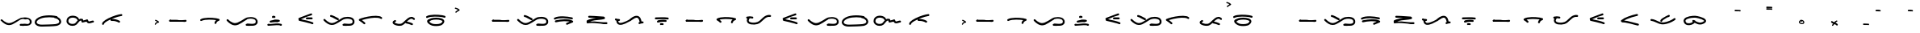 SplineFontDB: 3.0
FontName: kutanari
FullName: kutanari
FamilyName: kutanari
Weight: Regular
Copyright: Copyright (c) 2015, kutanaridesain@gmail.com. http://kutanaridesain.com
UComments: "2015-8-20: Created with FontForge (http://fontforge.org)"
Version: 001.000
ItalicAngle: 0
UnderlinePosition: -100
UnderlineWidth: 50
Ascent: 800
Descent: 200
InvalidEm: 0
LayerCount: 2
Layer: 0 0 "Back" 1
Layer: 1 0 "Fore" 0
XUID: [1021 103 187617393 27443]
StyleMap: 0x0000
FSType: 0
OS2Version: 0
OS2_WeightWidthSlopeOnly: 0
OS2_UseTypoMetrics: 1
CreationTime: 1440069896
ModificationTime: 1440082909
OS2TypoAscent: 0
OS2TypoAOffset: 1
OS2TypoDescent: 0
OS2TypoDOffset: 1
OS2TypoLinegap: 90
OS2WinAscent: 0
OS2WinAOffset: 1
OS2WinDescent: 0
OS2WinDOffset: 1
HheadAscent: 0
HheadAOffset: 1
HheadDescent: 0
HheadDOffset: 1
Lookup: 262 0 0 "'mkmk' Mark to Mark in Latin lookup 3" { "'mkmk' Mark to Mark in Latin lookup 3-1"  } ['mkmk' ('DFLT' <'dflt' > 'latn' <'dflt' > ) ]
Lookup: 262 0 0 "'mkmk' Mark to Mark in Latin lookup 2" { "'mkmk' Mark to Mark in Latin lookup 2-1"  } ['mkmk' ('DFLT' <'dflt' > 'latn' <'dflt' > ) ]
Lookup: 262 0 0 "'mkmk' Mark to Mark lookup 0" { "'mkmk' Mark to Mark lookup 0-1"  } ['mkmk' ('DFLT' <'dflt' > 'batk' <'dflt' > 'latn' <'dflt' > ) ]
Lookup: 262 0 0 "'mkmk' Mark to Mark in Latin lookup 0" { "'mkmk' Mark to Mark in Latin lookup 0-1"  } ['mkmk' ('DFLT' <'dflt' > 'latn' <'dflt' > ) ]
MarkAttachClasses: 1
DEI: 91125
Encoding: ISO8859-1
UnicodeInterp: none
NameList: AGL For New Fonts
DisplaySize: -48
AntiAlias: 1
FitToEm: 0
WinInfo: 26 26 9
BeginPrivate: 0
EndPrivate
AnchorClass2: "" "'mkmk' Mark to Mark lookup 0-1" "" "'mkmk' Mark to Mark lookup 0-1" "" "'mkmk' Mark to Mark lookup 0-1" "" "'mkmk' Mark to Mark lookup 0-1" "" "'mkmk' Mark to Mark in Latin lookup 0-1" "" "'mkmk' Mark to Mark in Latin lookup 0-1" "kiri-atas" "" "kiri-aras" "" "kanan-atas" "" "kanan" "" "bottom" "" 
BeginChars: 256 60

StartChar: A
Encoding: 65 65 0
Width: 1000
VWidth: 0
Flags: H
AnchorPoint: "kanan" 992 20 basechar 0
AnchorPoint: "kiri-atas" 26 281 basechar 0
AnchorPoint: "kanan-atas" 639 402 basechar 0
LayerCount: 2
Fore
SplineSet
26 179 m 1
 26 179 l 1
 20.5 184.5 17.75 192 17.75 199.625 c 0
 17.75 207.25 20.5 215 26 221 c 0
 32 227 39.75 230 47.5 230 c 0
 55.25 230 63 227 69 221 c 0
 82 207 96 194 111 181 c 0
 117 175 124 169 131 163 c 0
 135 161 138 158 141 155 c 0
 145 152 135 160 141 155 c 0
 143 154 144 154 145 153 c 0
 167 136 191 122 216 111 c 1
 214 112 211 113 209 114 c 1
 226 107 244 101 263 99 c 1
 260 99 257 99 255 100 c 1
 272 98 289 98 306 100 c 1
 303 99 300 99 298 99 c 1
 320 102 342 109 364 118 c 1
 361 117 359 116 356 115 c 1
 396 131 433 155 469 178 c 0
 510 204 550 231 592 255 c 0
 606 264 620 271 636 277 c 0
 647 281 660 284 672 286 c 0
 704 293 737 296 769 296 c 0
 803 296 838 292 870 282 c 0
 900 273 931 257 952 232 c 0
 963 217 972 202 977 184 c 0
 980.708286934 171.391824425 982.76640683 157.683537491 982.76640683 144.098997772 c 0
 982.76640683 139.367074982 982.516685226 134.650167038 982 130 c 0
 979 110 974 91 963 74 c 0
 952 59 939 46 923 37 c 0
 891 20 855 15 819 14 c 0
 815.367094013 13.8931498239 811.734188027 13.8433844485 808.102501944 13.8433844485 c 0
 777.745604987 13.8433844485 747.473944189 17.3205505282 718 20 c 0
 698.672132249 21.4867590577 678.791651375 24.0787443634 659.590961228 24.0787443634 c 0
 652.962731689 24.0787443634 646.415511778 23.7698614134 640 23 c 0
 632 22 623 26 618 31 c 0
 613 37 610 45 610 53 c 0
 610 61 613 68 618 74 c 0
 625 80 631 82 640 83 c 0
 647 84 654 84 661 84 c 0
 691 83 721 79 751 77 c 0
 770.03376068 75.3205505282 789.06752136 73.9544955596 808.10128204 73.9544955596 c 0
 853 77 l 1
 850 76 847 76 845 76 c 1
 860 78 875 81 889 87 c 1
 887 86 884 85 882 84 c 1
 887 86 892 89 897 91 c 0
 899 93 901 94 904 96 c 1
 893 88 902 95 904 97 c 0
 906 99 908 101 910 103 c 0
 911 104 912 105 913 106 c 1
 905 97 909 102 911 104 c 0
 914 109 917 113 919 118 c 1
 918 116 917 114 916 111 c 1
 919 120 921 128 922 137 c 1
 922 134 922 132 921 129 c 1
 922 134.5 922.5 140 922.5 145.375 c 0
 922.5 150.75 922 156 921 161 c 1
 922 159 922 156 922 153 c 1
 921 162 919 171 915 180 c 1
 916 177 917 175 918 173 c 1
 915 179 912 186 908 191 c 0
 904 196 912 185 910 189 c 0
 909 189 909 190 908 190 c 0
 907 192 906 193 905 195 c 0
 902 197 900 200 897 202 c 0
 896 203 894 204 893 205 c 0
 889 208 900 200 896 203 c 0
 895 204 894 204 894 205 c 0
 891 207 888 209 885 211 c 0
 878 215 871 218 864 221 c 1
 867 220 869 219 871 218 c 1
 851 226 830 231 808 234 c 1
 811 234 814 233 816 233 c 1
 799.782351245 235.252451216 783.564702489 236.287253677 767.347053734 236.287253677 c 0
 708 232 l 1
 710 233 713 233 716 233 c 1
 691 230 666 225 642 215 c 1
 645 216 647 217 649 218 c 1
 638 214 628 207 618 201 c 0
 603 192 588 183 573 173 c 0
 545 156 518 138 491 121 c 0
 428.407797694 80.9018703978 358.163673924 37.9342702467 281.203079113 37.9342702467 c 0
 279.472113531 37.9342702467 277.737750279 37.9560063221 276 38 c 0
 234 39 194 53 157 73 c 0
 108 101 65 139 26 179 c 1
EndSplineSet
Validated: 524325
EndChar

StartChar: H
Encoding: 72 72 1
Width: 1000
VWidth: 0
Flags: H
LayerCount: 2
Fore
SplineSet
26.4482421875 178.65625 m 1
 26.4482421875 178.65625 l 1
 15.005859375 190.327148438 14.8046875 209.439453125 26.4541015625 221.083007812 c 0
 37.92578125 232.555664062 57.4345703125 232.755859375 68.8798828125 221.083007812 c 0
 82.40625 207.286132812 96.2783203125 193.813476562 110.716796875 180.969726562 c 0
 117.434570312 174.995117188 124.245117188 169.119140625 131.208984375 163.431640625 c 0
 134.510742188 160.735351562 137.83203125 158.059570312 141.196289062 155.440429688 c 0
 145.334960938 152.215820312 134.9609375 160.165039062 141.283203125 155.392578125 c 0
 142.501953125 154.47265625 143.720703125 153.552734375 144.948242188 152.643554688 c 0
 167.146484375 136.211914062 190.741210938 121.547851562 216.233398438 110.78515625 c 1
 213.844726562 111.79296875 211.456054688 112.80078125 209.067382812 113.80859375 c 1
 226.294921875 106.62890625 244.239257812 101.368164062 262.741210938 98.7802734375 c 1
 260.083007812 99.1376953125 257.423828125 99.4951171875 254.765625 99.8515625 c 1
 271.709960938 97.576171875 288.809570312 97.609375 305.7578125 99.826171875 c 1
 303.099609375 99.4677734375 300.44140625 99.111328125 297.783203125 98.75390625 c 1
 320.498046875 101.838867188 342.431640625 108.702148438 363.513671875 117.584960938 c 1
 361.125976562 116.577148438 358.737304688 115.569335938 356.34765625 114.560546875 c 1
 396.202148438 131.494140625 433.075195312 154.81640625 469.412109375 178.150390625 c 0
 510.051757812 204.247070312 550.344726562 230.892578125 591.978515625 255.403320312 c 0
 606.196289062 263.7734375 620.108398438 271.231445312 635.731445312 276.705078125 c 0
 647.4921875 280.825195312 659.590820312 283.969726562 671.791992188 286.481445312 c 0
 703.78515625 293.06640625 736.765625 296.46484375 769.438476562 296.184570312 c 0
 803.03125 295.897460938 837.642578125 292.29296875 869.77734375 282.118164062 c 0
 900.120117188 272.508789062 931.420898438 256.88671875 951.72265625 231.565429688 c 0
 963.247070312 217.192382812 972.265625 201.786132812 977.21875 183.860351562 c 0
 981.927734375 166.81640625 983.8203125 147.771484375 981.540039062 130.154296875 c 0
 978.974609375 110.333984375 974.2890625 90.6328125 962.700195312 73.9052734375 c 0
 952.21875 58.77734375 938.954101562 46.05078125 922.720703125 37.162109375 c 0
 891.263671875 19.9384765625 854.587890625 15 819.206054688 14.177734375 c 0
 785.293945312 13.390625 751.459960938 16.552734375 717.733398438 19.6845703125 c 0
 692.185546875 22.056640625 665.29296875 26.111328125 639.665039062 22.7080078125 c 0
 632.29296875 21.728515625 623.447265625 26.5 618.452148438 31.4951171875 c 0
 612.850585938 37.095703125 609.665039062 44.783203125 609.665039062 52.7080078125 c 0
 609.665039062 60.6328125 612.850585938 68.3203125 618.452148438 73.9208984375 c 0
 624.646484375 80.1162109375 631.34375 81.6025390625 639.665039062 82.7080078125 c 0
 646.862304688 83.6630859375 654.155273438 83.80859375 661.40625 83.677734375 c 0
 691.466796875 83.1357421875 721.419921875 79.0869140625 751.364257812 76.703125 c 0
 785.0390625 74.0224609375 819.200195312 72.2734375 852.809570312 76.662109375 c 1
 850.15234375 76.3037109375 847.493164062 75.947265625 844.834960938 75.58984375 c 1
 859.905273438 77.6181640625 874.844726562 80.9560546875 888.913085938 86.826171875 c 1
 886.525390625 85.818359375 884.135742188 84.8095703125 881.747070312 83.8017578125 c 1
 886.919921875 86.0029296875 891.978515625 88.5087890625 896.748046875 91.49609375 c 0
 899.07421875 92.9521484375 901.359375 94.478515625 903.544921875 96.138671875 c 1
 893.376953125 88.416015625 901.985351562 94.978515625 904.3515625 97.212890625 c 0
 906.330078125 99.080078125 908.24609375 101.018554688 910.024414062 103.081054688 c 0
 910.91796875 104.118164062 911.801757812 105.165039062 912.640625 106.248046875 c 1
 905.42578125 96.9326171875 909.373046875 101.948242188 910.889648438 104.188476562 c 0
 913.946289062 108.702148438 916.525390625 113.471679688 918.671875 118.481445312 c 1
 917.6640625 116.092773438 916.65625 113.704101562 915.6484375 111.315429688 c 1
 919.090820312 119.580078125 921.251953125 128.240234375 922.475585938 137.098632812 c 1
 922.118164062 134.44140625 921.760742188 131.782226562 921.404296875 129.124023438 c 1
 922.779296875 139.75 922.6640625 150.661132812 921.283203125 161.279296875 c 1
 921.640625 158.62109375 921.998046875 155.961914062 922.35546875 153.303710938 c 1
 921.09765625 162.399414062 918.7734375 171.263671875 915.212890625 179.733398438 c 1
 916.220703125 177.344726562 917.228515625 174.956054688 918.237304688 172.567382812 c 1
 915.37109375 179.223632812 911.817382812 185.58984375 907.512695312 191.428710938 c 0
 904.165039062 195.971679688 912.443359375 185.21484375 909.791992188 188.521484375 c 0
 909.293945312 189.141601562 908.795898438 189.762695312 908.284179688 190.37109375 c 0
 907.086914062 191.791992188 905.8671875 193.194335938 904.594726562 194.547851562 c 0
 902.21875 197.075195312 899.744140625 199.509765625 897.135742188 201.797851562 c 0
 895.719726562 203.041015625 894.28515625 204.262695312 892.80859375 205.434570312 c 0
 889.469726562 208.086914062 900.252929688 199.828125 895.663085938 203.228515625 c 0
 895.006835938 203.715820312 894.349609375 204.202148438 893.68359375 204.67578125 c 0
 890.764648438 206.751953125 887.77734375 208.732421875 884.701171875 210.568359375 c 0
 878.100585938 214.5078125 871.22265625 217.922851562 864.14453125 220.9140625 c 1
 866.533203125 219.90625 868.921875 218.8984375 871.310546875 217.889648438 c 1
 851.251953125 226.25390625 829.940429688 231.176757812 808.448242188 234.081054688 c 1
 811.106445312 233.72265625 813.764648438 233.366210938 816.422851562 233.008789062 c 1
 780.4296875 237.765625 743.7109375 237.063476562 707.7578125 232.290039062 c 1
 710.416015625 232.6484375 713.075195312 233.004882812 715.733398438 233.362304688 c 1
 690.811523438 230.000976562 665.513671875 224.9453125 642.217773438 215.21875 c 1
 644.606445312 216.2265625 646.995117188 217.235351562 649.383789062 218.243164062 c 1
 638.448242188 213.624023438 628.374023438 207.241210938 618.19140625 201.192382812 c 0
 602.899414062 192.108398438 587.749023438 182.788085938 572.708007812 173.293945312 c 0
 545.278320312 155.98046875 518.209960938 138.10546875 490.846679688 120.686523438 c 0
 426.62890625 79.806640625 354.931640625 36.15625 275.986328125 38.158203125 c 0
 233.901367188 39.2255859375 193.515625 52.64453125 157.008789062 73.1669921875 c 0
 108.1796875 100.615234375 65.478515625 138.845703125 26.4482421875 178.65625 c 1
EndSplineSet
Validated: 524325
EndChar

StartChar: K
Encoding: 75 75 2
Width: 1000
VWidth: 0
Flags: H
LayerCount: 2
Fore
SplineSet
26.4482421875 178.65625 m 1
 26.4482421875 178.65625 l 1
 15.005859375 190.327148438 14.8046875 209.439453125 26.4541015625 221.083007812 c 0
 37.92578125 232.555664062 57.4345703125 232.755859375 68.8798828125 221.083007812 c 0
 82.40625 207.286132812 96.2783203125 193.813476562 110.716796875 180.969726562 c 0
 117.434570312 174.995117188 124.245117188 169.119140625 131.208984375 163.431640625 c 0
 134.510742188 160.735351562 137.83203125 158.059570312 141.196289062 155.440429688 c 0
 145.334960938 152.215820312 134.9609375 160.165039062 141.283203125 155.392578125 c 0
 142.501953125 154.47265625 143.720703125 153.552734375 144.948242188 152.643554688 c 0
 167.146484375 136.211914062 190.741210938 121.547851562 216.233398438 110.78515625 c 1
 213.844726562 111.79296875 211.456054688 112.80078125 209.067382812 113.80859375 c 1
 226.294921875 106.62890625 244.239257812 101.368164062 262.741210938 98.7802734375 c 1
 260.083007812 99.1376953125 257.423828125 99.4951171875 254.765625 99.8515625 c 1
 271.709960938 97.576171875 288.809570312 97.609375 305.7578125 99.826171875 c 1
 303.099609375 99.4677734375 300.44140625 99.111328125 297.783203125 98.75390625 c 1
 320.498046875 101.838867188 342.431640625 108.702148438 363.513671875 117.584960938 c 1
 361.125976562 116.577148438 358.737304688 115.569335938 356.34765625 114.560546875 c 1
 396.202148438 131.494140625 433.075195312 154.81640625 469.412109375 178.150390625 c 0
 510.051757812 204.247070312 550.344726562 230.892578125 591.978515625 255.403320312 c 0
 606.196289062 263.7734375 620.108398438 271.231445312 635.731445312 276.705078125 c 0
 647.4921875 280.825195312 659.590820312 283.969726562 671.791992188 286.481445312 c 0
 703.78515625 293.06640625 736.765625 296.46484375 769.438476562 296.184570312 c 0
 803.03125 295.897460938 837.642578125 292.29296875 869.77734375 282.118164062 c 0
 900.120117188 272.508789062 931.420898438 256.88671875 951.72265625 231.565429688 c 0
 963.247070312 217.192382812 972.265625 201.786132812 977.21875 183.860351562 c 0
 981.927734375 166.81640625 983.8203125 147.771484375 981.540039062 130.154296875 c 0
 978.974609375 110.333984375 974.2890625 90.6328125 962.700195312 73.9052734375 c 0
 952.21875 58.77734375 938.954101562 46.05078125 922.720703125 37.162109375 c 0
 891.263671875 19.9384765625 854.587890625 15 819.206054688 14.177734375 c 0
 785.293945312 13.390625 751.459960938 16.552734375 717.733398438 19.6845703125 c 0
 692.185546875 22.056640625 665.29296875 26.111328125 639.665039062 22.7080078125 c 0
 632.29296875 21.728515625 623.447265625 26.5 618.452148438 31.4951171875 c 0
 612.850585938 37.095703125 609.665039062 44.783203125 609.665039062 52.7080078125 c 0
 609.665039062 60.6328125 612.850585938 68.3203125 618.452148438 73.9208984375 c 0
 624.646484375 80.1162109375 631.34375 81.6025390625 639.665039062 82.7080078125 c 0
 646.862304688 83.6630859375 654.155273438 83.80859375 661.40625 83.677734375 c 0
 691.466796875 83.1357421875 721.419921875 79.0869140625 751.364257812 76.703125 c 0
 785.0390625 74.0224609375 819.200195312 72.2734375 852.809570312 76.662109375 c 1
 850.15234375 76.3037109375 847.493164062 75.947265625 844.834960938 75.58984375 c 1
 859.905273438 77.6181640625 874.844726562 80.9560546875 888.913085938 86.826171875 c 1
 886.525390625 85.818359375 884.135742188 84.8095703125 881.747070312 83.8017578125 c 1
 886.919921875 86.0029296875 891.978515625 88.5087890625 896.748046875 91.49609375 c 0
 899.07421875 92.9521484375 901.359375 94.478515625 903.544921875 96.138671875 c 1
 893.376953125 88.416015625 901.985351562 94.978515625 904.3515625 97.212890625 c 0
 906.330078125 99.080078125 908.24609375 101.018554688 910.024414062 103.081054688 c 0
 910.91796875 104.118164062 911.801757812 105.165039062 912.640625 106.248046875 c 1
 905.42578125 96.9326171875 909.373046875 101.948242188 910.889648438 104.188476562 c 0
 913.946289062 108.702148438 916.525390625 113.471679688 918.671875 118.481445312 c 1
 917.6640625 116.092773438 916.65625 113.704101562 915.6484375 111.315429688 c 1
 919.090820312 119.580078125 921.251953125 128.240234375 922.475585938 137.098632812 c 1
 922.118164062 134.44140625 921.760742188 131.782226562 921.404296875 129.124023438 c 1
 922.779296875 139.75 922.6640625 150.661132812 921.283203125 161.279296875 c 1
 921.640625 158.62109375 921.998046875 155.961914062 922.35546875 153.303710938 c 1
 921.09765625 162.399414062 918.7734375 171.263671875 915.212890625 179.733398438 c 1
 916.220703125 177.344726562 917.228515625 174.956054688 918.237304688 172.567382812 c 1
 915.37109375 179.223632812 911.817382812 185.58984375 907.512695312 191.428710938 c 0
 904.165039062 195.971679688 912.443359375 185.21484375 909.791992188 188.521484375 c 0
 909.293945312 189.141601562 908.795898438 189.762695312 908.284179688 190.37109375 c 0
 907.086914062 191.791992188 905.8671875 193.194335938 904.594726562 194.547851562 c 0
 902.21875 197.075195312 899.744140625 199.509765625 897.135742188 201.797851562 c 0
 895.719726562 203.041015625 894.28515625 204.262695312 892.80859375 205.434570312 c 0
 889.469726562 208.086914062 900.252929688 199.828125 895.663085938 203.228515625 c 0
 895.006835938 203.715820312 894.349609375 204.202148438 893.68359375 204.67578125 c 0
 890.764648438 206.751953125 887.77734375 208.732421875 884.701171875 210.568359375 c 0
 878.100585938 214.5078125 871.22265625 217.922851562 864.14453125 220.9140625 c 1
 866.533203125 219.90625 868.921875 218.8984375 871.310546875 217.889648438 c 1
 851.251953125 226.25390625 829.940429688 231.176757812 808.448242188 234.081054688 c 1
 811.106445312 233.72265625 813.764648438 233.366210938 816.422851562 233.008789062 c 1
 780.4296875 237.765625 743.7109375 237.063476562 707.7578125 232.290039062 c 1
 710.416015625 232.6484375 713.075195312 233.004882812 715.733398438 233.362304688 c 1
 690.811523438 230.000976562 665.513671875 224.9453125 642.217773438 215.21875 c 1
 644.606445312 216.2265625 646.995117188 217.235351562 649.383789062 218.243164062 c 1
 638.448242188 213.624023438 628.374023438 207.241210938 618.19140625 201.192382812 c 0
 602.899414062 192.108398438 587.749023438 182.788085938 572.708007812 173.293945312 c 0
 545.278320312 155.98046875 518.209960938 138.10546875 490.846679688 120.686523438 c 0
 426.62890625 79.806640625 354.931640625 36.15625 275.986328125 38.158203125 c 0
 233.901367188 39.2255859375 193.515625 52.64453125 157.008789062 73.1669921875 c 0
 108.1796875 100.615234375 65.478515625 138.845703125 26.4482421875 178.65625 c 1
245.025390625 294.072265625 m 1
 245.025390625 294.072265625 l 1
 229.072265625 297.670898438 219.890625 315.776367188 224.072265625 330.975585938 c 0
 228.557617188 347.28125 245.038085938 355.525390625 260.975585938 351.928710938 c 0
 301.241210938 342.84375 339.390625 325.310546875 376.141601562 306.905273438 c 0
 412.127929688 288.881835938 447.364257812 269.313476562 484.141601562 252.905273438 c 0
 499.08203125 246.240234375 502.483398438 224.794921875 494.905273438 211.859375 c 0
 490.9765625 205.153320312 484.474609375 200.134765625 476.975585938 198.072265625 c 0
 468.536132812 195.75 461.545898438 197.666015625 453.859375 201.095703125 c 0
 401.454101562 224.475585938 352.2109375 254.389648438 299.3359375 276.764648438 c 1
 301.723632812 275.756835938 304.11328125 274.749023438 306.501953125 273.741210938 c 1
 286.559570312 282.100585938 266.141601562 289.306640625 245.025390625 294.072265625 c 1
EndSplineSet
Validated: 524325
EndChar

StartChar: M
Encoding: 77 77 3
Width: 1000
VWidth: 0
Flags: H
LayerCount: 2
Fore
SplineSet
845.469726562 256.290039062 m 4
 857.068359375 244.772460938 856.998046875 225.391601562 845.469726562 213.866210938 c 4
 833.881835938 202.278320312 814.641601562 202.348632812 803.043945312 213.866210938 c 4
 799.673828125 217.211914062 796.203125 220.463867188 792.55078125 223.501953125 c 4
 792.055664062 223.913085938 791.5546875 224.317382812 791.056640625 224.724609375 c 4
 790.071289062 225.444335938 789.081054688 226.157226562 788.071289062 226.842773438 c 4
 782.828125 230.40625 777.353515625 233.565429688 771.62890625 236.252929688 c 4
 766.079101562 238.3203125 760.383789062 239.896484375 754.55859375 240.955078125 c 4
 748.2265625 241.516601562 741.87890625 241.475585938 735.546875 240.879882812 c 4
 726.124023438 239.247070312 716.958007812 236.49609375 708.057617188 232.991210938 c 4
 692.474609375 225.974609375 677.841796875 216.947265625 663.973632812 206.9921875 c 4
 661.904296875 205.505859375 659.842773438 204.0078125 657.801757812 202.482421875 c 4
 656.98828125 201.874023438 655.412109375 200.6640625 654.178710938 199.715820312 c 4
 651.25390625 197.409179688 648.34375 195.08203125 645.470703125 192.7109375 c 4
 637.536132812 186.163085938 629.759765625 179.424804688 622.112304688 172.544921875 c 4
 615.6640625 166.745117188 609.307617188 160.84765625 602.993164062 154.907226562 c 5
 631.166015625 150.404296875 658.7890625 143.733398438 686.01953125 134.8671875 c 4
 717.25390625 124.697265625 747.67578125 112.359375 777.860351562 99.4423828125 c 4
 784.579101562 96.5673828125 789.799804688 88.2255859375 791.647460938 81.5126953125 c 4
 793.77734375 73.76953125 792.681640625 65.3251953125 788.623046875 58.396484375 c 4
 784.6953125 51.6904296875 778.193359375 46.671875 770.694335938 44.609375 c 4
 762.161132812 42.26171875 755.362304688 44.30078125 747.577148438 47.6328125 c 4
 745.952148438 48.3291015625 744.32421875 49.017578125 742.697265625 49.708984375 c 4
 690.903320312 71.359375 637.375976562 90.294921875 581.549804688 97.9697265625 c 5
 582.03125 97.9052734375 582.512695312 97.8408203125 582.994140625 97.7763671875 c 5
 575.94921875 98.86328125 570.044921875 100.708007812 564.583007812 106.169921875 c 4
 562.4765625 108.275390625 560.713867188 110.67578125 559.33203125 113.272460938 c 5
 552.879882812 107.170898438 546.389648438 101.111328125 539.811523438 95.1435546875 c 4
 515.696289062 73.267578125 490.428710938 51.8662109375 460.330078125 38.9765625 c 4
 452.545898438 35.4951171875 444.599609375 32.361328125 436.3515625 30.1669921875 c 4
 402.098632812 21.0576171875 365.197265625 20.96875 330.243164062 25.544921875 c 4
 292.530273438 30.4833984375 255.685546875 39.1015625 221.291992188 55.7900390625 c 4
 207.890625 62.2919921875 194.780273438 70.515625 184.071289062 80.9462890625 c 4
 171.631835938 93.0615234375 164.3046875 107.389648438 162.444335938 124.602539062 c 4
 160.63671875 141.3203125 169.384765625 157.728515625 180.247070312 169.705078125 c 4
 192.165039062 182.84375 208.500976562 192.192382812 224.5 199.443359375 c 4
 232.149414062 202.909179688 239.213867188 204.779296875 247.6171875 202.466796875 c 4
 255.116210938 200.404296875 261.618164062 195.385742188 265.545898438 188.6796875 c 4
 273.16015625 175.680664062 269.680664062 154.385742188 254.783203125 147.633789062 c 4
 249.016601562 145.021484375 243.318359375 142.223632812 237.856445312 139.016601562 c 4
 235.3671875 137.555664062 232.903320312 136.045898438 230.522460938 134.413085938 c 4
 229.982421875 134.04296875 229.452148438 133.658203125 228.916992188 133.28125 c 4
 226.815429688 131.497070312 224.794921875 129.609375 222.944335938 127.56640625 c 4
 222.915039062 127.521484375 222.887695312 127.473632812 222.859375 127.428710938 c 4
 223.015625 127.174804688 223.168945312 126.919921875 223.33203125 126.669921875 c 4
 224.944335938 124.883789062 226.63671875 123.169921875 228.435546875 121.571289062 c 4
 229.048828125 121.026367188 229.682617188 120.504882812 230.30859375 119.974609375 c 4
 238.774414062 113.965820312 247.985351562 109.090820312 257.466796875 104.880859375 c 4
 281.546875 95.171875 307.041015625 88.9697265625 332.709960938 85.240234375 c 4
 355.685546875 82.431640625 379.043945312 81.62890625 402.065429688 84.236328125 c 4
 413.486328125 86.0009765625 424.767578125 88.7275390625 435.481445312 93.10546875 c 4
 447.877929688 98.4580078125 459.263671875 105.9921875 470.004882812 114.12109375 c 4
 470.224609375 114.294921875 470.446289062 114.466796875 470.665039062 114.641601562 c 4
 472.168945312 115.840820312 473.66796875 117.046875 475.154296875 118.267578125 c 4
 478.215820312 120.784179688 481.249023438 123.333007812 484.248046875 125.922851562 c 4
 490.827148438 131.60546875 497.286132812 137.423828125 503.666015625 143.329101562 c 4
 517.344726562 155.990234375 530.725585938 168.966796875 544.197265625 181.84765625 c 4
 573.153320312 209.534179688 602.63671875 236.93359375 635.456054688 260.0546875 c 4
 665.909179688 281.508789062 700.495117188 298.546875 738.165039062 301.120117188 c 4
 779.168945312 303.919921875 816.961914062 284.600585938 845.469726562 256.290039062 c 4
224.678710938 124.760742188 m 5
 226.305664062 122.674804688 225.646484375 123.461914062 224.678710938 124.760742188 c 5
 224.678710938 124.760742188 l 5
436.26171875 93.4130859375 m 4
 438.185546875 94.2255859375 440.106445312 95.0498046875 442.036132812 95.8525390625 c 5
 440.071289062 95.0244140625 438.107421875 94.1953125 436.141601562 93.3662109375 c 5
 436.181640625 93.3818359375 436.221679688 93.396484375 436.26171875 93.4130859375 c 4
EndSplineSet
Validated: 524325
EndChar

StartChar: T
Encoding: 84 84 4
Width: 1000
VWidth: 0
Flags: H
LayerCount: 2
Fore
SplineSet
907.845703125 152.768554688 m 0
 924.200195312 152.825195312 937.845703125 139.081054688 937.844726562 122.766601562 c 0
 937.844726562 106.37109375 924.198242188 92.8232421875 907.844726562 92.7666015625 c 0
 898.116210938 92.734375 888.415039062 92.0380859375 878.758789062 90.8916015625 c 0
 863.4453125 88.6142578125 848.178710938 85.2353515625 833.715820312 79.67578125 c 0
 830.013671875 77.951171875 826.419921875 76.0283203125 822.987304688 73.7861328125 c 0
 809.28125 64.8330078125 789.892578125 70.9736328125 781.94140625 84.548828125 c 0
 773.3671875 99.1865234375 779.041015625 116.669921875 792.704101562 125.594726562 c 0
 799.686523438 130.157226562 807.349609375 133.866210938 815.315429688 136.923828125 c 1
 811.314453125 162.555664062 805.440429688 188.026367188 795.75 212.112304688 c 0
 792.553710938 219.275390625 788.994140625 226.28515625 784.874023438 232.9609375 c 0
 782.850585938 236.240234375 780.724609375 239.459960938 778.452148438 242.572265625 c 0
 778.387695312 242.649414062 778.327148438 242.728515625 778.262695312 242.805664062 c 0
 777.083984375 244.220703125 775.888671875 245.624023438 774.64453125 246.983398438 c 0
 772.048828125 249.821289062 769.342773438 252.563476562 766.4609375 255.11328125 c 0
 765.618164062 255.859375 764.762695312 256.590820312 763.900390625 257.314453125 c 0
 763.897460938 257.317382812 763.892578125 257.3203125 763.889648438 257.322265625 c 0
 759.399414062 260.482421875 754.673828125 263.243164062 749.728515625 265.595703125 c 0
 744.095703125 267.67578125 738.298828125 269.211914062 732.385742188 270.251953125 c 0
 723.876953125 271.04296875 715.331054688 270.876953125 706.833007812 269.982421875 c 0
 690.678710938 267.365234375 674.997070312 262.442382812 659.834960938 256.31640625 c 0
 630.151367188 243.375 602.325195312 226.307617188 575.857421875 207.747070312 c 0
 567.900390625 202.16796875 560.0390625 196.451171875 552.287109375 190.590820312 c 0
 550.426757812 189.184570312 548.57421875 187.772460938 546.723632812 186.352539062 c 0
 546.286132812 186.010742188 545.84765625 185.669921875 545.411132812 185.328125 c 0
 540.4453125 181.436523438 535.584960938 177.048828125 530.3515625 173.567382812 c 0
 524.6484375 169.771484375 518.89453125 166.046875 513.107421875 162.380859375 c 0
 466.754882812 133.022460938 418.350585938 106.266601562 367.83984375 84.7490234375 c 0
 337.637695312 71.8828125 306.85546875 60.0107421875 274.708984375 52.95703125 c 0
 244.637695312 46.359375 213.55078125 43.1416015625 183.146484375 49.431640625 c 0
 154.291015625 55.4013671875 128.763671875 72.59375 113.19921875 97.7080078125 c 0
 97.1484375 123.606445312 92.4267578125 155.197265625 92.740234375 185.51171875 c 1
 82.24609375 188.274414062 71.94921875 191.955078125 61.9365234375 196.86328125 c 0
 47.259765625 204.057617188 43.3701171875 224.586914062 51.173828125 237.909179688 c 0
 59.880859375 252.7734375 77.5361328125 255.870117188 92.2197265625 248.671875 c 0
 93.04296875 248.267578125 93.8701171875 247.87890625 94.69921875 247.4921875 c 0
 104.696289062 243.69140625 115.071289062 241.190429688 125.630859375 239.509765625 c 0
 142.708984375 237.55078125 159.8984375 237.383789062 177.079101562 237.3828125 c 0
 193.432617188 237.381835938 207.079101562 223.737304688 207.079101562 207.3828125 c 0
 207.079101562 191.030273438 193.432617188 177.381835938 177.079101562 177.3828125 c 0
 168.9921875 177.3828125 160.892578125 177.463867188 152.817382812 177.73828125 c 1
 152.95703125 172.112304688 153.3203125 166.494140625 153.934570312 160.893554688 c 0
 155.275390625 152.720703125 157.258789062 144.669921875 160.162109375 136.913085938 c 0
 161.903320312 133.216796875 163.870117188 129.625 166.143554688 126.227539062 c 0
 166.438476562 125.788085938 166.73828125 125.3515625 167.0390625 124.916015625 c 0
 168.247070312 123.506835938 169.48828125 122.125 170.805664062 120.817382812 c 0
 172.0703125 119.563476562 173.385742188 118.362304688 174.735351562 117.19921875 c 0
 175.255859375 116.837890625 175.772460938 116.46875 176.3046875 116.125 c 0
 179.078125 114.334960938 181.953125 112.73828125 184.916992188 111.307617188 c 0
 190.70703125 109.18359375 196.686523438 107.6640625 202.767578125 106.625 c 0
 214.950195312 105.407226562 227.236328125 105.84375 239.39453125 107.233398438 c 0
 273.3359375 112.30078125 306.241210938 123.5859375 337.866210938 136.70703125 c 0
 359.673828125 146.037109375 381.049804688 156.366210938 402.038085938 167.413085938 c 0
 425.391601562 179.706054688 448.3203125 192.817382812 470.78515625 206.668945312 c 0
 478.806640625 211.615234375 486.776367188 216.6484375 494.662109375 221.80859375 c 0
 496.239257812 222.840820312 497.814453125 223.877929688 499.383789062 224.920898438 c 0
 501.299804688 226.43359375 503.217773438 227.944335938 505.146484375 229.442382812 c 0
 515.66015625 237.609375 526.22265625 245.713867188 537.032226562 253.489257812 c 0
 571.090820312 277.98828125 606.999023438 299.686523438 646.131835938 315.08203125 c 0
 679.013671875 328.017578125 714.76171875 334.609375 749.828125 327.866210938 c 0
 785.411132812 321.024414062 814.474609375 297.29296875 833.96875 267.515625 c 0
 856.771484375 232.685546875 867.10546875 191.311523438 873.470703125 150.399414062 c 1
 884.887695312 151.872070312 896.391601562 152.73046875 907.845703125 152.768554688 c 0
499.578125 225.053710938 m 1
 502.051757812 226.96484375 500.912109375 225.961914062 499.578125 225.053710938 c 1
 499.578125 225.053710938 l 1
777.662109375 243.661132812 m 0
 776.384765625 245.366210938 773.96484375 248.278320312 778.1484375 242.9921875 c 1
 777.985351562 243.213867188 777.827148438 243.440429688 777.662109375 243.661132812 c 0
EndSplineSet
Validated: 524325
EndChar

StartChar: B
Encoding: 66 66 5
Width: 1000
VWidth: 0
HStem: 6.21484 59.7568<178.535 740.432>
AnchorPoint: "kanan" 911 17 basechar 0
AnchorPoint: "kanan-atas" 588 472 basechar 0
AnchorPoint: "kiri-atas" 101 348 basechar 0
LayerCount: 2
Fore
SplineSet
893.821289062 178.637695312 m 0
 896.53515625 160.87109375 896.838867188 142.743164062 890.767578125 125.512695312 c 0
 884.451171875 107.591796875 874.299804688 91.3525390625 860.307617188 78.37109375 c 0
 843.228515625 62.5263671875 823.513671875 51.76171875 802.129882812 42.9580078125 c 0
 785.8515625 36.255859375 768.734375 31.0390625 751.37109375 28.025390625 c 0
 721.405273438 22.82421875 690.88671875 20.4560546875 660.575195312 18.3330078125 c 0
 621.588867188 15.6015625 582.541992188 13.7431640625 543.493164062 12.1865234375 c 0
 469.322265625 9.2314453125 395.1015625 7.3642578125 320.881835938 6.21484375 c 0
 283.263671875 5.6328125 245.911132812 5.8876953125 208.918945312 13.9736328125 c 0
 172.836914062 21.861328125 135.961914062 37.0908203125 109.45703125 63.5859375 c 0
 87.12109375 85.9130859375 71.955078125 118.083007812 75.89453125 150.23046875 c 0
 78.16015625 168.70703125 83.326171875 185.801757812 92.927734375 201.938476562 c 0
 102.634765625 218.25 115.403320312 233.119140625 129.618164062 245.672851562 c 0
 211.03125 317.572265625 322.756835938 341.147460938 427.90234375 350.80078125 c 0
 538.848632812 360.98828125 653.012695312 354.301757812 761.659179688 329.280273438 c 0
 773.30078125 326.598632812 781.346679688 316.279296875 783.206054688 304.965820312 c 1
 804.403320312 294.620117188 824.223632812 281.484375 841.677734375 265.625 c 0
 866.282226562 243.271484375 888.686523438 212.245117188 893.821289062 178.637695312 c 0
160.659179688 98.1806640625 m 0
 162.280273438 96.884765625 165.068359375 94.8515625 160.327148438 98.455078125 c 1
 160.439453125 98.365234375 160.546875 98.271484375 160.659179688 98.1806640625 c 0
816.46875 119.500976562 m 0
 819.005859375 121.814453125 821.46875 124.213867188 823.755859375 126.772460938 c 0
 824.4765625 127.576171875 825.185546875 128.391601562 825.883789062 129.215820312 c 0
 828.392578125 132.813476562 830.620117188 136.5703125 832.536132812 140.5 c 0
 833.85546875 144.181640625 834.889648438 147.946289062 835.6328125 151.784179688 c 0
 835.965820312 156.123046875 835.939453125 160.467773438 835.577148438 164.803710938 c 0
 834.493164062 170.635742188 832.850585938 176.33203125 830.749023438 181.87890625 c 0
 827.134765625 189.625976562 822.711914062 196.989257812 817.64453125 203.875 c 0
 817.16796875 204.463867188 816.696289062 205.055664062 816.208007812 205.635742188 c 0
 814.564453125 207.590820312 812.890625 209.521484375 811.158203125 211.3984375 c 0
 807.366210938 215.505859375 803.405273438 219.459960938 799.24609375 223.198242188 c 0
 796.978515625 225.236328125 794.678710938 227.237304688 792.319335938 229.166015625 c 0
 791.715820312 229.659179688 791.10546875 230.142578125 790.497070312 230.631835938 c 0
 785.840820312 234.075195312 781.067382812 237.361328125 776.1484375 240.41796875 c 0
 766.69140625 246.29296875 756.838867188 251.4609375 746.665039062 255.966796875 c 0
 728.21484375 263.360351562 708.961914062 268.518554688 689.288085938 271.422851562 c 0
 682.040039062 272.493164062 674.890625 279.180664062 671.359375 285.209960938 c 0
 671.352539062 285.220703125 671.346679688 285.233398438 671.33984375 285.245117188 c 0
 669.243164062 285.548828125 667.14453125 285.840820312 665.045898438 286.131835938 c 0
 575.299804688 297.771484375 483.622070312 298.629882812 393.836914062 287.004882812 c 0
 347.1640625 280.530273438 299.782226562 271.14453125 256.106445312 253.180664062 c 0
 240.55078125 246.419921875 225.280273438 238.952148438 210.643554688 230.37109375 c 0
 203.615234375 226.25 196.6953125 221.9296875 189.998046875 217.28515625 c 0
 187.016601562 215.217773438 184.065429688 213.108398438 181.166015625 210.92578125 c 0
 181.11328125 210.8828125 181.069335938 210.846679688 181.012695312 210.801757812 c 0
 179.776367188 209.806640625 178.540039062 208.80859375 177.323242188 207.7890625 c 0
 168.40234375 200.315429688 159.944335938 192.201171875 152.528320312 183.213867188 c 0
 151.4453125 181.768554688 149.86328125 179.654296875 149.15234375 178.603515625 c 0
 147.61328125 176.330078125 146.119140625 174.025390625 144.733398438 171.655273438 c 0
 142.952148438 168.610351562 141.30859375 165.49609375 139.80859375 162.309570312 c 0
 138.01171875 157.495117188 136.6015625 152.559570312 135.646484375 147.510742188 c 0
 135.3359375 143.583007812 135.322265625 139.647460938 135.6171875 135.716796875 c 0
 136.359375 131.911132812 137.39453125 128.178710938 138.708984375 124.530273438 c 0
 140.697265625 120.42578125 143.018554688 116.486328125 145.66015625 112.765625 c 0
 145.728515625 112.68359375 145.794921875 112.598632812 145.865234375 112.516601562 c 0
 146.90234375 111.30078125 147.955078125 110.09765625 149.049804688 108.932617188 c 0
 151.3046875 106.533203125 153.650390625 104.215820312 156.115234375 102.032226562 c 0
 157.301757812 100.981445312 158.508789062 99.9521484375 159.734375 98.9453125 c 0
 162.822265625 96.7197265625 165.986328125 94.59765625 169.247070312 92.6318359375 c 0
 175.340820312 88.9580078125 181.670898438 85.7314453125 188.1640625 82.8349609375 c 0
 206.032226562 75.7880859375 224.778320312 71.2509765625 243.762695312 68.416015625 c 0
 263.798828125 66.0341796875 283.870117188 65.7021484375 304.041992188 65.9716796875 c 0
 374.293945312 66.9111328125 444.544921875 68.5849609375 514.7578125 71.1015625 c 0
 555.056640625 72.546875 595.353515625 74.255859375 635.606445312 76.7060546875 c 0
 665.629882812 78.5341796875 695.734375 80.52734375 725.5859375 84.3466796875 c 0
 745.5 87.328125 764.958984375 92.3349609375 783.693359375 99.8154296875 c 0
 790.487304688 102.83984375 797.138671875 106.206054688 803.473632812 110.103515625 c 0
 806.609375 112.033203125 809.692382812 114.051757812 812.666992188 116.221679688 c 0
 812.701171875 116.25 812.736328125 116.276367188 812.768554688 116.303710938 c 0
 814.021484375 117.34765625 815.263671875 118.403320312 816.46875 119.500976562 c 0
EndSplineSet
Kerns2: 29 -800 "'mkmk' Mark to Mark in Latin lookup 3-1" 27 -1080 "'mkmk' Mark to Mark in Latin lookup 3-1"
EndChar

StartChar: P
Encoding: 80 80 6
Width: 1000
VWidth: 0
Flags: H
LayerCount: 2
Fore
SplineSet
285 209 m 1
 285 209 l 1
 301.353515625 209 314.999023438 195.353515625 314.999023438 179 c 0
 314.999023438 162.646484375 301.352539062 149 284.999023438 149 c 0
 280.265625 149 275.532226562 149 270.798828125 149 c 0
 254.4453125 149 240.798828125 162.646484375 240.798828125 179 c 0
 240.798828125 195.353515625 254.4453125 209 270.798828125 209 c 0
 273.061523438 209 275.32421875 209 277.5859375 209 c 0
 330.162109375 209 382.737304688 209 435.313476562 209 c 0
 471.690429688 209 508.045898438 208.512695312 544.416992188 207.79296875 c 0
 605.243164062 206.587890625 666.521484375 205.422851562 726.965820312 213.521484375 c 1
 724.307617188 213.163085938 721.649414062 212.805664062 718.991210938 212.44921875 c 1
 726.359375 213.459960938 733.704101562 214.612304688 741.024414062 215.928710938 c 0
 749.245117188 217.408203125 756.708007812 217.258789062 764.140625 212.905273438 c 0
 770.846679688 208.9765625 775.865234375 202.474609375 777.927734375 194.975585938 c 0
 781.963867188 180.3046875 773.083984375 160.969726562 756.974609375 158.072265625 c 0
 726.625976562 152.612304688 695.833984375 149.545898438 665.040039062 148.166015625 c 0
 603.151367188 145.392578125 541.219726562 148.37109375 479.318359375 148.912109375 c 0
 455.61328125 149.119140625 431.903320312 149 408.198242188 149 c 0
 362.399414062 149 316.598632812 149 270.799804688 149 c 0
 254.446289062 149 240.799804688 162.646484375 240.799804688 179 c 0
 240.799804688 195.353515625 254.446289062 209 270.799804688 209 c 0
 275.533203125 209 280.266601562 209 285 209 c 1
EndSplineSet
Validated: 524325
EndChar

StartChar: N
Encoding: 78 78 7
Width: 1000
VWidth: 0
Flags: H
LayerCount: 2
Fore
SplineSet
736.306640625 224.465820312 m 0
 752.890625 209.721679688 763.940429688 188.76171875 764.213867188 166.333984375 c 0
 764.53125 140.206054688 750.821289062 117.1015625 734.489257812 97.7939453125 c 0
 725.629882812 87.3203125 715.495117188 77.9609375 704.849609375 69.3330078125 c 0
 697.009765625 62.9775390625 689.171875 56.6181640625 680.203125 51.9169921875 c 0
 670.622070312 46.8935546875 660.484375 42.7158203125 650.227539062 39.283203125 c 0
 628.76953125 32.1005859375 606.515625 28.384765625 584.149414062 25.390625 c 0
 562.03515625 22.4306640625 539.723632812 20.9306640625 517.41796875 20.6064453125 c 0
 476.50390625 20.009765625 436.108398438 23.4365234375 396.026367188 31.5947265625 c 0
 377.98046875 35.2666015625 360.608398438 42.3525390625 343.978515625 50.10546875 c 0
 327.533203125 57.7724609375 311.672851562 66.84765625 296.9140625 77.4169921875 c 0
 266.84375 98.94921875 233.28515625 128.072265625 230.79296875 167.736328125 c 0
 230.143554688 178.067382812 232.989257812 187.978515625 237.46875 197.16015625 c 0
 242.302734375 207.06640625 250.352539062 214.094726562 258.904296875 220.626953125 c 0
 271.41015625 230.1796875 287.134765625 235.74609375 302.865234375 239.403320312 c 1
 337.737304688 260.069335938 379.500976562 269.498046875 419.060546875 274.92578125 c 0
 479.533203125 283.223632812 540.080078125 283.47265625 600.573242188 275.237304688 c 0
 625.092773438 271.8984375 649.610351562 267.021484375 673.034179688 258.912109375 c 0
 695.953125 250.9765625 718.04296875 240.704101562 736.306640625 224.465820312 c 0
661.68359375 111.162109375 m 0
 669.09765625 117.171875 676.297851562 123.475585938 682.986328125 130.29296875 c 0
 685.959960938 133.325195312 688.858398438 136.434570312 691.6015625 139.677734375 c 0
 692.176757812 140.358398438 692.74609375 141.04296875 693.310546875 141.731445312 c 0
 693.6640625 142.216796875 694.01953125 142.702148438 694.364257812 143.1953125 c 0
 697.264648438 147.346679688 699.89453125 151.676757812 702.110351562 156.224609375 c 0
 702.920898438 158.522460938 703.598632812 160.861328125 704.124023438 163.239257812 c 0
 704.192382812 164.606445312 704.19921875 165.97265625 704.147460938 167.33984375 c 0
 703.862304688 168.555664062 703.528320312 169.759765625 703.141601562 170.948242188 c 0
 702.63671875 171.909179688 702.10546875 172.85546875 701.532226562 173.77734375 c 0
 701.206054688 174.301757812 700.873046875 174.822265625 700.532226562 175.336914062 c 0
 697.983398438 178.251953125 695.197265625 180.951171875 692.227539062 183.438476562 c 0
 691.252929688 184.129882812 690.275390625 184.818359375 689.27734375 185.475585938 c 0
 686.806640625 187.10546875 684.28515625 188.654296875 681.70703125 190.106445312 c 0
 677.17578125 192.657226562 672.513671875 194.955078125 667.767578125 197.073242188 c 0
 642.669921875 207.12890625 615.893554688 212.903320312 589.171875 216.743164062 c 0
 537.170898438 223.42578125 483.942382812 223.322265625 431.943359375 216.631835938 c 0
 405.630859375 212.858398438 379.267578125 207.28515625 354.350585938 197.900390625 c 1
 350.579101562 191.375976562 344.6015625 186.30859375 336.975585938 185.072265625 c 0
 333.09765625 184.442382812 329.2265625 183.733398438 325.375 182.93359375 c 0
 324.602539062 182.413085938 323.829101562 181.89453125 323.072265625 181.353515625 c 0
 319.818359375 178.642578125 316.73828125 175.719726562 313.966796875 172.517578125 c 0
 313.756835938 172.20703125 313.543945312 171.8984375 313.341796875 171.58203125 c 0
 312.067382812 169.5859375 310.916992188 167.5234375 309.905273438 165.379882812 c 0
 307.629882812 160.559570312 303.870117188 156.926757812 299.385742188 154.475585938 c 1
 300.001953125 153.760742188 300.619140625 153.047851562 301.25390625 152.349609375 c 0
 304.93359375 148.305664062 308.817382812 144.447265625 312.88671875 140.794921875 c 0
 314.905273438 138.984375 316.94921875 137.200195312 319.038085938 135.470703125 c 0
 320.109375 134.584960938 322.603515625 132.637695312 323.91796875 131.607421875 c 0
 341.018554688 119.016601562 359.583984375 108.348632812 379.0078125 99.771484375 c 0
 397.750976562 92.2685546875 417.283203125 87.583984375 437.233398438 84.615234375 c 0
 484.583984375 78.6162109375 533.37890625 78.912109375 580.701171875 84.9580078125 c 0
 601.87890625 88.037109375 623.08984375 92.490234375 643.029296875 100.353515625 c 0
 646.791992188 102.059570312 650.489257812 103.91796875 654.04296875 106.024414062 c 0
 655.946289062 107.151367188 657.87890625 108.301757812 659.696289062 109.584960938 c 0
 660.471679688 110.194335938 661.20703125 110.776367188 661.68359375 111.162109375 c 0
691.109375 138.772460938 m 1
 690.897460938 138.495117188 690.849609375 138.434570312 691.109375 138.772460938 c 1
 691.109375 138.772460938 l 1
797.904296875 323.6640625 m 0
 801.962890625 316.735351562 803.057617188 308.290039062 800.926757812 300.546875 c 0
 796.90625 285.930664062 779.315429688 273.745117188 764.0234375 279.59375 c 0
 731.381835938 292.079101562 695.977539062 297.915039062 661.413085938 302.663085938 c 0
 640.112304688 305.463867188 618.73046875 307.653320312 597.309570312 309.310546875 c 0
 516.075195312 315.600585938 433.356445312 316.252929688 352.416015625 305.776367188 c 0
 321.131835938 301.397460938 289.48046875 295.283203125 260.08984375 283.46484375 c 0
 254.271484375 280.849609375 248.588867188 277.948242188 243.139648438 274.618164062 c 0
 229.177734375 266.083984375 210.231445312 271.491210938 202.09375 285.380859375 c 0
 193.708007812 299.698242188 198.9296875 317.9140625 212.857421875 326.426757812 c 0
 244.995117188 346.071289062 283.7890625 355.129882812 320.55078125 361.202148438 c 0
 403.981445312 374.983398438 489.5546875 376.1015625 573.806640625 370.940429688 c 0
 614.815429688 368.426757812 655.783203125 364.23828125 696.346679688 357.66015625 c 0
 724.536132812 353.088867188 753.2109375 347.688476562 779.974609375 337.451171875 c 0
 787.564453125 334.547851562 793.665039062 330.901367188 797.904296875 323.6640625 c 0
EndSplineSet
Validated: 524321
EndChar

StartChar: G
Encoding: 71 71 8
Width: 1000
VWidth: 0
Flags: H
LayerCount: 2
Fore
SplineSet
799.904296875 224.987304688 m 0
 803.962890625 218.05859375 805.057617188 209.614257812 802.924804688 201.869140625 c 0
 800.794921875 194.123046875 794.8515625 187.060546875 787.4609375 183.002929688 c 0
 784.640625 180.920898438 781.446289062 179.241210938 777.971679688 178.0703125 c 0
 774.111328125 176.767578125 770.290039062 175.369140625 766.505859375 173.866210938 c 0
 759.704101562 170.829101562 753.047851562 167.44921875 746.689453125 163.567382812 c 0
 743.067382812 161.35546875 739.49609375 159.049804688 736.064453125 156.549804688 c 0
 735.782226562 156.34375 735.547851562 156.17578125 735.3359375 156.0234375 c 0
 733.9609375 154.891601562 732.590820312 153.752929688 731.26171875 152.567382812 c 0
 728.196289062 149.830078125 725.208984375 146.99609375 722.422851562 143.971679688 c 0
 720.908203125 142.327148438 719.41015625 140.6640625 717.990234375 138.934570312 c 0
 714.186523438 133.598632812 710.872070312 127.990234375 708.07421875 122.083007812 c 0
 705.774414062 115.8984375 704.059570312 109.549804688 702.92578125 103.024414062 c 0
 700.123046875 86.896484375 680.62109375 78.0546875 666.022460938 82.0712890625 c 0
 658.5234375 84.1337890625 652.021484375 89.15234375 648.092773438 95.8583984375 c 0
 643.719726562 103.323242188 643.635742188 110.725585938 645.069335938 118.974609375 c 0
 650.837890625 152.173828125 669.563476562 178.939453125 694.368164062 199.309570312 c 1
 684.034179688 201.060546875 673.682617188 202.575195312 663.403320312 203.987304688 c 0
 642.10546875 206.787109375 620.7265625 208.975585938 599.309570312 210.633789062 c 0
 518.073242188 216.923828125 435.3515625 217.576171875 354.41015625 207.09765625 c 0
 323.127929688 202.71875 291.477539062 196.60546875 262.08984375 184.788085938 c 0
 256.271484375 182.172851562 250.588867188 179.271484375 245.139648438 175.94140625 c 0
 231.177734375 167.407226562 212.231445312 172.814453125 204.09375 186.704101562 c 0
 195.708007812 201.021484375 200.9296875 219.237304688 214.857421875 227.75 c 0
 246.995117188 247.393554688 285.7890625 256.453125 322.55078125 262.525390625 c 0
 405.981445312 276.305664062 491.5546875 277.424804688 575.806640625 272.262695312 c 0
 616.815429688 269.75 657.783203125 265.560546875 698.346679688 258.983398438 c 0
 726.536132812 254.412109375 755.2109375 249.010742188 781.974609375 238.774414062 c 0
 789.564453125 235.87109375 795.665039062 232.223632812 799.904296875 224.987304688 c 0
EndSplineSet
Validated: 524321
EndChar

StartChar: D
Encoding: 68 68 9
Width: 1000
VWidth: 0
Flags: H
LayerCount: 2
Fore
SplineSet
219.850585938 84.025390625 m 1
 219.850585938 84.025390625 l 1
 218.849609375 76.798828125 212.044921875 69.5986328125 206.065429688 66.09375 c 0
 199.135742188 62.0361328125 190.69140625 60.9404296875 182.948242188 63.0703125 c 0
 175.44921875 65.1328125 168.947265625 70.1513671875 165.018554688 76.857421875 c 0
 160.538085938 84.5068359375 160.830078125 91.5673828125 161.995117188 99.9736328125 c 0
 165.028320312 121.872070312 179.401367188 141.97265625 193.834960938 157.923828125 c 0
 214.258789062 180.49609375 239.783203125 198.784179688 265.33984375 215.073242188 c 0
 295.459960938 234.26953125 327.202148438 250.884765625 359.484375 266.122070312 c 0
 432.0078125 300.353515625 507.46875 328.844726562 584.122070312 352.358398438 c 0
 616.248046875 362.212890625 648.668945312 371.25 681.466796875 378.6015625 c 0
 707.30859375 384.39453125 733.68359375 389.5390625 760.154296875 391.231445312 c 0
 776.491210938 392.275390625 790.154296875 376.794921875 790.154296875 361.231445312 c 0
 790.154296875 344.087890625 776.466796875 332.274414062 760.154296875 331.231445312 c 0
 753.713867188 330.819335938 747.297851562 330.11328125 740.903320312 329.254882812 c 1
 743.560546875 329.61328125 746.219726562 329.969726562 748.877929688 330.327148438 c 1
 715.868164062 325.83984375 683.28515625 317.923828125 651.15625 309.255859375 c 0
 577.538085938 289.393554688 505.165039062 264.256835938 434.9140625 234.630859375 c 1
 437.301757812 235.638671875 439.69140625 236.647460938 442.080078125 237.655273438 c 1
 406.080078125 222.440429688 370.537109375 205.961914062 336.24609375 187.180664062 c 0
 321.327148438 179.010742188 306.620117188 170.4296875 292.353515625 161.162109375 c 0
 285.8046875 156.907226562 279.33203125 152.53125 273 147.958007812 c 0
 269.875 145.702148438 266.7734375 143.413085938 263.716796875 141.064453125 c 0
 260.25 138.3984375 270.474609375 146.3203125 267.046875 143.630859375 c 0
 266.373046875 143.1015625 265.698242188 142.573242188 265.02734375 142.038085938 c 0
 263.705078125 140.984375 262.385742188 139.924804688 261.081054688 138.849609375 c 0
 251.233398438 130.741210938 241.75390625 122.057617188 233.4765625 112.327148438 c 0
 232.442382812 111.110351562 231.416992188 109.883789062 230.421875 108.6328125 c 0
 227.0859375 104.436523438 236.069335938 116.161132812 232.271484375 111.017578125 c 0
 230.75390625 108.962890625 229.282226562 106.873046875 227.908203125 104.719726562 c 0
 225.258789062 100.567382812 222.90234375 96.248046875 220.977539062 91.7099609375 c 1
 221.986328125 94.09765625 222.994140625 96.4873046875 224.001953125 98.8759765625 c 1
 222.022460938 94.1005859375 220.560546875 89.1513671875 219.850585938 84.025390625 c 1
452.461914062 177.384765625 m 1
 452.461914062 177.384765625 l 1
 436.15625 175.796875 422.461914062 192.232421875 422.461914062 207.384765625 c 0
 422.461914062 215.309570312 425.6484375 222.997070312 431.249023438 228.59765625 c 0
 437.290039062 234.638671875 444.224609375 236.583007812 452.461914062 237.384765625 c 0
 496.95703125 241.715820312 542.806640625 236.543945312 586.224609375 226.517578125 c 0
 627.868164062 216.90234375 669.630859375 202.0703125 706.065429688 179.443359375 c 0
 719.930664062 170.83203125 725.258789062 152.790039062 716.828125 138.397460938 c 0
 708.735351562 124.581054688 689.684570312 119 675.782226562 127.633789062 c 0
 662.342773438 135.981445312 648.180664062 143.0390625 633.624023438 149.212890625 c 1
 636.01171875 148.205078125 638.401367188 147.197265625 640.790039062 146.189453125 c 1
 605.094726562 161.154296875 567.266601562 170.942382812 528.947265625 176.180664062 c 1
 531.60546875 175.823242188 534.263671875 175.465820312 536.921875 175.109375 c 1
 508.952148438 178.831054688 480.583984375 180.122070312 452.461914062 177.384765625 c 1
EndSplineSet
Validated: 524325
EndChar

StartChar: R
Encoding: 82 82 10
Width: 1000
VWidth: 0
Flags: H
LayerCount: 2
Fore
SplineSet
217.159179688 228.666992188 m 4
 211.840820312 226.31640625 206.59765625 223.8046875 201.450195312 221.094726562 c 4
 186.9765625 213.478515625 168.934570312 217.293945312 160.404296875 231.858398438 c 4
 152.420898438 245.487304688 156.709960938 265.295898438 171.166992188 272.904296875 c 4
 209.584960938 293.120117188 252.084960938 304.364257812 294.869140625 310.517578125 c 4
 344.206054688 317.615234375 393.883789062 319.810546875 443.690429688 318.41015625 c 4
 538.108398438 315.754882812 632.663085938 303.03515625 725.052734375 283.62109375 c 4
 741.060546875 280.256835938 750.137695312 261.73828125 746.005859375 246.716796875 c 4
 741.47265625 230.23828125 725.08984375 222.404296875 709.1015625 225.763671875 c 4
 669.463867188 234.092773438 629.513671875 240.923828125 589.3828125 246.3984375 c 4
 498.083984375 258.40234375 404.249023438 264.608398438 312.6328125 252.911132812 c 4
 280.078125 248.27734375 247.689453125 241.034179688 217.159179688 228.666992188 c 4
739.911132812 180.595703125 m 4
 758.2265625 169.678710938 760.59765625 139.084960938 739.911132812 128.788085938 c 4
 698.651367188 108.250976562 655.000976562 92.8369140625 612.49609375 75.1162109375 c 4
 600.994140625 70.2138671875 589.568359375 65.130859375 578.373046875 59.5576171875 c 4
 563.733398438 52.271484375 545.99609375 55.521484375 537.327148438 70.3212890625 c 4
 529.485351562 83.708984375 533.458984375 104.083984375 548.08984375 111.3671875 c 4
 579.788085938 127.14453125 612.8984375 139.893554688 645.814453125 152.991210938 c 5
 631.963867188 156.297851562 617.911132812 158.811523438 603.84375 160.819335938 c 4
 517.026367188 171.911132812 427.861328125 166.538085938 341.323242188 155.137695312 c 4
 302.271484375 149.774414062 263.313476562 142.995117188 225.052734375 133.45703125 c 4
 209.197265625 129.50390625 192.561523438 138.368164062 188.149414062 154.41015625 c 4
 183.893554688 169.87890625 193.240234375 187.360351562 209.1015625 191.314453125 c 4
 215.310546875 192.862304688 221.540039062 194.334960938 227.786132812 195.73046875 c 4
 268.506835938 204.822265625 309.787109375 211.279296875 351.1796875 216.403320312 c 4
 396.721679688 222.041015625 442.57421875 225.653320312 488.467773438 226.377929688 c 4
 535.3359375 227.118164062 582.244140625 224.810546875 628.565429688 217.358398438 c 4
 667.05078125 211.165039062 706.172851562 200.704101562 739.911132812 180.595703125 c 4
EndSplineSet
Validated: 524321
EndChar

StartChar: J
Encoding: 74 74 11
Width: 1000
VWidth: 0
Flags: H
LayerCount: 2
Fore
SplineSet
705.904296875 106.141601562 m 4
 709.962890625 99.212890625 711.057617188 90.767578125 708.926757812 83.025390625 c 4
 706.864257812 75.5263671875 701.845703125 69.0244140625 695.139648438 65.095703125 c 4
 688.836914062 61.404296875 679.106445312 59.248046875 672.0234375 62.072265625 c 4
 651.513671875 70.25 630.668945312 77.5703125 609.616210938 84.2197265625 c 4
 499.051757812 119.142578125 384.356445312 138.040039062 272.0234375 166.072265625 c 4
 256.162109375 170.03125 246.814453125 187.50390625 251.0703125 202.975585938 c 4
 251.25390625 203.643554688 251.466796875 204.294921875 251.692382812 204.938476562 c 4
 249.505859375 206.948242188 247.608398438 209.27734375 246.094726562 211.860351562 c 4
 242.037109375 218.7890625 240.94140625 227.234375 243.071289062 234.9765625 c 4
 244.918945312 241.696289062 250.138671875 250.024414062 256.858398438 252.90625 c 4
 277.741210938 261.864257812 298.504882812 271.094726562 319.232421875 280.407226562 c 4
 371.295898438 303.798828125 423.154296875 327.676757812 475.71875 349.931640625 c 4
 526.880859375 371.592773438 578.5546875 392.591796875 632.024414062 407.9296875 c 4
 647.737304688 412.436523438 664.62890625 402.606445312 668.927734375 386.9765625 c 4
 673.298828125 371.0859375 663.682617188 354.579101562 647.974609375 350.073242188 c 4
 599.814453125 336.2578125 553.037109375 317.875976562 506.875976562 298.486328125 c 4
 444.486328125 272.047851562 383.12890625 243.272460938 321.146484375 215.9140625 c 5
 331.990234375 213.370117188 342.84765625 210.887695312 353.715820312 208.447265625 c 4
 465.922851562 183.245117188 580.725585938 162.692382812 687.974609375 119.928710938 c 4
 695.56640625 116.90234375 701.62109375 113.453125 705.904296875 106.141601562 c 4
504 273 m 4
 554.666992188 273 605.333007812 273 656 273 c 4
 672.353515625 273 686 259.353515625 686 243 c 4
 686 226.646484375 672.353515625 213 656 213 c 4
 605.333007812 213 554.666992188 213 504 213 c 4
 487.646484375 213 474 226.646484375 474 243 c 4
 474 259.353515625 487.646484375 273 504 273 c 4
EndSplineSet
Validated: 524321
EndChar

StartChar: W
Encoding: 87 87 12
Width: 1000
VWidth: 0
Flags: H
LayerCount: 2
Fore
SplineSet
797.904296875 245.987304688 m 4
 801.962890625 239.05859375 803.057617188 230.614257812 800.922851562 222.868164062 c 4
 798.79296875 215.122070312 792.849609375 208.059570312 785.458984375 204.001953125 c 4
 782.638671875 201.919921875 779.444335938 200.240234375 775.969726562 199.069335938 c 4
 772.109375 197.766601562 768.288085938 196.368164062 764.50390625 194.865234375 c 4
 757.702148438 191.828125 751.045898438 188.448242188 744.686523438 184.56640625 c 4
 741.065429688 182.353515625 737.494140625 180.048828125 734.061523438 177.548828125 c 4
 733.780273438 177.342773438 733.545898438 177.174804688 733.333984375 177.022460938 c 4
 731.958984375 175.890625 730.588867188 174.751953125 729.259765625 173.56640625 c 4
 726.194335938 170.829101562 723.20703125 167.995117188 720.420898438 164.970703125 c 4
 718.90625 163.326171875 717.408203125 161.663085938 715.98828125 159.93359375 c 4
 712.184570312 154.59765625 708.870117188 148.989257812 706.072265625 143.08203125 c 4
 703.772460938 136.897460938 702.057617188 130.548828125 700.923828125 124.0234375 c 4
 698.12109375 107.89453125 678.619140625 99.0537109375 664.01953125 103.0703125 c 4
 656.521484375 105.1328125 650.018554688 110.151367188 646.090820312 116.857421875 c 4
 641.717773438 124.322265625 641.633789062 131.724609375 643.067382812 139.973632812 c 4
 648.8359375 173.172851562 667.560546875 199.938476562 692.366210938 220.30859375 c 5
 682.032226562 222.059570312 671.680664062 223.57421875 661.401367188 224.986328125 c 4
 640.102539062 227.786132812 618.724609375 229.974609375 597.307617188 231.6328125 c 4
 516.071289062 237.922851562 433.349609375 238.575195312 352.408203125 228.096679688 c 4
 330.587890625 225.041992188 308.587890625 221.151367188 287.299804688 215.06640625 c 5
 288.470703125 214.1796875 289.637695312 213.291015625 290.799804688 212.396484375 c 4
 308.359375 198.874023438 325.490234375 184.865234375 341.209960938 169.211914062 c 4
 352.79296875 157.678710938 352.749023438 138.325195312 341.209960938 126.786132812 c 4
 329.633789062 115.208984375 310.3671875 115.252929688 298.784179688 126.786132812 c 4
 292.232421875 133.309570312 285.44140625 139.59375 278.456054688 145.653320312 c 4
 274.40234375 149.169921875 270.305664062 152.639648438 266.140625 156.025390625 c 4
 264.004882812 157.760742188 261.864257812 159.490234375 259.700195312 161.19140625 c 4
 259.40625 161.422851562 259.110351562 161.653320312 258.81640625 161.883789062 c 4
 243.029296875 173.852539062 226.571289062 185.15234375 208.857421875 194.094726562 c 4
 194.268554688 201.459960938 190.215820312 221.693359375 198.09375 235.140625 c 4
 200.880859375 239.899414062 204.627929688 243.466796875 208.91015625 245.879882812 c 4
 210.134765625 246.924804688 211.44921875 247.888671875 212.857421875 248.75 c 4
 244.995117188 268.393554688 283.7890625 277.453125 320.55078125 283.525390625 c 4
 403.981445312 297.305664062 489.5546875 298.424804688 573.806640625 293.262695312 c 4
 614.815429688 290.75 655.783203125 286.560546875 696.346679688 279.983398438 c 4
 724.536132812 275.412109375 753.2109375 270.010742188 779.974609375 259.774414062 c 4
 787.564453125 256.87109375 793.665039062 253.223632812 797.904296875 245.987304688 c 4
EndSplineSet
Validated: 524321
EndChar

StartChar: S
Encoding: 83 83 13
Width: 1000
VWidth: 0
Flags: H
LayerCount: 2
Fore
SplineSet
787 138 m 4
 803.338867188 139.001953125 817 123.594726562 817 108 c 4
 817 90.888671875 803.31640625 79.0009765625 787 78 c 4
 726.328125 74.279296875 665.543945312 77.345703125 605.064453125 82.677734375 c 4
 482.66015625 93.470703125 359.775390625 112.075195312 236.9453125 96.3876953125 c 4
 227.088867188 94.986328125 217.263671875 93.3916015625 207.474609375 91.572265625 c 4
 191.413085938 88.5849609375 175.178710938 95.7724609375 170.571289062 112.525390625 c 4
 168.141601562 121.353515625 170.37109375 131.768554688 176.00390625 139.34765625 c 4
 175.135742188 140.44140625 174.327148438 141.608398438 173.594726562 142.858398438 c 4
 165.564453125 156.569335938 169.9609375 176.188476562 184.358398438 183.904296875 c 4
 219.76953125 202.884765625 257.5546875 217.805664062 296.233398438 228.647460938 c 4
 350.81640625 243.946289062 406.625976562 251.669921875 462.758789062 257.373046875 c 5
 391.76171875 261.629882812 320.57421875 265.470703125 249.499023438 265.500976562 c 4
 233.14453125 265.5078125 219.499023438 279.141601562 219.499023438 295.500976562 c 4
 219.499023438 311.848632812 233.14453125 325.5078125 249.499023438 325.500976562 c 4
 303.3359375 325.477539062 357.216796875 322.759765625 410.971679688 320.057617188 c 4
 507.231445312 315.219726562 603.505859375 309.2109375 699.499023438 300.500976562 c 4
 707.717773438 299.754882812 714.700195312 297.725585938 720.711914062 291.713867188 c 4
 722.916015625 289.510742188 724.739257812 286.981445312 726.1484375 284.244140625 c 4
 733.118164062 280.626953125 738.623046875 274.357421875 740.927734375 265.975585938 c 4
 745.12109375 250.733398438 735.913085938 232.728515625 719.974609375 229.072265625 c 4
 621.416015625 206.459960938 519.6015625 205.545898438 419.662109375 192.458984375 c 4
 371.998046875 185.818359375 324.672851562 176.12109375 279.220703125 160.380859375 c 5
 324.274414062 163.46875 369.549804688 162.966796875 414.765625 160.1015625 c 4
 538.852539062 152.239257812 662.30078125 130.352539062 787 138 c 4
EndSplineSet
Validated: 524321
EndChar

StartChar: Y
Encoding: 89 89 14
Width: 1000
VWidth: 0
Flags: H
LayerCount: 2
Fore
SplineSet
882.1328125 352.141601562 m 0
 886.192382812 345.212890625 887.288085938 336.767578125 885.16015625 329.026367188 c 0
 883.096679688 321.52734375 878.079101562 315.025390625 871.373046875 311.096679688 c 0
 864.359375 306.98828125 857.8203125 306.885742188 850.298828125 307.805664062 c 1
 851.806640625 307.602539062 853.315429688 307.401367188 854.823242188 307.198242188 c 1
 836.567382812 309.651367188 818.145507812 310.125 799.84765625 308.123046875 c 0
 784.41015625 305.711914062 769.364257812 301.524414062 754.859375 295.717773438 c 0
 749.056640625 293.1328125 743.352539062 290.330078125 737.784179688 287.274414062 c 0
 729.44140625 282.6953125 721.331054688 277.6953125 713.489257812 272.301757812 c 0
 709.379882812 269.475585938 705.322265625 266.577148438 701.336914062 263.580078125 c 0
 700.877929688 263.235351562 700.420898438 262.885742188 699.962890625 262.540039062 c 0
 698.477539062 261.372070312 696.993164062 260.202148438 695.524414062 259.012695312 c 0
 680.236328125 246.640625 665.708984375 233.37109375 651.423828125 219.864257812 c 0
 620.684570312 190.798828125 590.619140625 161.231445312 556.884765625 135.577148438 c 0
 527.915039062 113.545898438 495.946289062 95.54296875 460.852539062 85.384765625 c 0
 429.921875 76.4306640625 397.428710938 71.888671875 365.326171875 70.1005859375 c 0
 331.512695312 68.21875 297.469726562 70.029296875 264.133789062 76.1376953125 c 0
 235.645507812 81.359375 205.598632812 90.5146484375 181.901367188 107.678710938 c 0
 168.629882812 117.291015625 157.08203125 127.986328125 148.376953125 142.049804688 c 0
 139.729492188 156.022460938 135.43359375 171.606445312 134.099609375 187.86328125 c 0
 132.139648438 211.751953125 138.987304688 235.672851562 149.465820312 257.614257812 c 1
 134.306640625 255.009765625 119.015625 263.7109375 114.802734375 279.026367188 c 0
 110.555664062 294.465820312 119.883789062 312.012695312 135.755859375 315.9296875 c 0
 193.485351562 330.174804688 256.4765625 330.174804688 314.206054688 315.9296875 c 0
 330.078125 312.012695312 339.40625 294.465820312 335.159179688 279.026367188 c 0
 330.73828125 262.956054688 314.120117188 254.158203125 298.254882812 258.073242188 c 0
 288.873046875 260.387695312 279.397460938 262.216796875 269.846679688 263.6484375 c 0
 254.256835938 265.545898438 238.549804688 266.451171875 222.84765625 266.361328125 c 0
 222.153320312 263.922851562 221.096679688 261.564453125 219.633789062 259.359375 c 0
 212.643554688 248.825195312 206.294921875 237.87109375 201.10546875 226.342773438 c 0
 198.077148438 218.583007812 195.661132812 210.6015625 194.1953125 202.405273438 c 0
 193.782226562 197.749023438 193.721679688 193.081054688 194.079101562 188.422851562 c 0
 194.743164062 185.03125 195.645507812 181.700195312 196.794921875 178.44140625 c 0
 198.163085938 175.668945312 199.701171875 172.982421875 201.419921875 170.4140625 c 0
 202.633789062 168.962890625 204.456054688 166.78515625 205.469726562 165.748046875 c 0
 207.407226562 163.766601562 209.418945312 161.857421875 211.532226562 160.063476562 c 0
 211.788085938 159.844726562 212.049804688 159.634765625 212.306640625 159.418945312 c 0
 212.661132812 159.165039062 213.004882812 158.897460938 213.36328125 158.649414062 c 0
 215.990234375 156.82421875 218.6796875 155.087890625 221.4453125 153.478515625 c 0
 226.001953125 150.827148438 230.706054688 148.458984375 235.510742188 146.299804688 c 0
 253.07421875 139.391601562 271.583007812 135.1015625 290.233398438 132.327148438 c 0
 325.4140625 127.96875 361.250976562 128.516601562 396.401367188 132.950195312 c 0
 420.129882812 136.388671875 443.874023438 141.627929688 466.194335938 150.48046875 c 0
 480.833984375 156.977539062 494.822265625 165.133789062 508.073242188 174.079101562 c 0
 512.052734375 176.765625 515.990234375 179.515625 519.86328125 182.35546875 c 0
 521.788085938 183.765625 523.705078125 185.186523438 525.60546875 186.630859375 c 0
 532.42578125 192.00390625 539.11328125 197.543945312 545.668945312 203.237304688 c 0
 572.864257812 226.852539062 598.056640625 252.625 624.668945312 276.875 c 0
 654.4921875 304.049804688 686.702148438 330.627929688 723.815429688 347.206054688 c 0
 743.69921875 356.087890625 764.086914062 363.248046875 785.727539062 366.288085938 c 0
 798.360351562 368.063476562 810.938476562 369.502929688 823.711914062 369.42578125 c 0
 837.330078125 369.342773438 850.73046875 367.81640625 864.204101562 365.928710938 c 0
 871.432617188 364.916015625 878.625 358.129882812 882.1328125 352.141601562 c 0
213.702148438 158.260742188 m 0
 213.556640625 158.376953125 213.416992188 158.5 213.2734375 158.6171875 c 1
 217.861328125 155.122070312 215.32421875 156.961914062 213.702148438 158.260742188 c 0
EndSplineSet
Validated: 524329
EndChar

StartChar: uni0080
Encoding: 128 128 15
Width: 1000
VWidth: 0
Flags: H
LayerCount: 2
Fore
SplineSet
747.307617188 86.2138671875 m 0
 763.348632812 82.9931640625 772.364257812 64.2236328125 768.258789062 49.310546875 c 0
 763.697265625 32.7265625 747.373046875 25.1416015625 731.35546875 28.3583984375 c 0
 708.829101562 32.880859375 686.459960938 38.154296875 664.185546875 43.78125 c 0
 555.810546875 71.1611328125 448.759765625 105.899414062 337.756835938 121.397460938 c 0
 309.84765625 124.990234375 281.768554688 127.244140625 253.6171875 127.287109375 c 0
 241.862304688 127.3046875 231.505859375 134.338867188 226.611328125 144.374023438 c 0
 223.599609375 145.76953125 220.733398438 147.74609375 218.119140625 150.360351562 c 0
 207.2421875 161.236328125 205.671875 182.159179688 218.119140625 192.786132812 c 0
 278.6484375 244.462890625 353.9765625 277.525390625 427.545898438 305.9453125 c 0
 516.622070312 340.35546875 609.146484375 367.44140625 702.786132812 386.21484375 c 0
 718.8046875 389.426757812 735.126953125 381.849609375 739.690429688 365.26171875 c 0
 743.791015625 350.3515625 734.779296875 331.57421875 718.737304688 328.358398438 c 0
 708.186523438 326.2421875 697.66015625 324.0078125 687.161132812 321.650390625 c 0
 592.893554688 300.478515625 499.575195312 272.064453125 410.3984375 234.750976562 c 0
 381.440429688 222.3984375 352.879882812 208.981445312 325.3984375 193.602539062 c 0
 320.174804688 190.680664062 314.98828125 187.69140625 309.845703125 184.625 c 1
 348.384765625 181.184570312 386.73046875 174.69921875 424.490234375 166.870117188 c 0
 533.166992188 144.337890625 638.509765625 108.060546875 747.307617188 86.2138671875 c 0
EndSplineSet
Validated: 524321
EndChar

StartChar: L
Encoding: 76 76 16
Width: 1000
VWidth: 0
Flags: H
LayerCount: 2
Fore
SplineSet
830.78515625 286.499023438 m 0
 843.192382812 275.827148438 841.693359375 254.981445312 830.78515625 244.07421875 c 0
 818.579101562 231.868164062 800.745117188 233.420898438 788.359375 244.07421875 c 0
 788.0390625 244.349609375 787.712890625 244.620117188 787.389648438 244.891601562 c 0
 787.352539062 244.918945312 787.315429688 244.946289062 787.279296875 244.970703125 c 0
 784.880859375 246.653320312 782.423828125 248.251953125 779.896484375 249.733398438 c 0
 775.701171875 252.190429688 771.368164062 254.381835938 766.94140625 256.380859375 c 0
 748.598632812 263.579101562 729.172851562 267.795898438 709.702148438 270.638671875 c 0
 637.65625 279.709960938 563.56640625 273.58984375 491.815429688 264.169921875 c 0
 445.344726562 257.849609375 399.130859375 249.58203125 353.319335938 239.555664062 c 0
 317.33203125 231.6796875 281.5390625 222.803710938 246.190429688 212.416015625 c 0
 233.873046875 208.795898438 221.577148438 205.014648438 209.375 200.958984375 c 1
 218.274414062 194.793945312 227.119140625 188.551757812 235.875 182.18359375 c 0
 261.374023438 163.639648438 286.959960938 144.498046875 309.358398438 122.213867188 c 0
 320.946289062 110.685546875 320.893554688 91.32421875 309.358398438 79.7880859375 c 0
 297.778320312 68.2080078125 278.518554688 68.259765625 266.931640625 79.7880859375 c 0
 257.025390625 89.6435546875 246.438476562 98.8017578125 235.5703125 107.578125 c 0
 232.366210938 110.1640625 229.14453125 112.73046875 225.896484375 115.259765625 c 0
 225.711914062 115.401367188 225.530273438 115.541992188 225.345703125 115.681640625 c 0
 224.051757812 116.668945312 222.756835938 117.655273438 221.458007812 118.634765625 c 0
 215.323242188 123.258789062 209.142578125 127.823242188 202.912109375 132.31640625 c 0
 179.048828125 149.525390625 154.622070312 165.921875 130.14453125 182.240234375 c 0
 121.196289062 188.206054688 115.287109375 197.08203125 115.287109375 208.143554688 c 0
 115.287109375 217.96875 120.829101562 229.676757812 130.14453125 234.047851562 c 0
 148.743164062 242.774414062 168.017578125 250.137695312 187.453125 256.765625 c 0
 256.313476562 280.25 327.775390625 296.80078125 399.2890625 309.822265625 c 0
 480.36328125 324.583984375 563.297851562 335.625976562 645.86328125 334.66015625 c 0
 681.103515625 334.247070312 716.907226562 331.661132812 751.331054688 323.76171875 c 0
 780.19140625 317.138671875 808.15625 305.962890625 830.78515625 286.499023438 c 0
EndSplineSet
Validated: 524321
EndChar

StartChar: C
Encoding: 67 67 17
Width: 1000
VWidth: 0
Flags: H
LayerCount: 2
Fore
SplineSet
881.084960938 180.751953125 m 0
 897.440429688 180.856445312 911.084960938 167.026367188 911.0859375 150.751953125 c 0
 911.0859375 134.319335938 897.438476562 120.856445312 881.0859375 120.751953125 c 0
 879.3203125 120.741210938 877.563476562 120.647460938 875.807617188 120.5 c 0
 869.927734375 119.453125 864.130859375 117.958007812 858.405273438 116.267578125 c 0
 826.669921875 106.903320312 794.708984375 92.0322265625 760.88671875 93.2001953125 c 0
 739.297851562 93.9462890625 719.107421875 101.015625 703.135742188 115.862304688 c 0
 693.30859375 124.998046875 685.952148438 136.415039062 680.419921875 148.7109375 c 1
 641.752929688 136.559570312 601.46875 129.741210938 561.7890625 121.823242188 c 0
 551.073242188 119.68359375 540.579101562 121.559570312 532.600585938 129.538085938 c 0
 526.927734375 135.2109375 523.940429688 142.768554688 523.814453125 150.750976562 c 0
 523.787109375 152.438476562 523.697265625 154.110351562 523.561523438 155.780273438 c 0
 522.071289062 164.165039062 519.90234375 172.37890625 518.078125 180.658203125 c 1
 512.405273438 181.135742188 506.72265625 181.176757812 501.046875 180.698242188 c 0
 496.03515625 179.768554688 491.130859375 178.423828125 486.344726562 176.663085938 c 0
 481.5 174.36328125 476.837890625 171.684570312 472.419921875 168.63671875 c 0
 471.500976562 168.002929688 470.58984375 167.357421875 469.685546875 166.703125 c 0
 469.624023438 166.65234375 469.561523438 166.602539062 469.5 166.551757812 c 0
 466.802734375 164.31640625 464.16796875 162.004882812 461.624023438 159.595703125 c 0
 451.213867188 149.735351562 441.947265625 138.7578125 433.012695312 127.564453125 c 0
 414.31640625 104.137695312 396.69921875 79.109375 373.451171875 59.857421875 c 0
 356.11328125 45.5 337.845703125 34.404296875 316.16796875 27.810546875 c 0
 294.530273438 21.23046875 271.497070312 17.8193359375 248.890625 17.5390625 c 0
 206.106445312 17.0087890625 159.991210938 27.0166015625 124.291992188 51.5419921875 c 0
 105.8984375 64.1787109375 89.560546875 79.677734375 78.1826171875 99.072265625 c 0
 66.548828125 118.901367188 60.2900390625 141.649414062 59.787109375 164.62109375 c 0
 58.931640625 203.725585938 71.1611328125 241.418945312 96.61328125 271.208984375 c 0
 118.493164062 296.819335938 149.915039062 313.856445312 181.892578125 323.287109375 c 0
 213.857421875 332.712890625 248.548828125 335.60546875 281.677734375 332.124023438 c 0
 316.297851562 328.487304688 350.37109375 319.982421875 380.943359375 302.833007812 c 0
 394.565429688 295.192382812 407.703125 285.688476562 418.58984375 274.456054688 c 0
 430.942382812 261.712890625 439.541015625 247.658203125 446.376953125 231.453125 c 0
 447.3359375 229.1796875 447.724609375 226.584960938 447.698242188 223.907226562 c 1
 479.274414062 242.717773438 517.190429688 244.989257812 552.696289062 234.224609375 c 0
 565.673828125 230.291015625 574.505859375 218.935546875 574.720703125 205.296875 c 0
 574.748046875 203.610351562 574.837890625 201.938476562 574.97265625 200.267578125 c 0
 575.828125 195.4609375 576.904296875 190.708984375 578.014648438 185.969726562 c 1
 616.431640625 193.483398438 654.85546875 201.5859375 691.291992188 216.043945312 c 0
 706.115234375 221.92578125 724.750976562 209.744140625 728.196289062 195.090820312 c 0
 729.80859375 188.227539062 731.772460938 181.473632812 734.278320312 174.89453125 c 0
 735.708007812 171.827148438 737.2734375 168.821289062 739.071289062 165.953125 c 0
 739.662109375 165.009765625 740.266601562 164.075195312 740.889648438 163.15234375 c 0
 741.384765625 162.552734375 741.883789062 161.967773438 742.267578125 161.560546875 c 0
 743.432617188 160.326171875 744.634765625 159.123046875 745.903320312 157.993164062 c 0
 747.444335938 156.98828125 749.026367188 156.065429688 750.654296875 155.22265625 c 0
 752.877929688 154.485351562 755.138671875 153.8828125 757.435546875 153.412109375 c 0
 762.5390625 153.041015625 767.65234375 153.186523438 772.748046875 153.686523438 c 0
 809.42578125 159.913085938 843.390625 180.510742188 881.084960938 180.751953125 c 0
135.3984375 121.159179688 m 1
 135.3984375 121.159179688 l 1
 136.61328125 119.525390625 138.568359375 117.134765625 135.3984375 121.159179688 c 1
364.014648438 136.510742188 m 0
 375.030273438 149.880859375 385.360351562 163.798828125 396.391601562 177.15234375 c 0
 401.276367188 183.065429688 406.310546875 188.69140625 411.556640625 194.078125 c 1
 408.319335938 194.723632812 405.181640625 195.888671875 402.306640625 197.573242188 c 0
 394.903320312 201.911132812 391.731445312 207.89453125 388.534179688 215.469726562 c 1
 389.44140625 213.3203125 390.348632812 211.168945312 391.255859375 209.018554688 c 1
 388.745117188 214.829101562 385.6328125 220.372070312 381.9765625 225.538085938 c 0
 381.385742188 226.267578125 380.78125 227.002929688 380.336914062 227.5078125 c 0
 379.154296875 228.856445312 377.950195312 230.186523438 376.702148438 231.474609375 c 0
 374.163085938 234.094726562 371.521484375 236.6171875 368.75 238.993164062 c 0
 367.987304688 239.6484375 367.216796875 240.295898438 366.44140625 240.935546875 c 0
 365.8046875 241.408203125 365.171875 241.873046875 364.700195312 242.205078125 c 0
 361.551757812 244.419921875 358.33203125 246.53515625 355.0234375 248.50390625 c 0
 348.874023438 252.165039062 342.498046875 255.399414062 335.96484375 258.3046875 c 0
 319.711914062 264.721679688 302.712890625 269.078125 285.443359375 271.69921875 c 0
 265.942382812 273.977539062 246.215820312 274.078125 226.709960938 271.82421875 c 0
 211.455078125 269.481445312 196.452148438 265.642578125 182.092773438 259.974609375 c 0
 175.451171875 256.984375 168.98046875 253.598632812 162.825195312 249.700195312 c 0
 160.155273438 248.008789062 157.530273438 246.247070312 154.973632812 244.387695312 c 0
 154.502929688 244.002929688 154.03125 243.619140625 153.567382812 243.225585938 c 0
 152.043945312 241.934570312 150.537109375 240.622070312 149.077148438 239.259765625 c 0
 146.163085938 236.541992188 143.348632812 233.712890625 140.715820312 230.719726562 c 0
 139.825195312 229.70703125 138.952148438 228.678710938 138.090820312 227.639648438 c 0
 137.872070312 227.336914062 137.649414062 227.038085938 137.434570312 226.732421875 c 0
 133.485351562 221.087890625 130.061523438 215.130859375 127.162109375 208.8984375 c 0
 124.186523438 201.044921875 122.060546875 192.92578125 120.692382812 184.639648438 c 0
 119.703125 175.389648438 119.442382812 166.0546875 120.298828125 156.793945312 c 0
 121.426757812 150.420898438 123.108398438 144.184570312 125.37109375 138.119140625 c 0
 128.06640625 132.387695312 131.25 126.88671875 134.966796875 121.754882812 c 0
 135.002929688 121.711914062 135.038085938 121.666015625 135.07421875 121.623046875 c 0
 136.213867188 120.267578125 137.3671875 118.923828125 138.569335938 117.624023438 c 0
 140.98828125 115.006835938 143.49609375 112.46875 146.140625 110.080078125 c 0
 147.71875 108.655273438 149.318359375 107.250976562 150.965820312 105.90625 c 0
 153.947265625 103.7421875 156.994140625 101.666992188 160.138671875 99.748046875 c 0
 165.926757812 96.21484375 171.930664062 93.095703125 178.100585938 90.3037109375 c 0
 191.846679688 84.8916015625 206.171875 81.17578125 220.7734375 78.92578125 c 0
 237.458007812 77.06640625 254.287109375 77.08984375 270.969726562 78.9912109375 c 0
 283.364257812 80.8701171875 295.912109375 83.6416015625 307.640625 88.078125 c 0
 313.022460938 90.564453125 318.236328125 93.4072265625 323.193359375 96.662109375 c 0
 324.89453125 97.7802734375 326.583007812 98.9169921875 328.234375 100.109375 c 0
 328.563476562 100.346679688 328.975585938 100.655273438 329.40625 100.978515625 c 0
 331.267578125 102.489257812 333.111328125 104.022460938 334.90234375 105.615234375 c 0
 345.494140625 115.038085938 355.009765625 125.580078125 364.014648438 136.510742188 c 0
744.227539062 159.123046875 m 1
 742.84375 160.127929688 741.609375 161.146484375 744.227539062 159.123046875 c 1
 744.227539062 159.123046875 l 1
EndSplineSet
Validated: 524325
EndChar

StartChar: uni0081
Encoding: 129 129 18
Width: 1000
VWidth: 0
Flags: H
LayerCount: 2
Fore
SplineSet
153.857421875 169.373046875 m 1
 153.857421875 169.373046875 l 1
 137.541992188 170.383789062 123.857421875 182.25390625 123.856445312 199.373046875 c 0
 123.856445312 214.959960938 137.517578125 230.385742188 153.856445312 229.373046875 c 0
 194.232421875 226.87109375 232.872070312 215.89453125 270.140625 200.60546875 c 0
 307.977539062 185.08203125 344.543945312 166.740234375 382.200195312 150.813476562 c 1
 379.811523438 151.821289062 377.422851562 152.829101562 375.034179688 153.836914062 c 1
 408.083007812 139.931640625 442.192382812 128.26171875 477.8515625 123.438476562 c 1
 475.194335938 123.795898438 472.53515625 124.153320312 469.876953125 124.509765625 c 1
 498.208007812 120.837890625 526.694335938 122.14453125 554.942382812 125.91796875 c 1
 552.284179688 125.559570312 549.625 125.203125 546.966796875 124.845703125 c 1
 607.041015625 133.053710938 665.692382812 151.447265625 721.477539062 174.874023438 c 1
 719.08984375 173.866210938 716.701171875 172.858398438 714.311523438 171.849609375 c 1
 765.6484375 193.5234375 815.818359375 219.861328125 860.14453125 253.848632812 c 0
 866.159179688 258.459960938 876.31640625 258.784179688 883.26171875 256.873046875 c 0
 890.760742188 254.809570312 897.262695312 249.791992188 901.19140625 243.0859375 c 0
 905.249023438 236.157226562 906.344726562 227.711914062 904.21484375 219.96875 c 0
 901.943359375 211.709960938 896.944335938 207.036132812 890.427734375 202.040039062 c 0
 876.920898438 191.68359375 862.844726562 182.076171875 848.373046875 173.120117188 c 0
 802.751953125 144.888671875 753.634765625 122.094726562 703.340820312 103.540039062 c 0
 653.510742188 85.1572265625 602.119140625 71.5888671875 549.342773438 65.1962890625 c 0
 526.049804688 62.3740234375 502.413085938 61.09765625 479.018554688 63.4560546875 c 0
 451.571289062 66.22265625 424.768554688 71.9482421875 398.649414062 80.8173828125 c 0
 348.845703125 97.728515625 302.290039062 122.490234375 253.932617188 142.905273438 c 1
 256.321289062 141.897460938 258.709960938 140.888671875 261.098632812 139.880859375 c 1
 229.749023438 153.044921875 197.3984375 164.18359375 163.576171875 168.75 c 1
 166.234375 168.391601562 168.892578125 168.03515625 171.55078125 167.677734375 c 1
 165.669921875 168.436523438 159.776367188 169.005859375 153.857421875 169.373046875 c 1
491 170.80078125 m 1
 491 170.80078125 l 1
 490.779296875 154.451171875 477.51953125 140.80078125 461 140.80078125 c 0
 444.813476562 140.80078125 430.779296875 154.446289062 431 170.80078125 c 0
 431.251953125 189.469726562 442.14453125 205.301757812 454.209960938 218.622070312 c 0
 467.459960938 233.25 483.342773438 245.474609375 499.095703125 257.243164062 c 0
 530.522460938 280.71875 564.203125 301.263671875 598.46875 320.299804688 c 0
 627.612304688 336.490234375 657.489257812 352.239257812 688.739257812 364.015625 c 0
 704.057617188 369.7890625 721.607421875 357.737304688 725.642578125 343.063476562 c 0
 727.7734375 335.3203125 726.677734375 326.875 722.619140625 319.946289062 c 0
 718.39453125 312.735351562 712.27734375 309.017578125 704.690429688 306.159179688 c 0
 701.59375 304.9921875 698.528320312 303.751953125 695.478515625 302.470703125 c 1
 697.8671875 303.478515625 700.255859375 304.487304688 702.64453125 305.495117188 c 1
 681.857421875 296.70703125 661.692382812 286.376953125 641.841796875 275.661132812 c 0
 607.176757812 256.947265625 573.1171875 236.732421875 540.994140625 213.892578125 c 0
 537.090820312 211.118164062 533.2109375 208.309570312 529.379882812 205.434570312 c 0
 527.670898438 204.153320312 525.966796875 202.866210938 524.276367188 201.560546875 c 1
 533.51171875 208.686523438 526.740234375 203.4609375 524.623046875 201.767578125 c 0
 518.407226562 196.797851562 512.30078125 191.671875 506.509765625 186.208007812 c 0
 501.66796875 181.639648438 496.954101562 176.883789062 492.780273438 171.690429688 c 0
 489.454101562 167.552734375 497.724609375 178.24609375 495.3359375 175.022460938 c 0
 494.940429688 174.487304688 494.54296875 173.953125 494.161132812 173.408203125 c 0
 493.434570312 172.373046875 492.720703125 171.328125 492.057617188 170.250976562 c 0
 490.8671875 168.31640625 489.7890625 166.328125 488.884765625 164.2421875 c 1
 489.892578125 166.629882812 490.901367188 169.018554688 491.909179688 171.408203125 c 1
 491.045898438 169.327148438 490.3828125 167.19921875 490.069335938 164.96484375 c 1
 490.426757812 167.623046875 490.784179688 170.282226562 491.140625 172.940429688 c 1
 491.057617188 172.2265625 491.009765625 171.518554688 491 170.80078125 c 1
EndSplineSet
Validated: 524325
EndChar

StartChar: uni0082
Encoding: 130 130 19
Width: 1000
VWidth: 0
Flags: H
LayerCount: 2
Fore
SplineSet
847.370117188 196.767578125 m 0
 850.40234375 180.916992188 848.50390625 165.611328125 840.463867188 151.426757812 c 0
 832.43359375 137.259765625 819.864257812 126.485351562 806.665039062 117.3359375 c 0
 791.583007812 106.881835938 774.791015625 99.26953125 757.880859375 92.2646484375 c 0
 729.272460938 79.345703125 699.130859375 71.443359375 667.54296875 71.03515625 c 0
 639.338867188 70.6708984375 610.731445312 75.607421875 583.931640625 84.2998046875 c 0
 552.03515625 94.6474609375 522.041015625 109.249023438 492.784179688 125.317382812 c 1
 482.236328125 112.626953125 469.485351562 101.655273438 455.634765625 92.296875 c 0
 421.494140625 69.228515625 381.151367188 57.037109375 340.610351562 51.8828125 c 0
 301.55078125 46.9169921875 260.501953125 50.9697265625 224.814453125 68.306640625 c 0
 190.569335938 84.943359375 166.571289062 117.577148438 155.877929688 153.692382812 c 0
 147.30078125 182.662109375 150.338867188 215.419921875 167.912109375 240.572265625 c 0
 185.188476562 265.297851562 210.004882812 283.0703125 237.202148438 295.58984375 c 0
 267.4140625 309.498046875 299.151367188 319.177734375 331.666015625 325.989257812 c 0
 364.950195312 332.9609375 398.834960938 337.533203125 432.719726562 340.30078125 c 0
 458.249023438 342.38671875 483.961914062 343.555664062 509.576171875 342.684570312 c 0
 532.419921875 341.908203125 555.108398438 338.233398438 577.5078125 333.834960938 c 0
 606.865234375 328.071289062 635.961914062 320.842773438 664.635742188 312.310546875 c 0
 697.125976562 302.642578125 729.196289062 291.245117188 759.961914062 276.956054688 c 0
 772.4140625 271.172851562 784.681640625 264.848632812 796.196289062 257.345703125 c 0
 807.420898438 250.032226562 818.77734375 241.838867188 827.712890625 231.758789062 c 0
 836.431640625 221.922851562 844.84375 209.975585938 847.370117188 196.767578125 c 0
776.197265625 198.344726562 m 1
 777.478515625 197.370117188 778.413085938 196.634765625 776.197265625 198.344726562 c 1
 776.197265625 198.344726562 l 1
237.153320312 130.991210938 m 1
 236.434570312 131.53515625 236.115234375 131.7890625 237.153320312 130.991210938 c 1
 237.153320312 130.991210938 l 1
781.938476562 173.745117188 m 0
 783.65234375 175.356445312 785.313476562 177.028320312 786.8671875 178.791992188 c 0
 787.0859375 179.12109375 787.306640625 179.44921875 787.514648438 179.78515625 c 0
 787.955078125 180.49609375 788.369140625 181.219726562 788.768554688 181.950195312 c 0
 788.853515625 182.235351562 788.943359375 182.517578125 789.01953125 182.8046875 c 2
 789.01953125 182.8046875 789.01953125 182.805664062 789.01953125 182.806640625 c 0
 788.901367188 183.256835938 788.772460938 183.704101562 788.635742188 184.149414062 c 0
 787.834960938 185.64453125 786.956054688 187.096679688 786.000976562 188.5 c 0
 785.106445312 189.53125 784.1953125 190.548828125 783.245117188 191.530273438 c 0
 780.422851562 194.443359375 777.42578125 197.184570312 774.28515625 199.751953125 c 0
 774.247070312 199.783203125 774.20703125 199.814453125 774.168945312 199.844726562 c 0
 772.672851562 200.939453125 771.165039062 202.017578125 769.631835938 203.059570312 c 0
 753.94921875 213.72265625 736.84765625 222.1953125 719.459960938 229.717773438 c 0
 711.592773438 232.978515625 703.658203125 236.073242188 695.658203125 238.991210938 c 0
 665.661132812 249.93359375 634.95703125 258.963867188 603.953125 266.575195312 c 0
 580.319335938 272.376953125 556.432617188 277.55078125 532.326171875 281.000976562 c 0
 513.748046875 283.16015625 494.98046875 283.211914062 476.298828125 282.704101562 c 0
 448.814453125 281.95703125 421.366210938 279.731445312 394.098632812 276.198242188 c 0
 352.684570312 270.408203125 311.041015625 261.701171875 272.227539062 245.892578125 c 0
 265.04296875 242.73828125 257.969726562 239.315429688 251.142578125 235.4453125 c 0
 247.454101562 233.352539062 243.81640625 231.16796875 240.282226562 228.822265625 c 0
 238.572265625 227.685546875 236.874023438 226.530273438 235.208984375 225.328125 c 0
 234.926757812 225.124023438 234.650390625 224.915039062 234.369140625 224.7109375 c 0
 229.201171875 220.469726562 224.321289062 215.846679688 220.024414062 210.719726562 c 0
 219.036132812 209.302734375 218.075195312 207.866210938 217.181640625 206.38671875 c 0
 216.005859375 204.436523438 214.924804688 202.44140625 213.923828125 200.40234375 c 0
 212.822265625 197.284179688 211.943359375 194.100585938 211.295898438 190.858398438 c 0
 211.026367188 187.091796875 211.0546875 183.321289062 211.353515625 179.555664062 c 0
 212.466796875 173.581054688 214.180664062 167.748046875 216.344726562 162.065429688 c 0
 218.637695312 157.059570312 221.206054688 152.180664062 224.044921875 147.462890625 c 0
 225.627929688 144.833007812 227.243164062 142.211914062 229.008789062 139.698242188 c 0
 229.11328125 139.575195312 229.211914062 139.448242188 229.318359375 139.326171875 c 0
 230.325195312 138.166015625 231.344726562 137.015625 232.412109375 135.911132812 c 0
 234.6640625 133.579101562 237.017578125 131.342773438 239.508789062 129.265625 c 0
 240.567382812 128.514648438 241.631835938 127.7734375 242.721679688 127.068359375 c 0
 247.279296875 124.119140625 252.0390625 121.547851562 256.955078125 119.274414062 c 0
 266.998046875 115.428710938 277.439453125 112.806640625 288.05859375 111.127929688 c 0
 304.612304688 109.321289062 321.317382812 109.625 337.850585938 111.549804688 c 0
 356.986328125 114.46875 375.759765625 119.517578125 393.731445312 126.71875 c 0
 401.263671875 130.055664062 408.634765625 133.768554688 415.712890625 137.98828125 c 0
 419.860351562 140.459960938 423.938476562 143.0546875 427.874023438 145.852539062 c 0
 428.712890625 146.450195312 430.211914062 147.58984375 431.360351562 148.465820312 c 0
 431.881835938 148.896484375 432.405273438 149.32421875 432.918945312 149.762695312 c 0
 435.206054688 151.71875 437.44140625 153.744140625 439.611328125 155.8359375 c 1
 438.674804688 156.3828125 437.740234375 156.9296875 436.803710938 157.475585938 c 0
 422.704101562 165.706054688 417.782226562 184.421875 426.041015625 198.522460938 c 0
 434.302734375 212.625976562 452.958007812 217.532226562 467.086914062 209.28515625 c 0
 470.163085938 207.490234375 473.237304688 205.689453125 476.310546875 203.887695312 c 0
 482.17578125 206.389648438 488.872070312 207.02734375 495.634765625 205.166992188 c 0
 507.108398438 202.010742188 515.876953125 191.658203125 517.521484375 180.111328125 c 1
 536.096679688 169.739257812 554.96875 159.9296875 574.514648438 151.46484375 c 0
 595.833984375 142.790039062 617.8671875 135.952148438 640.633789062 132.41015625 c 0
 655.384765625 130.754882812 670.204101562 130.59375 684.967773438 132.159179688 c 0
 699.767578125 134.5 714.151367188 138.568359375 728.043945312 144.205078125 c 0
 732.556640625 146.150390625 737.069335938 148.096679688 741.6015625 149.999023438 c 1
 739.213867188 148.991210938 736.825195312 147.983398438 734.435546875 146.974609375 c 1
 749.532226562 153.370117188 764.654296875 160.5859375 777.969726562 170.268554688 c 0
 778.19140625 170.453125 778.416015625 170.631835938 778.634765625 170.818359375 c 0
 779.754882812 171.771484375 780.866210938 172.737304688 781.938476562 173.745117188 c 0
EndSplineSet
Validated: 524325
EndChar

StartChar: I
Encoding: 73 73 20
Width: 1000
VWidth: 0
HStem: 27 60<282.155 535.018> 35.2148 53.665<659.331 732.57> 135.214 57.8564<367.637 431.508> 142.356 57.8564<611.02 668.278> 262.975 1.60449<474.421 474.697>
LayerCount: 2
Fore
SplineSet
311 27 m 5x88
 294.646484375 26.9814453125 281 40.6611328125 281.000976562 57 c 4
 281.000976562 73.3681640625 294.6484375 86.9814453125 311.000976562 87 c 4x88
 329.682617188 87.0224609375 348.357421875 87.7314453125 367.001953125 88.8798828125 c 4
 425.59375 92.490234375 483.8828125 99.8857421875 542.483398438 103.372070312 c 4
 598.9140625 106.728515625 656.616210938 106.723632812 711.833007812 93.072265625 c 4
 727.703125 89.1484375 737.03515625 71.6142578125 732.786132812 56.16796875 c 4
 728.3671875 40.103515625 711.745117188 31.29296875 695.881835938 35.21484375 c 4x48
 683.829101562 38.1953125 671.629882812 40.443359375 659.331054688 42.12890625 c 5
 661.989257812 41.771484375 664.6484375 41.4140625 667.305664062 41.056640625 c 5
 663.103515625 41.615234375 658.896484375 42.1298828125 654.677734375 42.55859375 c 4
 598.143554688 48.306640625 541.038085938 43.958984375 484.624023438 38.8984375 c 4
 426.868164062 33.716796875 369.060546875 27.0693359375 311 27 c 5x88
390.404296875 135.213867188 m 5x28
 382.188476562 133.728515625 374.71484375 133.887695312 367.2890625 138.237304688 c 4
 360.583007812 142.165039062 355.565429688 148.666992188 353.501953125 156.166015625 c 4
 349.462890625 170.84765625 358.348632812 190.157226562 374.455078125 193.0703125 c 4x28
 420.64453125 201.423828125 467.60546875 206.709960938 514.517578125 208.459960938 c 4
 558.90625 210.116210938 603.85546875 208.844726562 647.547851562 200.212890625 c 4
 663.598632812 197.041015625 672.592773438 178.184570312 668.500976562 163.30859375 c 4
 663.928710938 146.688476562 647.625 139.190429688 631.596679688 142.356445312 c 4x18
 624.772460938 143.705078125 617.912109375 144.823242188 611.01953125 145.766601562 c 5
 613.677734375 145.409179688 616.336914062 145.051757812 618.995117188 144.6953125 c 5
 554.454101562 153.290039062 487.852539062 149.127929688 423.533203125 140.587890625 c 5
 426.19140625 140.946289062 428.849609375 141.302734375 431.5078125 141.66015625 c 5
 417.760742188 139.811523438 404.053710938 137.682617188 390.404296875 135.213867188 c 5x28
479.760742188 270.4296875 m 5
 471.9140625 256.107421875 452.525390625 251.578125 438.715820312 259.666992188 c 4
 424.328125 268.094726562 420.09375 286.369140625 427.953125 300.712890625 c 4
 446.200195312 334.016601562 491.18359375 325.098632812 518.999023438 311.475585938 c 4
 533.678710938 304.286132812 537.564453125 283.749023438 529.76171875 270.4296875 c 4
 521.052734375 255.563476562 503.40234375 252.473632812 488.715820312 259.666992188 c 4
 487.446289062 260.2890625 486.165039062 260.876953125 484.868164062 261.440429688 c 5
 487.255859375 260.431640625 489.64453125 259.423828125 492.034179688 258.416015625 c 5
 485.176757812 261.280273438 478.037109375 263.349609375 470.674804688 264.401367188 c 5
 473.333007812 264.04296875 475.9921875 263.685546875 478.650390625 263.329101562 c 5
 474.698242188 263.814453125 470.78125 263.974609375 466.8203125 263.506835938 c 5
 469.477539062 263.865234375 472.13671875 264.221679688 474.794921875 264.579101562 c 5
 472.705078125 264.254882812 470.728515625 263.762695312 468.763671875 262.974609375 c 5
 471.15234375 263.983398438 473.541015625 264.991210938 475.9296875 265.999023438 c 5
 472.803710938 264.540039062 471.447265625 261.870117188 477.958984375 268.149414062 c 5
 474.87890625 265.178710938 482.734375 275.857421875 479.760742188 270.4296875 c 5
EndSplineSet
Validated: 524325
EndChar

StartChar: U
Encoding: 85 85 21
Width: 1000
VWidth: 0
Flags: H
LayerCount: 2
Fore
SplineSet
314.338867188 235.619140625 m 5
 314.338867188 235.619140625 l 5
 297.986328125 235.609375 284.338867188 249.2734375 284.33984375 265.62109375 c 4
 284.33984375 281.982421875 297.987304688 295.611328125 314.33984375 295.62109375 c 4
 441.0078125 295.696289062 568.025390625 309.397460938 693.744140625 287.40625 c 4
 709.869140625 284.584960938 718.715820312 265.115234375 714.697265625 250.501953125 c 4
 712.633789062 243.002929688 707.616210938 236.500976562 700.91015625 232.573242188 c 4
 693.451171875 228.204101562 686.037109375 228.107421875 677.79296875 229.548828125 c 4
 669.110351562 231.067382812 660.401367188 232.416992188 651.66796875 233.612304688 c 5
 654.326171875 233.25390625 656.985351562 232.897460938 659.642578125 232.540039062 c 5
 545.04296875 247.911132812 429.397460938 235.688476562 314.338867188 235.619140625 c 5
386.599609375 122.405273438 m 5
 386.599609375 122.405273438 l 5
 371.366210938 116.39453125 353.682617188 128.865234375 349.698242188 143.357421875 c 4
 347.568359375 151.099609375 348.663085938 159.544921875 352.721679688 166.473632812 c 4
 356.994140625 173.765625 363.059570312 177.265625 370.651367188 180.260742188 c 4
 374.252929688 181.681640625 377.96484375 182.817382812 381.704101562 183.81640625 c 4
 397.666992188 188.080078125 414.090820312 190.638671875 430.443359375 192.862304688 c 4
 454.034179688 196.0703125 477.684570312 198.583007812 501.455078125 200.006835938 c 4
 543.727539062 202.540039062 587.833984375 203.661132812 629.458984375 194.547851562 c 4
 645.435546875 191.049804688 654.572265625 172.765625 650.412109375 157.643554688 c 4
 645.90625 141.263671875 629.467773438 133.197265625 613.5078125 136.69140625 c 4
 608.377929688 137.814453125 603.205078125 138.686523438 598.00390625 139.407226562 c 5
 600.662109375 139.048828125 603.321289062 138.692382812 605.978515625 138.334960938 c 5
 579.032226562 141.94921875 551.5859375 142.040039062 524.458007812 141.098632812 c 4
 495.690429688 140.100585938 466.948242188 137.764648438 438.416992188 133.93359375 c 5
 441.075195312 134.291992188 443.734375 134.649414062 446.391601562 135.005859375 c 5
 426.54296875 132.306640625 405.373046875 129.811523438 386.599609375 122.405273438 c 5
486.624023438 39.71484375 m 5
 486.624023438 39.71484375 l 5
 471.872070312 32.6591796875 454.34375 35.513671875 445.579101562 50.4765625 c 4
 437.8359375 63.697265625 441.59375 84.4677734375 456.341796875 91.5234375 c 4
 481.641601562 103.624023438 510.196289062 103.090820312 536.6015625 94.546875 c 4
 552.146484375 89.5166015625 562.037109375 73.9365234375 557.5546875 57.642578125 c 4
 553.364257812 42.41015625 536.2109375 31.6552734375 520.651367188 36.6904296875 c 4
 514.513671875 38.67578125 508.303710938 40.17578125 501.924804688 41.138671875 c 5
 504.583007812 40.78125 507.2421875 40.423828125 509.900390625 40.0673828125 c 5
 502.376953125 41.056640625 494.88671875 41.259765625 487.349609375 40.3076171875 c 5
 490.0078125 40.666015625 492.666992188 41.0234375 495.325195312 41.3798828125 c 5
 490.750976562 40.6865234375 486.353515625 39.58984375 482.051757812 37.876953125 c 5
 484.440429688 38.884765625 486.829101562 39.892578125 489.217773438 40.9013671875 c 5
 488.33984375 40.53515625 487.474609375 40.1396484375 486.624023438 39.71484375 c 5
EndSplineSet
Validated: 524325
EndChar

StartChar: O
Encoding: 79 79 22
Width: 1000
VWidth: 0
HStem: 557.504 37.9277<90.297 161.345>
AnchorPoint: "kiri-atas" 86 406 basechar 0
LayerCount: 2
Fore
SplineSet
234.266601562 534.750976562 m 0
 242.842773438 526.247070312 241.704101562 509.58984375 230.2890625 503.86328125 c 0
 212.926757812 495.155273438 195.924804688 485.640625 179.631835938 475.057617188 c 0
 175.444335938 472.337890625 171.28515625 469.569335938 167.201171875 466.693359375 c 0
 165.193359375 465.279296875 163.189453125 463.857421875 161.211914062 462.400390625 c 0
 160.553710938 461.915039062 157.368164062 459.482421875 156.870117188 459.125976562 c 0
 150.622070312 454.174804688 144.579101562 448.986328125 138.915039062 443.369140625 c 0
 131.306640625 435.82421875 118.702148438 435.768554688 111.1015625 443.369140625 c 0
 103.548828125 450.922851562 103.493164062 463.635742188 111.1015625 471.181640625 c 0
 132.643554688 492.546875 158.646484375 509.822265625 185.453125 524.681640625 c 1
 184.977539062 525.010742188 184.506835938 525.346679688 184.02734375 525.669921875 c 0
 175.668945312 531.293945312 166.9140625 536.331054688 157.791992188 540.614257812 c 0
 155.7890625 541.5546875 153.772460938 542.467773438 151.743164062 543.352539062 c 0
 151.053710938 543.612304688 147.607421875 545.013671875 146.84765625 545.30078125 c 0
 142.024414062 547.126953125 137.154296875 548.833984375 132.22265625 550.349609375 c 0
 122.900390625 553.21484375 113.446289062 555.5703125 103.88671875 557.50390625 c 0
 93.375 559.629882812 87.458984375 571.908203125 90.1513671875 581.696289062 c 0
 93.1376953125 592.556640625 103.845703125 597.5546875 114.342773438 595.431640625 c 0
 159.03515625 586.390625 201.612304688 567.12890625 234.266601562 534.750976562 c 0
EndSplineSet
Validated: 524289
EndChar

StartChar: E
Encoding: 69 69 23
Width: 1000
VWidth: 0
Flags: H
AnchorPoint: "kanan" 751 46 basechar 0
LayerCount: 2
Fore
SplineSet
919.434570312 144.98046875 m 0
 926.130859375 139.958007812 930.255859375 132.873046875 927.87890625 124.233398438 c 0
 926.311523438 118.537109375 921.171875 112.442382812 915.045898438 111.400390625 c 0
 904.533203125 109.612304688 894.115234375 107.060546875 884.102539062 103.358398438 c 0
 882.615234375 102.807617188 881.127929688 102.250976562 879.658203125 101.654296875 c 0
 879.620117188 101.637695312 879.590820312 101.626953125 879.5546875 101.612304688 c 0
 877.473632812 100.68359375 875.40234375 99.732421875 873.369140625 98.701171875 c 0
 868.95703125 96.462890625 864.631835938 94.037109375 860.513671875 91.291015625 c 0
 858.901367188 90.2158203125 857.314453125 89.1005859375 855.750976562 87.9541015625 c 0
 855.110351562 87.400390625 852.517578125 85.3046875 851.857421875 84.7138671875 c 0
 848.323242188 81.5556640625 844.947265625 78.20703125 841.899414062 74.5732421875 c 0
 841.463867188 74.0537109375 840.301757812 72.541015625 839.932617188 72.0751953125 c 0
 839.772460938 71.8486328125 839.608398438 71.625 839.450195312 71.3974609375 c 0
 838.208007812 69.6005859375 836.998046875 67.78125 835.887695312 65.900390625 c 0
 834.771484375 64.0068359375 833.688476562 62.091796875 832.711914062 60.1220703125 c 0
 832.220703125 59.1298828125 831.728515625 58.1376953125 831.274414062 57.1279296875 c 0
 830.919921875 56.3427734375 830.791992188 56.080078125 830.793945312 56.111328125 c 1
 826.79296875 47.5537109375 818.784179688 41.8271484375 808.765625 44.5830078125 c 0
 799.967773438 47.0029296875 792.150390625 57.8916015625 795.932617188 67.1845703125 c 0
 805.250976562 90.0732421875 820.421875 108.658203125 841.029296875 122.396484375 c 0
 849.666015625 128.153320312 858.984375 132.897460938 868.681640625 136.732421875 c 1
 864.833007812 139.360351562 860.942382812 141.92578125 856.990234375 144.396484375 c 0
 849.887695312 148.834960938 842.623046875 153.065429688 835.041015625 156.638671875 c 0
 834.162109375 157.052734375 828.7578125 159.361328125 830.47265625 158.702148438 c 1
 829.163085938 159.22265625 827.848632812 159.737304688 826.518554688 160.206054688 c 0
 823.1171875 161.40625 819.68359375 162.46484375 816.190429688 163.364257812 c 0
 806.494140625 165.858398438 800.736328125 176.436523438 803.357421875 185.965820312 c 0
 806.044921875 195.737304688 816.265625 201.291992188 825.958984375 198.798828125 c 0
 861.146484375 189.749023438 890.90625 166.375976562 919.434570312 144.98046875 c 0
EndSplineSet
Validated: 524289
EndChar

StartChar: Eacute
Encoding: 201 201 24
Width: 1000
VWidth: 0
Flags: H
AnchorPoint: "kiri-atas" 98 442 basechar 0
LayerCount: 2
Fore
SplineSet
117.986328125 483.590820312 m 1
 117.986328125 483.590820312 l 1
 105.720703125 483.590820312 95.486328125 493.826171875 95.486328125 506.091796875 c 0
 95.486328125 518.357421875 105.720703125 528.591796875 117.986328125 528.591796875 c 0
 139.080078125 528.591796875 160.198242188 528.580078125 181.265625 527.4140625 c 0
 201.495117188 526.293945312 222.763671875 525.005859375 242.149414062 518.697265625 c 0
 253.80078125 514.905273438 261.23046875 503.254882812 257.864257812 491.018554688 c 0
 254.724609375 479.609375 241.849609375 471.5078125 230.185546875 475.303710938 c 0
 226.196289062 476.602539062 222.125976562 477.642578125 218.010742188 478.4609375 c 0
 215.913085938 478.876953125 213.810546875 479.274414062 211.69921875 479.61328125 c 0
 210.057617188 479.875976562 202.077148438 480.91796875 209.579101562 479.982421875 c 1
 199.66015625 481.21875 189.686523438 481.99609375 179.705078125 482.495117188 c 0
 159.1484375 483.5234375 138.564453125 483.590820312 117.986328125 483.590820312 c 1
EndSplineSet
Validated: 524325
EndChar

StartChar: F
Encoding: 70 70 25
Width: 1000
VWidth: 0
Flags: H
LayerCount: 2
Fore
SplineSet
285 209 m 1
 285 209 l 1
 301.353515625 209 314.999023438 195.353515625 314.999023438 179 c 0
 314.999023438 162.646484375 301.352539062 149 284.999023438 149 c 0
 280.265625 149 275.532226562 149 270.798828125 149 c 0
 254.4453125 149 240.798828125 162.646484375 240.798828125 179 c 0
 240.798828125 195.353515625 254.4453125 209 270.798828125 209 c 0
 273.061523438 209 275.32421875 209 277.5859375 209 c 0
 330.162109375 209 382.737304688 209 435.313476562 209 c 0
 471.690429688 209 508.045898438 208.512695312 544.416992188 207.79296875 c 0
 605.243164062 206.587890625 666.521484375 205.422851562 726.965820312 213.521484375 c 1
 724.307617188 213.163085938 721.649414062 212.805664062 718.991210938 212.44921875 c 1
 726.359375 213.459960938 733.704101562 214.612304688 741.024414062 215.928710938 c 0
 749.245117188 217.408203125 756.708007812 217.258789062 764.140625 212.905273438 c 0
 770.846679688 208.9765625 775.865234375 202.474609375 777.927734375 194.975585938 c 0
 781.963867188 180.3046875 773.083984375 160.969726562 756.974609375 158.072265625 c 0
 726.625976562 152.612304688 695.833984375 149.545898438 665.040039062 148.166015625 c 0
 603.151367188 145.392578125 541.219726562 148.37109375 479.318359375 148.912109375 c 0
 455.61328125 149.119140625 431.903320312 149 408.198242188 149 c 0
 362.399414062 149 316.598632812 149 270.799804688 149 c 0
 254.446289062 149 240.799804688 162.646484375 240.799804688 179 c 0
 240.799804688 195.353515625 254.446289062 209 270.799804688 209 c 0
 275.533203125 209 280.266601562 209 285 209 c 1
EndSplineSet
Validated: 524325
EndChar

StartChar: uni0083
Encoding: 131 131 26
Width: 1000
VWidth: 0
Flags: H
AnchorPoint: "kanan-atas" 682 518 basechar 0
LayerCount: 2
Fore
SplineSet
753 473.590820312 m 1
 753 473.590820312 l 1
 740.735351562 473.590820312 730.5 483.826171875 730.5 496.091796875 c 0
 730.5 508.357421875 740.735351562 518.591796875 753 518.591796875 c 0
 803.559570312 518.590820312 854.62890625 518.514648438 904.435546875 508.697265625 c 0
 916.475585938 506.323242188 923.21875 492.171875 920.151367188 481.018554688 c 0
 916.720703125 468.548828125 904.495117188 462.93359375 892.47265625 465.303710938 c 0
 886.33203125 466.514648438 880.162109375 467.583007812 873.963867188 468.4609375 c 0
 868.065429688 469.295898438 878.971679688 467.850585938 873.02734375 468.591796875 c 0
 871.864257812 468.739257812 870.701171875 468.881835938 869.537109375 469.01953125 c 0
 866.60546875 469.362304688 863.670898438 469.693359375 860.733398438 469.982421875 c 0
 848.790039062 471.158203125 836.814453125 471.975585938 824.82421875 472.495117188 c 0
 800.89453125 473.53125 776.946289062 473.590820312 753 473.590820312 c 1
EndSplineSet
Validated: 524325
EndChar

StartChar: uni0084
Encoding: 132 132 27
Width: 1000
VWidth: 0
HStem: 522.486 38.7158<735.546 900.159> 526.096 45.001<710.683 882.276> 585.658 38.7148<735.546 900.159> 589.267 45.001<710.683 882.276>
VStem: 710.676 189.65
AnchorPoint: "kanan-atas" 634 618 basechar 0
LayerCount: 2
Fore
SplineSet
733.17578125 589.266601562 m 1x18
 720.91015625 589.266601562 710.67578125 599.501953125 710.67578125 611.767578125 c 0
 710.67578125 624.033203125 720.91015625 634.267578125 733.17578125 634.267578125 c 0x18
 783.735351562 634.266601562 834.8046875 634.190429688 884.611328125 624.373046875 c 0
 896.651367188 621.999023438 903.39453125 607.84765625 900.326171875 596.694335938 c 0
 896.896484375 584.224609375 884.670898438 578.609375 872.6484375 580.979492188 c 0
 866.5078125 582.190429688 860.337890625 583.258789062 854.139648438 584.13671875 c 0
 848.240234375 584.971679688 859.147460938 583.526367188 853.202148438 584.267578125 c 0
 852.040039062 584.415039062 850.876953125 584.557617188 849.712890625 584.6953125 c 0
 846.780273438 585.038085938 843.846679688 585.369140625 840.908203125 585.658203125 c 0x28
 828.965820312 586.833984375 816.989257812 587.651367188 805 588.170898438 c 0
 781.0703125 589.20703125 757.12109375 589.266601562 733.17578125 589.266601562 c 1x18
733.17578125 526.095703125 m 1x48
 720.91015625 526.095703125 710.67578125 536.330078125 710.67578125 548.596679688 c 0
 710.67578125 560.861328125 720.91015625 571.096679688 733.17578125 571.096679688 c 0x48
 783.735351562 571.095703125 834.8046875 571.01953125 884.611328125 561.202148438 c 0
 896.651367188 558.828125 903.39453125 544.676757812 900.326171875 533.5234375 c 0
 896.896484375 521.053710938 884.670898438 515.438476562 872.6484375 517.80859375 c 0
 866.5078125 519.01953125 860.337890625 520.087890625 854.139648438 520.965820312 c 0
 848.240234375 521.80078125 859.147460938 520.35546875 853.202148438 521.096679688 c 0
 852.040039062 521.244140625 850.876953125 521.38671875 849.712890625 521.524414062 c 0
 846.780273438 521.8671875 843.846679688 522.198242188 840.908203125 522.486328125 c 0x88
 828.965820312 523.663085938 816.989257812 524.48046875 805 525 c 0
 781.0703125 526.036132812 757.12109375 526.095703125 733.17578125 526.095703125 c 1x48
EndSplineSet
Validated: 524325
EndChar

StartChar: uni0085
Encoding: 133 133 28
Width: 1000
VWidth: 0
Flags: H
AnchorPoint: "kanan" 661 82 basechar 0
LayerCount: 2
Fore
SplineSet
878.174804688 168.045898438 m 0
 890.09765625 152.172851562 896.848632812 128.614257812 889.34765625 109.404296875 c 0
 884.856445312 97.900390625 877.659179688 88.60546875 867.119140625 81.96875 c 0
 855.830078125 74.8623046875 842.38671875 71.9287109375 829.234375 71.04296875 c 0
 812.258789062 69.8994140625 794.426757812 72.1533203125 778.321289062 77.5712890625 c 0
 763.4453125 82.5751953125 747.80859375 89.9755859375 737.399414062 102.16015625 c 0
 728.84765625 112.16796875 722.537109375 124.78125 723.334960938 138.307617188 c 0
 724.081054688 150.9609375 729.196289062 162.926757812 738.353515625 171.823242188 c 0
 744.671875 177.959960938 752.036132812 182.357421875 759.948242188 185.22265625 c 1
 758.954101562 193.30859375 763.984375 202.517578125 772.412109375 204.170898438 c 0
 786.903320312 207.012695312 800.924804688 207.512695312 815.508789062 205.431640625 c 0
 840.575195312 201.85546875 863.04296875 188.190429688 878.174804688 168.045898438 c 0
778.709960938 154.809570312 m 1
 774.837890625 154.217773438 777.212890625 154.655273438 778.470703125 154.790039062 c 0
 778.55078125 154.797851562 778.630859375 154.801757812 778.709960938 154.809570312 c 1
851.192382812 112.733398438 m 0
 852.280273438 113.708984375 853.327148438 114.735351562 854.294921875 115.827148438 c 0
 854.44921875 116.051757812 854.606445312 116.276367188 854.751953125 116.506835938 c 0
 855.248046875 117.291015625 855.727539062 118.0859375 856.157226562 118.908203125 c 0
 856.26953125 119.125 856.3984375 119.389648438 856.526367188 119.6640625 c 0
 856.596679688 119.87109375 856.673828125 120.075195312 856.740234375 120.284179688 c 0
 857.083007812 121.373046875 857.37890625 122.477539062 857.625976562 123.592773438 c 0
 857.725585938 124.76953125 857.892578125 126.6484375 857.87890625 127.575195312 c 0
 857.864257812 128.600585938 857.822265625 129.626953125 857.735351562 130.649414062 c 0
 857.431640625 132.278320312 857.061523438 133.89453125 856.590820312 135.484375 c 0
 856.25390625 136.62109375 855.893554688 137.750976562 855.482421875 138.86328125 c 0
 855.422851562 139.021484375 855.361328125 139.176757812 855.301757812 139.334960938 c 0
 854.590820312 140.850585938 853.827148438 142.342773438 852.987304688 143.791015625 c 0
 851.862304688 145.732421875 850.650390625 147.623046875 849.331054688 149.438476562 c 0
 848.614257812 150.298828125 847.884765625 151.15234375 847.126953125 151.977539062 c 0
 845.412109375 153.844726562 843.618164062 155.642578125 841.71484375 157.3203125 c 0
 840.948242188 157.997070312 840.168945312 158.661132812 839.375976562 159.307617188 c 0
 839.282226562 159.375 839.180664062 159.446289062 839.069335938 159.526367188 c 0
 835.864257812 161.8046875 832.5 163.866210938 828.99609375 165.653320312 c 1
 828.916992188 164.50390625 828.717773438 163.321289062 828.384765625 162.110351562 c 0
 826.095703125 153.788085938 815.946289062 146.6328125 807.200195312 150.081054688 c 0
 803.763671875 151.436523438 800.2578125 152.635742188 796.668945312 153.524414062 c 0
 795.1171875 153.908203125 793.557617188 154.268554688 791.984375 154.552734375 c 0
 791.57421875 154.626953125 791.162109375 154.69140625 790.750976562 154.760742188 c 0
 788.037109375 155.021484375 785.306640625 155.158203125 782.581054688 155.05859375 c 0
 781.380859375 155.014648438 780.181640625 154.9453125 778.986328125 154.83203125 c 0
 778.80859375 154.80078125 778.629882812 154.776367188 778.453125 154.7421875 c 0
 775.971679688 154.259765625 773.510742188 153.646484375 771.127929688 152.798828125 c 0
 770.873046875 152.708984375 770.62109375 152.611328125 770.3671875 152.517578125 c 0
 769.623046875 152.162109375 768.883789062 151.795898438 768.1640625 151.392578125 c 0
 767.1640625 150.833984375 766.173828125 150.254882812 765.221679688 149.6171875 c 0
 764.9921875 149.461914062 764.765625 149.30078125 764.537109375 149.143554688 c 0
 763.24609375 148.026367188 762.013671875 146.838867188 760.89453125 145.547851562 c 0
 760.4453125 144.88671875 760.006835938 144.216796875 759.611328125 143.522460938 c 0
 759.309570312 142.9921875 759.021484375 142.454101562 758.743164062 141.911132812 c 0
 758.7109375 141.81640625 758.672851562 141.72265625 758.641601562 141.626953125 c 0
 758.334960938 140.668945312 758.05078125 139.702148438 757.83984375 138.717773438 c 0
 757.82421875 138.643554688 757.811523438 138.569335938 757.795898438 138.494140625 c 0
 757.734375 137.39453125 757.720703125 136.293945312 757.780273438 135.1953125 c 0
 757.815429688 135.024414062 757.842773438 134.850585938 757.8828125 134.680664062 c 0
 758.129882812 133.635742188 758.405273438 132.595703125 758.755859375 131.580078125 c 0
 758.78125 131.506835938 758.809570312 131.434570312 758.834960938 131.362304688 c 0
 759.23046875 130.569335938 759.639648438 129.783203125 760.09765625 129.024414062 c 0
 760.5703125 128.241210938 761.068359375 127.47265625 761.587890625 126.720703125 c 0
 761.786132812 126.48828125 761.978515625 126.250976562 762.18359375 126.024414062 c 0
 763.900390625 124.126953125 765.744140625 122.344726562 767.717773438 120.715820312 c 0
 768.333984375 120.280273438 768.950195312 119.84375 769.581054688 119.428710938 c 0
 770.936523438 118.538085938 772.310546875 117.671875 773.72265625 116.872070312 c 0
 775.221679688 116.024414062 776.736328125 115.201171875 778.28515625 114.446289062 c 0
 779.12109375 114.0390625 782.032226562 112.790039062 782.296875 112.646484375 c 0
 789.754882812 109.754882812 797.588867188 107.426757812 805.481445312 106.2734375 c 0
 805.551757812 106.262695312 805.611328125 106.25390625 805.671875 106.245117188 c 0
 805.721679688 106.239257812 805.764648438 106.234375 805.818359375 106.227539062 c 0
 806.771484375 106.118164062 807.723632812 106.006835938 808.678710938 105.9140625 c 0
 810.518554688 105.736328125 812.360351562 105.573242188 814.205078125 105.465820312 c 0
 817.625 105.267578125 821.053710938 105.1640625 824.478515625 105.259765625 c 0
 826.321289062 105.310546875 828.163085938 105.388671875 830 105.54296875 c 0
 830.725585938 105.603515625 832.303710938 105.798828125 833.188476562 105.904296875 c 0
 835.038085938 106.22265625 836.87890625 106.59765625 838.696289062 107.07421875 c 0
 840.663085938 107.58984375 842.615234375 108.174804688 844.525390625 108.875976562 c 0
 845.036132812 109.107421875 845.573242188 109.356445312 845.926757812 109.5390625 c 0
 846.907226562 110.043945312 847.87890625 110.56640625 848.8203125 111.141601562 c 0
 849.541992188 111.583984375 850.250976562 112.047851562 850.94921875 112.52734375 c 0
 851.029296875 112.595703125 851.11328125 112.662109375 851.192382812 112.733398438 c 0
EndSplineSet
Validated: 524321
EndChar

StartChar: uni0086
Encoding: 134 134 29
Width: 1000
VWidth: 0
HStem: 161.648 38.002<869.632 915.025>
AnchorPoint: "kanan" 673 38 basechar 0
LayerCount: 2
Fore
SplineSet
922.702148438 87.7646484375 m 0
 931.928710938 76.830078125 933.463867188 61.3701171875 922.702148438 50.607421875 c 0
 913.219726562 41.125 894.790039062 39.6513671875 885.545898438 50.607421875 c 0
 881.828125 55.0126953125 877.78125 59.1416015625 873.366210938 62.85546875 c 0
 872.853515625 63.2861328125 872.338867188 63.7138671875 871.823242188 64.138671875 c 0
 871.696289062 64.232421875 871.57421875 64.3203125 871.463867188 64.3994140625 c 0
 869.282226562 65.9609375 867.069335938 67.4814453125 864.796875 68.9091796875 c 0
 856.329101562 74.232421875 847.387695312 78.6826171875 838.232421875 82.6787109375 c 0
 833.141601562 84.751953125 827.969726562 86.7216796875 822.758789062 88.6513671875 c 1
 819.588867188 84.37109375 816.415039062 80.0927734375 813.198242188 75.84765625 c 0
 803.622070312 63.2109375 793.905273438 50.5947265625 782.7109375 39.3291015625 c 0
 775.142578125 31.712890625 762.41796875 31.7548828125 754.84375 39.3291015625 c 0
 747.234375 46.939453125 747.27734375 59.5810546875 754.84375 67.1962890625 c 0
 760.118164062 72.50390625 765.084960938 78.1083984375 769.829101562 83.892578125 c 0
 772.0234375 86.5693359375 774.181640625 89.275390625 776.310546875 92.0029296875 c 0
 777.032226562 92.94140625 778.078125 94.30078125 778.44140625 94.7802734375 c 0
 779.658203125 96.3857421875 780.87109375 97.9931640625 782.078125 99.6064453125 c 0
 782.893554688 100.697265625 783.706054688 101.790039062 784.51953125 102.881835938 c 1
 763.216796875 111.461914062 742.883789062 121.822265625 726.314453125 138.186523438 c 0
 716.127929688 148.247070312 716.239257812 165.267578125 726.314453125 175.342773438 c 0
 736.483398438 185.51171875 753.286132812 185.401367188 763.469726562 175.342773438 c 0
 764.97265625 173.858398438 766.505859375 172.40234375 768.112304688 171.028320312 c 0
 768.625976562 170.588867188 769.1484375 170.16015625 769.666992188 169.727539062 c 0
 772.821289062 167.4609375 776.067382812 165.325195312 779.424804688 163.373046875 c 0
 785.833984375 159.647460938 792.48828125 156.405273438 799.271484375 153.43359375 c 0
 805.357421875 150.947265625 811.56640625 148.5859375 817.833984375 146.265625 c 1
 837.533203125 169.6953125 860.958007812 190.873046875 890.923828125 199.650390625 c 0
 901.227539062 202.66796875 912.350585938 196.110351562 915.163085938 185.88671875 c 0
 918.045898438 175.40625 911.700195312 164.665039062 901.400390625 161.6484375 c 0
 899.624023438 161.127929688 897.852539062 160.583007812 896.114257812 159.948242188 c 0
 895.407226562 159.690429688 894.702148438 159.426757812 893.999023438 159.15625 c 0
 890.864257812 157.717773438 887.787109375 156.153320312 884.822265625 154.387695312 c 0
 881.611328125 152.4765625 878.47265625 150.442382812 875.462890625 148.2265625 c 0
 875.108398438 147.965820312 874.477539062 147.48046875 874.009765625 147.118164062 c 0
 872.836914062 146.16015625 871.66796875 145.196289062 870.525390625 144.202148438 c 0
 865.869140625 140.153320312 861.454101562 135.850585938 857.208007812 131.383789062 c 1
 881.860351562 121.200195312 905.1328125 108.586914062 922.702148438 87.7646484375 c 0
EndSplineSet
Validated: 524321
EndChar

StartChar: uni0087
Encoding: 135 135 30
Width: 1000
VWidth: 0
Flags: H
AnchorPoint: "kanan" 649 51 basechar 0
LayerCount: 2
Fore
SplineSet
731.909179688 50.318359375 m 1
 731.909179688 50.318359375 l 1
 719.643554688 50.318359375 709.409179688 60.552734375 709.409179688 72.8193359375 c 0
 709.409179688 85.083984375 719.643554688 95.3193359375 731.909179688 95.3193359375 c 0
 782.46875 95.318359375 833.538085938 95.2421875 883.344726562 85.423828125 c 0
 895.384765625 83.0498046875 902.127929688 68.8994140625 899.059570312 57.74609375 c 0
 895.629882812 45.2763671875 883.404296875 39.6611328125 871.381835938 42.03125 c 0
 865.241210938 43.2421875 859.071289062 44.3095703125 852.873046875 45.1884765625 c 0
 846.973632812 46.0234375 857.880859375 44.578125 851.935546875 45.3193359375 c 0
 850.7734375 45.4658203125 849.610351562 45.609375 848.446289062 45.7470703125 c 0
 845.513671875 46.0888671875 842.580078125 46.419921875 839.641601562 46.708984375 c 0
 827.69921875 47.884765625 815.72265625 48.703125 803.733398438 49.2216796875 c 0
 779.803710938 50.2578125 755.85546875 50.318359375 731.909179688 50.318359375 c 1
EndSplineSet
Validated: 524325
EndChar

StartChar: a
Encoding: 97 97 31
Width: 1000
VWidth: 0
Flags: W
HStem: 14.1777 69.5<618.743 851.234> 22.708 60<618.743 851.234> 200.914 17.3291G<643.916 648.189 703.272 714.404 809.777 819.194 865.339 867.684> 215.219 23.6709G<643.412 653.866 709.087 725.734 861.281 870.116>
AnchorPoint: "" 0 0 basechar 0
LayerCount: 2
Fore
SplineSet
26.4482421875 178.65625 m 1x20
 15.005859375 190.327148438 14.8046875 209.439453125 26.4541015625 221.083007812 c 0
 37.92578125 232.555664062 57.4345703125 232.755859375 68.8798828125 221.083007812 c 0
 82.40625 207.286132812 96.2783203125 193.813476562 110.716796875 180.969726562 c 0
 117.434570312 174.995117188 124.245117188 169.119140625 131.208984375 163.431640625 c 0
 134.510742188 160.735351562 137.83203125 158.059570312 141.196289062 155.440429688 c 0
 145.334960938 152.215820312 134.9609375 160.165039062 141.283203125 155.392578125 c 0
 142.501953125 154.47265625 143.720703125 153.552734375 144.948242188 152.643554688 c 0
 167.146484375 136.211914062 190.741210938 121.547851562 216.233398438 110.78515625 c 1
 213.844726562 111.79296875 211.456054688 112.80078125 209.067382812 113.80859375 c 1
 226.294921875 106.62890625 244.239257812 101.368164062 262.741210938 98.7802734375 c 1
 260.083007812 99.1376953125 257.423828125 99.4951171875 254.765625 99.8515625 c 1
 271.709960938 97.576171875 288.809570312 97.609375 305.7578125 99.826171875 c 1
 303.099609375 99.4677734375 300.44140625 99.111328125 297.783203125 98.75390625 c 1
 320.498046875 101.838867188 342.431640625 108.702148438 363.513671875 117.584960938 c 1
 361.125976562 116.577148438 358.737304688 115.569335938 356.34765625 114.560546875 c 1
 396.202148438 131.494140625 433.075195312 154.81640625 469.412109375 178.150390625 c 0
 510.051757812 204.247070312 550.344726562 230.892578125 591.978515625 255.403320312 c 0
 606.196289062 263.7734375 620.108398438 271.231445312 635.731445312 276.705078125 c 0
 647.4921875 280.825195312 659.590820312 283.969726562 671.791992188 286.481445312 c 0
 703.78515625 293.06640625 736.765625 296.46484375 769.438476562 296.184570312 c 0
 803.03125 295.897460938 837.642578125 292.29296875 869.77734375 282.118164062 c 0
 900.120117188 272.508789062 931.420898438 256.88671875 951.72265625 231.565429688 c 0
 963.247070312 217.192382812 972.265625 201.786132812 977.21875 183.860351562 c 0
 981.927734375 166.81640625 983.8203125 147.771484375 981.540039062 130.154296875 c 0
 978.974609375 110.333984375 974.2890625 90.6328125 962.700195312 73.9052734375 c 0
 952.21875 58.77734375 938.954101562 46.05078125 922.720703125 37.162109375 c 0
 891.263671875 19.9384765625 854.587890625 15 819.206054688 14.177734375 c 0xa0
 785.293945312 13.390625 751.459960938 16.552734375 717.733398438 19.6845703125 c 0
 692.185546875 22.056640625 665.29296875 26.111328125 639.665039062 22.7080078125 c 0
 632.29296875 21.728515625 623.447265625 26.5 618.452148438 31.4951171875 c 0
 612.850585938 37.095703125 609.665039062 44.783203125 609.665039062 52.7080078125 c 0
 609.665039062 60.6328125 612.850585938 68.3203125 618.452148438 73.9208984375 c 0
 624.646484375 80.1162109375 631.34375 81.6025390625 639.665039062 82.7080078125 c 0x40
 646.862304688 83.6630859375 654.155273438 83.80859375 661.40625 83.677734375 c 0
 691.466796875 83.1357421875 721.419921875 79.0869140625 751.364257812 76.703125 c 0
 785.0390625 74.0224609375 819.200195312 72.2734375 852.809570312 76.662109375 c 1
 850.15234375 76.3037109375 847.493164062 75.947265625 844.834960938 75.58984375 c 1
 859.905273438 77.6181640625 874.844726562 80.9560546875 888.913085938 86.826171875 c 1
 886.525390625 85.818359375 884.135742188 84.8095703125 881.747070312 83.8017578125 c 1
 886.919921875 86.0029296875 891.978515625 88.5087890625 896.748046875 91.49609375 c 0
 899.07421875 92.9521484375 901.359375 94.478515625 903.544921875 96.138671875 c 1
 893.376953125 88.416015625 901.985351562 94.978515625 904.3515625 97.212890625 c 0
 906.330078125 99.080078125 908.24609375 101.018554688 910.024414062 103.081054688 c 0
 910.91796875 104.118164062 911.801757812 105.165039062 912.640625 106.248046875 c 1
 905.42578125 96.9326171875 909.373046875 101.948242188 910.889648438 104.188476562 c 0
 913.946289062 108.702148438 916.525390625 113.471679688 918.671875 118.481445312 c 1
 917.6640625 116.092773438 916.65625 113.704101562 915.6484375 111.315429688 c 1
 919.090820312 119.580078125 921.251953125 128.240234375 922.475585938 137.098632812 c 1
 922.118164062 134.44140625 921.760742188 131.782226562 921.404296875 129.124023438 c 1
 922.779296875 139.75 922.6640625 150.661132812 921.283203125 161.279296875 c 1
 921.640625 158.62109375 921.998046875 155.961914062 922.35546875 153.303710938 c 1
 921.09765625 162.399414062 918.7734375 171.263671875 915.212890625 179.733398438 c 1
 916.220703125 177.344726562 917.228515625 174.956054688 918.237304688 172.567382812 c 1
 915.37109375 179.223632812 911.817382812 185.58984375 907.512695312 191.428710938 c 0
 904.165039062 195.971679688 912.443359375 185.21484375 909.791992188 188.521484375 c 0
 909.293945312 189.141601562 908.795898438 189.762695312 908.284179688 190.37109375 c 0
 907.086914062 191.791992188 905.8671875 193.194335938 904.594726562 194.547851562 c 0
 902.21875 197.075195312 899.744140625 199.509765625 897.135742188 201.797851562 c 0
 895.719726562 203.041015625 894.28515625 204.262695312 892.80859375 205.434570312 c 0
 889.469726562 208.086914062 900.252929688 199.828125 895.663085938 203.228515625 c 0
 895.006835938 203.715820312 894.349609375 204.202148438 893.68359375 204.67578125 c 0
 890.764648438 206.751953125 887.77734375 208.732421875 884.701171875 210.568359375 c 0
 878.100585938 214.5078125 871.22265625 217.922851562 864.14453125 220.9140625 c 1
 866.533203125 219.90625 868.921875 218.8984375 871.310546875 217.889648438 c 1
 851.251953125 226.25390625 829.940429688 231.176757812 808.448242188 234.081054688 c 1
 811.106445312 233.72265625 813.764648438 233.366210938 816.422851562 233.008789062 c 1
 780.4296875 237.765625 743.7109375 237.063476562 707.7578125 232.290039062 c 1
 710.416015625 232.6484375 713.075195312 233.004882812 715.733398438 233.362304688 c 1
 690.811523438 230.000976562 665.513671875 224.9453125 642.217773438 215.21875 c 1x90
 644.606445312 216.2265625 646.995117188 217.235351562 649.383789062 218.243164062 c 1
 638.448242188 213.624023438 628.374023438 207.241210938 618.19140625 201.192382812 c 0
 602.899414062 192.108398438 587.749023438 182.788085938 572.708007812 173.293945312 c 0
 545.278320312 155.98046875 518.209960938 138.10546875 490.846679688 120.686523438 c 0
 426.62890625 79.806640625 354.931640625 36.15625 275.986328125 38.158203125 c 0
 233.901367188 39.2255859375 193.515625 52.64453125 157.008789062 73.1669921875 c 0
 108.1796875 100.615234375 65.478515625 138.845703125 26.4482421875 178.65625 c 1x20
EndSplineSet
Validated: 524325
EndChar

StartChar: b
Encoding: 98 98 32
Width: 1000
VWidth: 0
Flags: W
HStem: 6.21484 59.7568<178.535 740.432>
AnchorPoint: "" 0 0 basechar 0
LayerCount: 2
Fore
SplineSet
893.821289062 178.637695312 m 0
 896.53515625 160.87109375 896.838867188 142.743164062 890.767578125 125.512695312 c 0
 884.451171875 107.591796875 874.299804688 91.3525390625 860.307617188 78.37109375 c 0
 843.228515625 62.5263671875 823.513671875 51.76171875 802.129882812 42.9580078125 c 0
 785.8515625 36.255859375 768.734375 31.0390625 751.37109375 28.025390625 c 0
 721.405273438 22.82421875 690.88671875 20.4560546875 660.575195312 18.3330078125 c 0
 621.588867188 15.6015625 582.541992188 13.7431640625 543.493164062 12.1865234375 c 0
 469.322265625 9.2314453125 395.1015625 7.3642578125 320.881835938 6.21484375 c 0
 283.263671875 5.6328125 245.911132812 5.8876953125 208.918945312 13.9736328125 c 0
 172.836914062 21.861328125 135.961914062 37.0908203125 109.45703125 63.5859375 c 0
 87.12109375 85.9130859375 71.955078125 118.083007812 75.89453125 150.23046875 c 0
 78.16015625 168.70703125 83.326171875 185.801757812 92.927734375 201.938476562 c 0
 102.634765625 218.25 115.403320312 233.119140625 129.618164062 245.672851562 c 0
 211.03125 317.572265625 322.756835938 341.147460938 427.90234375 350.80078125 c 0
 538.848632812 360.98828125 653.012695312 354.301757812 761.659179688 329.280273438 c 0
 773.30078125 326.598632812 781.346679688 316.279296875 783.206054688 304.965820312 c 1
 804.403320312 294.620117188 824.223632812 281.484375 841.677734375 265.625 c 0
 866.282226562 243.271484375 888.686523438 212.245117188 893.821289062 178.637695312 c 0
160.659179688 98.1806640625 m 0
 162.280273438 96.884765625 165.068359375 94.8515625 160.327148438 98.455078125 c 1
 160.439453125 98.365234375 160.546875 98.271484375 160.659179688 98.1806640625 c 0
816.46875 119.500976562 m 0
 819.005859375 121.814453125 821.46875 124.213867188 823.755859375 126.772460938 c 0
 824.4765625 127.576171875 825.185546875 128.391601562 825.883789062 129.215820312 c 0
 828.392578125 132.813476562 830.620117188 136.5703125 832.536132812 140.5 c 0
 833.85546875 144.181640625 834.889648438 147.946289062 835.6328125 151.784179688 c 0
 835.965820312 156.123046875 835.939453125 160.467773438 835.577148438 164.803710938 c 0
 834.493164062 170.635742188 832.850585938 176.33203125 830.749023438 181.87890625 c 0
 827.134765625 189.625976562 822.711914062 196.989257812 817.64453125 203.875 c 0
 817.16796875 204.463867188 816.696289062 205.055664062 816.208007812 205.635742188 c 0
 814.564453125 207.590820312 812.890625 209.521484375 811.158203125 211.3984375 c 0
 807.366210938 215.505859375 803.405273438 219.459960938 799.24609375 223.198242188 c 0
 796.978515625 225.236328125 794.678710938 227.237304688 792.319335938 229.166015625 c 0
 791.715820312 229.659179688 791.10546875 230.142578125 790.497070312 230.631835938 c 0
 785.840820312 234.075195312 781.067382812 237.361328125 776.1484375 240.41796875 c 0
 766.69140625 246.29296875 756.838867188 251.4609375 746.665039062 255.966796875 c 0
 728.21484375 263.360351562 708.961914062 268.518554688 689.288085938 271.422851562 c 0
 682.040039062 272.493164062 674.890625 279.180664062 671.359375 285.209960938 c 0
 671.352539062 285.220703125 671.346679688 285.233398438 671.33984375 285.245117188 c 0
 669.243164062 285.548828125 667.14453125 285.840820312 665.045898438 286.131835938 c 0
 575.299804688 297.771484375 483.622070312 298.629882812 393.836914062 287.004882812 c 0
 347.1640625 280.530273438 299.782226562 271.14453125 256.106445312 253.180664062 c 0
 240.55078125 246.419921875 225.280273438 238.952148438 210.643554688 230.37109375 c 0
 203.615234375 226.25 196.6953125 221.9296875 189.998046875 217.28515625 c 0
 187.016601562 215.217773438 184.065429688 213.108398438 181.166015625 210.92578125 c 0
 181.11328125 210.8828125 181.069335938 210.846679688 181.012695312 210.801757812 c 0
 179.776367188 209.806640625 178.540039062 208.80859375 177.323242188 207.7890625 c 0
 168.40234375 200.315429688 159.944335938 192.201171875 152.528320312 183.213867188 c 0
 151.4453125 181.768554688 149.86328125 179.654296875 149.15234375 178.603515625 c 0
 147.61328125 176.330078125 146.119140625 174.025390625 144.733398438 171.655273438 c 0
 142.952148438 168.610351562 141.30859375 165.49609375 139.80859375 162.309570312 c 0
 138.01171875 157.495117188 136.6015625 152.559570312 135.646484375 147.510742188 c 0
 135.3359375 143.583007812 135.322265625 139.647460938 135.6171875 135.716796875 c 0
 136.359375 131.911132812 137.39453125 128.178710938 138.708984375 124.530273438 c 0
 140.697265625 120.42578125 143.018554688 116.486328125 145.66015625 112.765625 c 0
 145.728515625 112.68359375 145.794921875 112.598632812 145.865234375 112.516601562 c 0
 146.90234375 111.30078125 147.955078125 110.09765625 149.049804688 108.932617188 c 0
 151.3046875 106.533203125 153.650390625 104.215820312 156.115234375 102.032226562 c 0
 157.301757812 100.981445312 158.508789062 99.9521484375 159.734375 98.9453125 c 0
 162.822265625 96.7197265625 165.986328125 94.59765625 169.247070312 92.6318359375 c 0
 175.340820312 88.9580078125 181.670898438 85.7314453125 188.1640625 82.8349609375 c 0
 206.032226562 75.7880859375 224.778320312 71.2509765625 243.762695312 68.416015625 c 0
 263.798828125 66.0341796875 283.870117188 65.7021484375 304.041992188 65.9716796875 c 0
 374.293945312 66.9111328125 444.544921875 68.5849609375 514.7578125 71.1015625 c 0
 555.056640625 72.546875 595.353515625 74.255859375 635.606445312 76.7060546875 c 0
 665.629882812 78.5341796875 695.734375 80.52734375 725.5859375 84.3466796875 c 0
 745.5 87.328125 764.958984375 92.3349609375 783.693359375 99.8154296875 c 0
 790.487304688 102.83984375 797.138671875 106.206054688 803.473632812 110.103515625 c 0
 806.609375 112.033203125 809.692382812 114.051757812 812.666992188 116.221679688 c 0
 812.701171875 116.25 812.736328125 116.276367188 812.768554688 116.303710938 c 0
 814.021484375 117.34765625 815.263671875 118.403320312 816.46875 119.500976562 c 0
EndSplineSet
Validated: 524321
EndChar

StartChar: c
Encoding: 99 99 33
Width: 1000
VWidth: 0
Flags: HW
LayerCount: 2
Fore
SplineSet
881.084960938 180.751953125 m 0
 897.440429688 180.856445312 911.084960938 167.026367188 911.0859375 150.751953125 c 0
 911.0859375 134.319335938 897.438476562 120.856445312 881.0859375 120.751953125 c 0
 879.3203125 120.741210938 877.563476562 120.647460938 875.807617188 120.5 c 0
 869.927734375 119.453125 864.130859375 117.958007812 858.405273438 116.267578125 c 0
 826.669921875 106.903320312 794.708984375 92.0322265625 760.88671875 93.2001953125 c 0
 739.297851562 93.9462890625 719.107421875 101.015625 703.135742188 115.862304688 c 0
 693.30859375 124.998046875 685.952148438 136.415039062 680.419921875 148.7109375 c 1
 641.752929688 136.559570312 601.46875 129.741210938 561.7890625 121.823242188 c 0
 551.073242188 119.68359375 540.579101562 121.559570312 532.600585938 129.538085938 c 0
 526.927734375 135.2109375 523.940429688 142.768554688 523.814453125 150.750976562 c 0
 523.787109375 152.438476562 523.697265625 154.110351562 523.561523438 155.780273438 c 0
 522.071289062 164.165039062 519.90234375 172.37890625 518.078125 180.658203125 c 1
 512.405273438 181.135742188 506.72265625 181.176757812 501.046875 180.698242188 c 0
 496.03515625 179.768554688 491.130859375 178.423828125 486.344726562 176.663085938 c 0
 481.5 174.36328125 476.837890625 171.684570312 472.419921875 168.63671875 c 0
 471.500976562 168.002929688 470.58984375 167.357421875 469.685546875 166.703125 c 0
 469.624023438 166.65234375 469.561523438 166.602539062 469.5 166.551757812 c 0
 466.802734375 164.31640625 464.16796875 162.004882812 461.624023438 159.595703125 c 0
 451.213867188 149.735351562 441.947265625 138.7578125 433.012695312 127.564453125 c 0
 414.31640625 104.137695312 396.69921875 79.109375 373.451171875 59.857421875 c 0
 356.11328125 45.5 337.845703125 34.404296875 316.16796875 27.810546875 c 0
 294.530273438 21.23046875 271.497070312 17.8193359375 248.890625 17.5390625 c 0
 206.106445312 17.0087890625 159.991210938 27.0166015625 124.291992188 51.5419921875 c 0
 105.8984375 64.1787109375 89.560546875 79.677734375 78.1826171875 99.072265625 c 0
 66.548828125 118.901367188 60.2900390625 141.649414062 59.787109375 164.62109375 c 0
 58.931640625 203.725585938 71.1611328125 241.418945312 96.61328125 271.208984375 c 0
 118.493164062 296.819335938 149.915039062 313.856445312 181.892578125 323.287109375 c 0
 213.857421875 332.712890625 248.548828125 335.60546875 281.677734375 332.124023438 c 0
 316.297851562 328.487304688 350.37109375 319.982421875 380.943359375 302.833007812 c 0
 394.565429688 295.192382812 407.703125 285.688476562 418.58984375 274.456054688 c 0
 430.942382812 261.712890625 439.541015625 247.658203125 446.376953125 231.453125 c 0
 447.3359375 229.1796875 447.724609375 226.584960938 447.698242188 223.907226562 c 1
 479.274414062 242.717773438 517.190429688 244.989257812 552.696289062 234.224609375 c 0
 565.673828125 230.291015625 574.505859375 218.935546875 574.720703125 205.296875 c 0
 574.748046875 203.610351562 574.837890625 201.938476562 574.97265625 200.267578125 c 0
 575.828125 195.4609375 576.904296875 190.708984375 578.014648438 185.969726562 c 1
 616.431640625 193.483398438 654.85546875 201.5859375 691.291992188 216.043945312 c 0
 706.115234375 221.92578125 724.750976562 209.744140625 728.196289062 195.090820312 c 0
 729.80859375 188.227539062 731.772460938 181.473632812 734.278320312 174.89453125 c 0
 735.708007812 171.827148438 737.2734375 168.821289062 739.071289062 165.953125 c 0
 739.662109375 165.009765625 740.266601562 164.075195312 740.889648438 163.15234375 c 0
 741.384765625 162.552734375 741.883789062 161.967773438 742.267578125 161.560546875 c 0
 743.432617188 160.326171875 744.634765625 159.123046875 745.903320312 157.993164062 c 0
 747.444335938 156.98828125 749.026367188 156.065429688 750.654296875 155.22265625 c 0
 752.877929688 154.485351562 755.138671875 153.8828125 757.435546875 153.412109375 c 0
 762.5390625 153.041015625 767.65234375 153.186523438 772.748046875 153.686523438 c 0
 809.42578125 159.913085938 843.390625 180.510742188 881.084960938 180.751953125 c 0
135.3984375 121.159179688 m 1
 135.3984375 121.159179688 l 1
 136.61328125 119.525390625 138.568359375 117.134765625 135.3984375 121.159179688 c 1
364.014648438 136.510742188 m 0
 375.030273438 149.880859375 385.360351562 163.798828125 396.391601562 177.15234375 c 0
 401.276367188 183.065429688 406.310546875 188.69140625 411.556640625 194.078125 c 1
 408.319335938 194.723632812 405.181640625 195.888671875 402.306640625 197.573242188 c 0
 394.903320312 201.911132812 391.731445312 207.89453125 388.534179688 215.469726562 c 1
 389.44140625 213.3203125 390.348632812 211.168945312 391.255859375 209.018554688 c 1
 388.745117188 214.829101562 385.6328125 220.372070312 381.9765625 225.538085938 c 0
 381.385742188 226.267578125 380.78125 227.002929688 380.336914062 227.5078125 c 0
 379.154296875 228.856445312 377.950195312 230.186523438 376.702148438 231.474609375 c 0
 374.163085938 234.094726562 371.521484375 236.6171875 368.75 238.993164062 c 0
 367.987304688 239.6484375 367.216796875 240.295898438 366.44140625 240.935546875 c 0
 365.8046875 241.408203125 365.171875 241.873046875 364.700195312 242.205078125 c 0
 361.551757812 244.419921875 358.33203125 246.53515625 355.0234375 248.50390625 c 0
 348.874023438 252.165039062 342.498046875 255.399414062 335.96484375 258.3046875 c 0
 319.711914062 264.721679688 302.712890625 269.078125 285.443359375 271.69921875 c 0
 265.942382812 273.977539062 246.215820312 274.078125 226.709960938 271.82421875 c 0
 211.455078125 269.481445312 196.452148438 265.642578125 182.092773438 259.974609375 c 0
 175.451171875 256.984375 168.98046875 253.598632812 162.825195312 249.700195312 c 0
 160.155273438 248.008789062 157.530273438 246.247070312 154.973632812 244.387695312 c 0
 154.502929688 244.002929688 154.03125 243.619140625 153.567382812 243.225585938 c 0
 152.043945312 241.934570312 150.537109375 240.622070312 149.077148438 239.259765625 c 0
 146.163085938 236.541992188 143.348632812 233.712890625 140.715820312 230.719726562 c 0
 139.825195312 229.70703125 138.952148438 228.678710938 138.090820312 227.639648438 c 0
 137.872070312 227.336914062 137.649414062 227.038085938 137.434570312 226.732421875 c 0
 133.485351562 221.087890625 130.061523438 215.130859375 127.162109375 208.8984375 c 0
 124.186523438 201.044921875 122.060546875 192.92578125 120.692382812 184.639648438 c 0
 119.703125 175.389648438 119.442382812 166.0546875 120.298828125 156.793945312 c 0
 121.426757812 150.420898438 123.108398438 144.184570312 125.37109375 138.119140625 c 0
 128.06640625 132.387695312 131.25 126.88671875 134.966796875 121.754882812 c 0
 135.002929688 121.711914062 135.038085938 121.666015625 135.07421875 121.623046875 c 0
 136.213867188 120.267578125 137.3671875 118.923828125 138.569335938 117.624023438 c 0
 140.98828125 115.006835938 143.49609375 112.46875 146.140625 110.080078125 c 0
 147.71875 108.655273438 149.318359375 107.250976562 150.965820312 105.90625 c 0
 153.947265625 103.7421875 156.994140625 101.666992188 160.138671875 99.748046875 c 0
 165.926757812 96.21484375 171.930664062 93.095703125 178.100585938 90.3037109375 c 0
 191.846679688 84.8916015625 206.171875 81.17578125 220.7734375 78.92578125 c 0
 237.458007812 77.06640625 254.287109375 77.08984375 270.969726562 78.9912109375 c 0
 283.364257812 80.8701171875 295.912109375 83.6416015625 307.640625 88.078125 c 0
 313.022460938 90.564453125 318.236328125 93.4072265625 323.193359375 96.662109375 c 0
 324.89453125 97.7802734375 326.583007812 98.9169921875 328.234375 100.109375 c 0
 328.563476562 100.346679688 328.975585938 100.655273438 329.40625 100.978515625 c 0
 331.267578125 102.489257812 333.111328125 104.022460938 334.90234375 105.615234375 c 0
 345.494140625 115.038085938 355.009765625 125.580078125 364.014648438 136.510742188 c 0
744.227539062 159.123046875 m 1
 742.84375 160.127929688 741.609375 161.146484375 744.227539062 159.123046875 c 1
 744.227539062 159.123046875 l 1
EndSplineSet
Validated: 524325
EndChar

StartChar: d
Encoding: 100 100 34
Width: 1000
VWidth: 0
Flags: HW
LayerCount: 2
Fore
SplineSet
219.850585938 84.025390625 m 1
 219.850585938 84.025390625 l 1
 218.849609375 76.798828125 212.044921875 69.5986328125 206.065429688 66.09375 c 0
 199.135742188 62.0361328125 190.69140625 60.9404296875 182.948242188 63.0703125 c 0
 175.44921875 65.1328125 168.947265625 70.1513671875 165.018554688 76.857421875 c 0
 160.538085938 84.5068359375 160.830078125 91.5673828125 161.995117188 99.9736328125 c 0
 165.028320312 121.872070312 179.401367188 141.97265625 193.834960938 157.923828125 c 0
 214.258789062 180.49609375 239.783203125 198.784179688 265.33984375 215.073242188 c 0
 295.459960938 234.26953125 327.202148438 250.884765625 359.484375 266.122070312 c 0
 432.0078125 300.353515625 507.46875 328.844726562 584.122070312 352.358398438 c 0
 616.248046875 362.212890625 648.668945312 371.25 681.466796875 378.6015625 c 0
 707.30859375 384.39453125 733.68359375 389.5390625 760.154296875 391.231445312 c 0
 776.491210938 392.275390625 790.154296875 376.794921875 790.154296875 361.231445312 c 0
 790.154296875 344.087890625 776.466796875 332.274414062 760.154296875 331.231445312 c 0
 753.713867188 330.819335938 747.297851562 330.11328125 740.903320312 329.254882812 c 1
 743.560546875 329.61328125 746.219726562 329.969726562 748.877929688 330.327148438 c 1
 715.868164062 325.83984375 683.28515625 317.923828125 651.15625 309.255859375 c 0
 577.538085938 289.393554688 505.165039062 264.256835938 434.9140625 234.630859375 c 1
 437.301757812 235.638671875 439.69140625 236.647460938 442.080078125 237.655273438 c 1
 406.080078125 222.440429688 370.537109375 205.961914062 336.24609375 187.180664062 c 0
 321.327148438 179.010742188 306.620117188 170.4296875 292.353515625 161.162109375 c 0
 285.8046875 156.907226562 279.33203125 152.53125 273 147.958007812 c 0
 269.875 145.702148438 266.7734375 143.413085938 263.716796875 141.064453125 c 0
 260.25 138.3984375 270.474609375 146.3203125 267.046875 143.630859375 c 0
 266.373046875 143.1015625 265.698242188 142.573242188 265.02734375 142.038085938 c 0
 263.705078125 140.984375 262.385742188 139.924804688 261.081054688 138.849609375 c 0
 251.233398438 130.741210938 241.75390625 122.057617188 233.4765625 112.327148438 c 0
 232.442382812 111.110351562 231.416992188 109.883789062 230.421875 108.6328125 c 0
 227.0859375 104.436523438 236.069335938 116.161132812 232.271484375 111.017578125 c 0
 230.75390625 108.962890625 229.282226562 106.873046875 227.908203125 104.719726562 c 0
 225.258789062 100.567382812 222.90234375 96.248046875 220.977539062 91.7099609375 c 1
 221.986328125 94.09765625 222.994140625 96.4873046875 224.001953125 98.8759765625 c 1
 222.022460938 94.1005859375 220.560546875 89.1513671875 219.850585938 84.025390625 c 1
452.461914062 177.384765625 m 1
 452.461914062 177.384765625 l 1
 436.15625 175.796875 422.461914062 192.232421875 422.461914062 207.384765625 c 0
 422.461914062 215.309570312 425.6484375 222.997070312 431.249023438 228.59765625 c 0
 437.290039062 234.638671875 444.224609375 236.583007812 452.461914062 237.384765625 c 0
 496.95703125 241.715820312 542.806640625 236.543945312 586.224609375 226.517578125 c 0
 627.868164062 216.90234375 669.630859375 202.0703125 706.065429688 179.443359375 c 0
 719.930664062 170.83203125 725.258789062 152.790039062 716.828125 138.397460938 c 0
 708.735351562 124.581054688 689.684570312 119 675.782226562 127.633789062 c 0
 662.342773438 135.981445312 648.180664062 143.0390625 633.624023438 149.212890625 c 1
 636.01171875 148.205078125 638.401367188 147.197265625 640.790039062 146.189453125 c 1
 605.094726562 161.154296875 567.266601562 170.942382812 528.947265625 176.180664062 c 1
 531.60546875 175.823242188 534.263671875 175.465820312 536.921875 175.109375 c 1
 508.952148438 178.831054688 480.583984375 180.122070312 452.461914062 177.384765625 c 1
EndSplineSet
Validated: 524325
EndChar

StartChar: e
Encoding: 101 101 35
Width: 1000
VWidth: 0
Flags: HW
AnchorPoint: "kanan" 751 46 basechar 0
LayerCount: 2
Fore
SplineSet
919.434570312 144.98046875 m 0
 926.130859375 139.958007812 930.255859375 132.873046875 927.87890625 124.233398438 c 0
 926.311523438 118.537109375 921.171875 112.442382812 915.045898438 111.400390625 c 0
 904.533203125 109.612304688 894.115234375 107.060546875 884.102539062 103.358398438 c 0
 882.615234375 102.807617188 881.127929688 102.250976562 879.658203125 101.654296875 c 0
 879.620117188 101.637695312 879.590820312 101.626953125 879.5546875 101.612304688 c 0
 877.473632812 100.68359375 875.40234375 99.732421875 873.369140625 98.701171875 c 0
 868.95703125 96.462890625 864.631835938 94.037109375 860.513671875 91.291015625 c 0
 858.901367188 90.2158203125 857.314453125 89.1005859375 855.750976562 87.9541015625 c 0
 855.110351562 87.400390625 852.517578125 85.3046875 851.857421875 84.7138671875 c 0
 848.323242188 81.5556640625 844.947265625 78.20703125 841.899414062 74.5732421875 c 0
 841.463867188 74.0537109375 840.301757812 72.541015625 839.932617188 72.0751953125 c 0
 839.772460938 71.8486328125 839.608398438 71.625 839.450195312 71.3974609375 c 0
 838.208007812 69.6005859375 836.998046875 67.78125 835.887695312 65.900390625 c 0
 834.771484375 64.0068359375 833.688476562 62.091796875 832.711914062 60.1220703125 c 0
 832.220703125 59.1298828125 831.728515625 58.1376953125 831.274414062 57.1279296875 c 0
 830.919921875 56.3427734375 830.791992188 56.080078125 830.793945312 56.111328125 c 1
 826.79296875 47.5537109375 818.784179688 41.8271484375 808.765625 44.5830078125 c 0
 799.967773438 47.0029296875 792.150390625 57.8916015625 795.932617188 67.1845703125 c 0
 805.250976562 90.0732421875 820.421875 108.658203125 841.029296875 122.396484375 c 0
 849.666015625 128.153320312 858.984375 132.897460938 868.681640625 136.732421875 c 1
 864.833007812 139.360351562 860.942382812 141.92578125 856.990234375 144.396484375 c 0
 849.887695312 148.834960938 842.623046875 153.065429688 835.041015625 156.638671875 c 0
 834.162109375 157.052734375 828.7578125 159.361328125 830.47265625 158.702148438 c 1
 829.163085938 159.22265625 827.848632812 159.737304688 826.518554688 160.206054688 c 0
 823.1171875 161.40625 819.68359375 162.46484375 816.190429688 163.364257812 c 0
 806.494140625 165.858398438 800.736328125 176.436523438 803.357421875 185.965820312 c 0
 806.044921875 195.737304688 816.265625 201.291992188 825.958984375 198.798828125 c 0
 861.146484375 189.749023438 890.90625 166.375976562 919.434570312 144.98046875 c 0
EndSplineSet
Validated: 524289
EndChar

StartChar: f
Encoding: 102 102 36
Width: 1000
VWidth: 0
Flags: HW
LayerCount: 2
Fore
SplineSet
285 209 m 1
 285 209 l 1
 301.353515625 209 314.999023438 195.353515625 314.999023438 179 c 0
 314.999023438 162.646484375 301.352539062 149 284.999023438 149 c 0
 280.265625 149 275.532226562 149 270.798828125 149 c 0
 254.4453125 149 240.798828125 162.646484375 240.798828125 179 c 0
 240.798828125 195.353515625 254.4453125 209 270.798828125 209 c 0
 273.061523438 209 275.32421875 209 277.5859375 209 c 0
 330.162109375 209 382.737304688 209 435.313476562 209 c 0
 471.690429688 209 508.045898438 208.512695312 544.416992188 207.79296875 c 0
 605.243164062 206.587890625 666.521484375 205.422851562 726.965820312 213.521484375 c 1
 724.307617188 213.163085938 721.649414062 212.805664062 718.991210938 212.44921875 c 1
 726.359375 213.459960938 733.704101562 214.612304688 741.024414062 215.928710938 c 0
 749.245117188 217.408203125 756.708007812 217.258789062 764.140625 212.905273438 c 0
 770.846679688 208.9765625 775.865234375 202.474609375 777.927734375 194.975585938 c 0
 781.963867188 180.3046875 773.083984375 160.969726562 756.974609375 158.072265625 c 0
 726.625976562 152.612304688 695.833984375 149.545898438 665.040039062 148.166015625 c 0
 603.151367188 145.392578125 541.219726562 148.37109375 479.318359375 148.912109375 c 0
 455.61328125 149.119140625 431.903320312 149 408.198242188 149 c 0
 362.399414062 149 316.598632812 149 270.799804688 149 c 0
 254.446289062 149 240.799804688 162.646484375 240.799804688 179 c 0
 240.799804688 195.353515625 254.446289062 209 270.799804688 209 c 0
 275.533203125 209 280.266601562 209 285 209 c 1
EndSplineSet
Validated: 524325
EndChar

StartChar: g
Encoding: 103 103 37
Width: 1000
VWidth: 0
Flags: HW
LayerCount: 2
Fore
SplineSet
799.904296875 224.987304688 m 0
 803.962890625 218.05859375 805.057617188 209.614257812 802.924804688 201.869140625 c 0
 800.794921875 194.123046875 794.8515625 187.060546875 787.4609375 183.002929688 c 0
 784.640625 180.920898438 781.446289062 179.241210938 777.971679688 178.0703125 c 0
 774.111328125 176.767578125 770.290039062 175.369140625 766.505859375 173.866210938 c 0
 759.704101562 170.829101562 753.047851562 167.44921875 746.689453125 163.567382812 c 0
 743.067382812 161.35546875 739.49609375 159.049804688 736.064453125 156.549804688 c 0
 735.782226562 156.34375 735.547851562 156.17578125 735.3359375 156.0234375 c 0
 733.9609375 154.891601562 732.590820312 153.752929688 731.26171875 152.567382812 c 0
 728.196289062 149.830078125 725.208984375 146.99609375 722.422851562 143.971679688 c 0
 720.908203125 142.327148438 719.41015625 140.6640625 717.990234375 138.934570312 c 0
 714.186523438 133.598632812 710.872070312 127.990234375 708.07421875 122.083007812 c 0
 705.774414062 115.8984375 704.059570312 109.549804688 702.92578125 103.024414062 c 0
 700.123046875 86.896484375 680.62109375 78.0546875 666.022460938 82.0712890625 c 0
 658.5234375 84.1337890625 652.021484375 89.15234375 648.092773438 95.8583984375 c 0
 643.719726562 103.323242188 643.635742188 110.725585938 645.069335938 118.974609375 c 0
 650.837890625 152.173828125 669.563476562 178.939453125 694.368164062 199.309570312 c 1
 684.034179688 201.060546875 673.682617188 202.575195312 663.403320312 203.987304688 c 0
 642.10546875 206.787109375 620.7265625 208.975585938 599.309570312 210.633789062 c 0
 518.073242188 216.923828125 435.3515625 217.576171875 354.41015625 207.09765625 c 0
 323.127929688 202.71875 291.477539062 196.60546875 262.08984375 184.788085938 c 0
 256.271484375 182.172851562 250.588867188 179.271484375 245.139648438 175.94140625 c 0
 231.177734375 167.407226562 212.231445312 172.814453125 204.09375 186.704101562 c 0
 195.708007812 201.021484375 200.9296875 219.237304688 214.857421875 227.75 c 0
 246.995117188 247.393554688 285.7890625 256.453125 322.55078125 262.525390625 c 0
 405.981445312 276.305664062 491.5546875 277.424804688 575.806640625 272.262695312 c 0
 616.815429688 269.75 657.783203125 265.560546875 698.346679688 258.983398438 c 0
 726.536132812 254.412109375 755.2109375 249.010742188 781.974609375 238.774414062 c 0
 789.564453125 235.87109375 795.665039062 232.223632812 799.904296875 224.987304688 c 0
EndSplineSet
Validated: 524321
EndChar

StartChar: h
Encoding: 104 104 38
Width: 1000
VWidth: 0
Flags: HW
LayerCount: 2
Fore
SplineSet
26.4482421875 178.65625 m 1
 26.4482421875 178.65625 l 1
 15.005859375 190.327148438 14.8046875 209.439453125 26.4541015625 221.083007812 c 0
 37.92578125 232.555664062 57.4345703125 232.755859375 68.8798828125 221.083007812 c 0
 82.40625 207.286132812 96.2783203125 193.813476562 110.716796875 180.969726562 c 0
 117.434570312 174.995117188 124.245117188 169.119140625 131.208984375 163.431640625 c 0
 134.510742188 160.735351562 137.83203125 158.059570312 141.196289062 155.440429688 c 0
 145.334960938 152.215820312 134.9609375 160.165039062 141.283203125 155.392578125 c 0
 142.501953125 154.47265625 143.720703125 153.552734375 144.948242188 152.643554688 c 0
 167.146484375 136.211914062 190.741210938 121.547851562 216.233398438 110.78515625 c 1
 213.844726562 111.79296875 211.456054688 112.80078125 209.067382812 113.80859375 c 1
 226.294921875 106.62890625 244.239257812 101.368164062 262.741210938 98.7802734375 c 1
 260.083007812 99.1376953125 257.423828125 99.4951171875 254.765625 99.8515625 c 1
 271.709960938 97.576171875 288.809570312 97.609375 305.7578125 99.826171875 c 1
 303.099609375 99.4677734375 300.44140625 99.111328125 297.783203125 98.75390625 c 1
 320.498046875 101.838867188 342.431640625 108.702148438 363.513671875 117.584960938 c 1
 361.125976562 116.577148438 358.737304688 115.569335938 356.34765625 114.560546875 c 1
 396.202148438 131.494140625 433.075195312 154.81640625 469.412109375 178.150390625 c 0
 510.051757812 204.247070312 550.344726562 230.892578125 591.978515625 255.403320312 c 0
 606.196289062 263.7734375 620.108398438 271.231445312 635.731445312 276.705078125 c 0
 647.4921875 280.825195312 659.590820312 283.969726562 671.791992188 286.481445312 c 0
 703.78515625 293.06640625 736.765625 296.46484375 769.438476562 296.184570312 c 0
 803.03125 295.897460938 837.642578125 292.29296875 869.77734375 282.118164062 c 0
 900.120117188 272.508789062 931.420898438 256.88671875 951.72265625 231.565429688 c 0
 963.247070312 217.192382812 972.265625 201.786132812 977.21875 183.860351562 c 0
 981.927734375 166.81640625 983.8203125 147.771484375 981.540039062 130.154296875 c 0
 978.974609375 110.333984375 974.2890625 90.6328125 962.700195312 73.9052734375 c 0
 952.21875 58.77734375 938.954101562 46.05078125 922.720703125 37.162109375 c 0
 891.263671875 19.9384765625 854.587890625 15 819.206054688 14.177734375 c 0
 785.293945312 13.390625 751.459960938 16.552734375 717.733398438 19.6845703125 c 0
 692.185546875 22.056640625 665.29296875 26.111328125 639.665039062 22.7080078125 c 0
 632.29296875 21.728515625 623.447265625 26.5 618.452148438 31.4951171875 c 0
 612.850585938 37.095703125 609.665039062 44.783203125 609.665039062 52.7080078125 c 0
 609.665039062 60.6328125 612.850585938 68.3203125 618.452148438 73.9208984375 c 0
 624.646484375 80.1162109375 631.34375 81.6025390625 639.665039062 82.7080078125 c 0
 646.862304688 83.6630859375 654.155273438 83.80859375 661.40625 83.677734375 c 0
 691.466796875 83.1357421875 721.419921875 79.0869140625 751.364257812 76.703125 c 0
 785.0390625 74.0224609375 819.200195312 72.2734375 852.809570312 76.662109375 c 1
 850.15234375 76.3037109375 847.493164062 75.947265625 844.834960938 75.58984375 c 1
 859.905273438 77.6181640625 874.844726562 80.9560546875 888.913085938 86.826171875 c 1
 886.525390625 85.818359375 884.135742188 84.8095703125 881.747070312 83.8017578125 c 1
 886.919921875 86.0029296875 891.978515625 88.5087890625 896.748046875 91.49609375 c 0
 899.07421875 92.9521484375 901.359375 94.478515625 903.544921875 96.138671875 c 1
 893.376953125 88.416015625 901.985351562 94.978515625 904.3515625 97.212890625 c 0
 906.330078125 99.080078125 908.24609375 101.018554688 910.024414062 103.081054688 c 0
 910.91796875 104.118164062 911.801757812 105.165039062 912.640625 106.248046875 c 1
 905.42578125 96.9326171875 909.373046875 101.948242188 910.889648438 104.188476562 c 0
 913.946289062 108.702148438 916.525390625 113.471679688 918.671875 118.481445312 c 1
 917.6640625 116.092773438 916.65625 113.704101562 915.6484375 111.315429688 c 1
 919.090820312 119.580078125 921.251953125 128.240234375 922.475585938 137.098632812 c 1
 922.118164062 134.44140625 921.760742188 131.782226562 921.404296875 129.124023438 c 1
 922.779296875 139.75 922.6640625 150.661132812 921.283203125 161.279296875 c 1
 921.640625 158.62109375 921.998046875 155.961914062 922.35546875 153.303710938 c 1
 921.09765625 162.399414062 918.7734375 171.263671875 915.212890625 179.733398438 c 1
 916.220703125 177.344726562 917.228515625 174.956054688 918.237304688 172.567382812 c 1
 915.37109375 179.223632812 911.817382812 185.58984375 907.512695312 191.428710938 c 0
 904.165039062 195.971679688 912.443359375 185.21484375 909.791992188 188.521484375 c 0
 909.293945312 189.141601562 908.795898438 189.762695312 908.284179688 190.37109375 c 0
 907.086914062 191.791992188 905.8671875 193.194335938 904.594726562 194.547851562 c 0
 902.21875 197.075195312 899.744140625 199.509765625 897.135742188 201.797851562 c 0
 895.719726562 203.041015625 894.28515625 204.262695312 892.80859375 205.434570312 c 0
 889.469726562 208.086914062 900.252929688 199.828125 895.663085938 203.228515625 c 0
 895.006835938 203.715820312 894.349609375 204.202148438 893.68359375 204.67578125 c 0
 890.764648438 206.751953125 887.77734375 208.732421875 884.701171875 210.568359375 c 0
 878.100585938 214.5078125 871.22265625 217.922851562 864.14453125 220.9140625 c 1
 866.533203125 219.90625 868.921875 218.8984375 871.310546875 217.889648438 c 1
 851.251953125 226.25390625 829.940429688 231.176757812 808.448242188 234.081054688 c 1
 811.106445312 233.72265625 813.764648438 233.366210938 816.422851562 233.008789062 c 1
 780.4296875 237.765625 743.7109375 237.063476562 707.7578125 232.290039062 c 1
 710.416015625 232.6484375 713.075195312 233.004882812 715.733398438 233.362304688 c 1
 690.811523438 230.000976562 665.513671875 224.9453125 642.217773438 215.21875 c 1
 644.606445312 216.2265625 646.995117188 217.235351562 649.383789062 218.243164062 c 1
 638.448242188 213.624023438 628.374023438 207.241210938 618.19140625 201.192382812 c 0
 602.899414062 192.108398438 587.749023438 182.788085938 572.708007812 173.293945312 c 0
 545.278320312 155.98046875 518.209960938 138.10546875 490.846679688 120.686523438 c 0
 426.62890625 79.806640625 354.931640625 36.15625 275.986328125 38.158203125 c 0
 233.901367188 39.2255859375 193.515625 52.64453125 157.008789062 73.1669921875 c 0
 108.1796875 100.615234375 65.478515625 138.845703125 26.4482421875 178.65625 c 1
EndSplineSet
Validated: 524325
EndChar

StartChar: i
Encoding: 105 105 39
Width: 1000
VWidth: 0
Flags: HW
LayerCount: 2
Fore
SplineSet
311 27 m 5
 311 27 l 5
 294.646484375 26.9814453125 281 40.6611328125 281.000976562 57 c 4
 281.000976562 73.3681640625 294.6484375 86.9814453125 311.000976562 87 c 4
 329.682617188 87.0224609375 348.357421875 87.7314453125 367.001953125 88.8798828125 c 4
 425.59375 92.490234375 483.8828125 99.8857421875 542.483398438 103.372070312 c 4
 598.9140625 106.728515625 656.616210938 106.723632812 711.833007812 93.072265625 c 4
 727.703125 89.1484375 737.03515625 71.6142578125 732.786132812 56.16796875 c 4
 728.3671875 40.103515625 711.745117188 31.29296875 695.881835938 35.21484375 c 4
 683.829101562 38.1953125 671.629882812 40.443359375 659.331054688 42.12890625 c 5
 661.989257812 41.771484375 664.6484375 41.4140625 667.305664062 41.056640625 c 5
 663.103515625 41.615234375 658.896484375 42.1298828125 654.677734375 42.55859375 c 4
 598.143554688 48.306640625 541.038085938 43.958984375 484.624023438 38.8984375 c 4
 426.868164062 33.716796875 369.060546875 27.0693359375 311 27 c 5
390.404296875 135.213867188 m 5
 390.404296875 135.213867188 l 5
 382.188476562 133.728515625 374.71484375 133.887695312 367.2890625 138.237304688 c 4
 360.583007812 142.165039062 355.565429688 148.666992188 353.501953125 156.166015625 c 4
 349.462890625 170.84765625 358.348632812 190.157226562 374.455078125 193.0703125 c 4
 420.64453125 201.423828125 467.60546875 206.709960938 514.517578125 208.459960938 c 4
 558.90625 210.116210938 603.85546875 208.844726562 647.547851562 200.212890625 c 4
 663.598632812 197.041015625 672.592773438 178.184570312 668.500976562 163.30859375 c 4
 663.928710938 146.688476562 647.625 139.190429688 631.596679688 142.356445312 c 4
 624.772460938 143.705078125 617.912109375 144.823242188 611.01953125 145.766601562 c 5
 613.677734375 145.409179688 616.336914062 145.051757812 618.995117188 144.6953125 c 5
 554.454101562 153.290039062 487.852539062 149.127929688 423.533203125 140.587890625 c 5
 426.19140625 140.946289062 428.849609375 141.302734375 431.5078125 141.66015625 c 5
 417.760742188 139.811523438 404.053710938 137.682617188 390.404296875 135.213867188 c 5
479.760742188 270.4296875 m 5
 479.760742188 270.4296875 l 5
 471.9140625 256.107421875 452.525390625 251.578125 438.715820312 259.666992188 c 4
 424.328125 268.094726562 420.09375 286.369140625 427.953125 300.712890625 c 4
 446.200195312 334.016601562 491.18359375 325.098632812 518.999023438 311.475585938 c 4
 533.678710938 304.286132812 537.564453125 283.749023438 529.76171875 270.4296875 c 4
 521.052734375 255.563476562 503.40234375 252.473632812 488.715820312 259.666992188 c 4
 487.446289062 260.2890625 486.165039062 260.876953125 484.868164062 261.440429688 c 5
 487.255859375 260.431640625 489.64453125 259.423828125 492.034179688 258.416015625 c 5
 485.176757812 261.280273438 478.037109375 263.349609375 470.674804688 264.401367188 c 5
 473.333007812 264.04296875 475.9921875 263.685546875 478.650390625 263.329101562 c 5
 474.698242188 263.814453125 470.78125 263.974609375 466.8203125 263.506835938 c 5
 469.477539062 263.865234375 472.13671875 264.221679688 474.794921875 264.579101562 c 5
 472.705078125 264.254882812 470.728515625 263.762695312 468.763671875 262.974609375 c 5
 471.15234375 263.983398438 473.541015625 264.991210938 475.9296875 265.999023438 c 5
 472.803710938 264.540039062 471.447265625 261.870117188 477.958984375 268.149414062 c 5
 474.87890625 265.178710938 482.734375 275.857421875 479.760742188 270.4296875 c 5
EndSplineSet
Validated: 524325
EndChar

StartChar: j
Encoding: 106 106 40
Width: 1000
VWidth: 0
Flags: HW
LayerCount: 2
Fore
SplineSet
705.904296875 106.141601562 m 4
 709.962890625 99.212890625 711.057617188 90.767578125 708.926757812 83.025390625 c 4
 706.864257812 75.5263671875 701.845703125 69.0244140625 695.139648438 65.095703125 c 4
 688.836914062 61.404296875 679.106445312 59.248046875 672.0234375 62.072265625 c 4
 651.513671875 70.25 630.668945312 77.5703125 609.616210938 84.2197265625 c 4
 499.051757812 119.142578125 384.356445312 138.040039062 272.0234375 166.072265625 c 4
 256.162109375 170.03125 246.814453125 187.50390625 251.0703125 202.975585938 c 4
 251.25390625 203.643554688 251.466796875 204.294921875 251.692382812 204.938476562 c 4
 249.505859375 206.948242188 247.608398438 209.27734375 246.094726562 211.860351562 c 4
 242.037109375 218.7890625 240.94140625 227.234375 243.071289062 234.9765625 c 4
 244.918945312 241.696289062 250.138671875 250.024414062 256.858398438 252.90625 c 4
 277.741210938 261.864257812 298.504882812 271.094726562 319.232421875 280.407226562 c 4
 371.295898438 303.798828125 423.154296875 327.676757812 475.71875 349.931640625 c 4
 526.880859375 371.592773438 578.5546875 392.591796875 632.024414062 407.9296875 c 4
 647.737304688 412.436523438 664.62890625 402.606445312 668.927734375 386.9765625 c 4
 673.298828125 371.0859375 663.682617188 354.579101562 647.974609375 350.073242188 c 4
 599.814453125 336.2578125 553.037109375 317.875976562 506.875976562 298.486328125 c 4
 444.486328125 272.047851562 383.12890625 243.272460938 321.146484375 215.9140625 c 5
 331.990234375 213.370117188 342.84765625 210.887695312 353.715820312 208.447265625 c 4
 465.922851562 183.245117188 580.725585938 162.692382812 687.974609375 119.928710938 c 4
 695.56640625 116.90234375 701.62109375 113.453125 705.904296875 106.141601562 c 4
504 273 m 4
 554.666992188 273 605.333007812 273 656 273 c 4
 672.353515625 273 686 259.353515625 686 243 c 4
 686 226.646484375 672.353515625 213 656 213 c 4
 605.333007812 213 554.666992188 213 504 213 c 4
 487.646484375 213 474 226.646484375 474 243 c 4
 474 259.353515625 487.646484375 273 504 273 c 4
EndSplineSet
Validated: 524321
EndChar

StartChar: k
Encoding: 107 107 41
Width: 1000
VWidth: 0
Flags: HW
LayerCount: 2
Fore
SplineSet
26.4482421875 178.65625 m 1
 26.4482421875 178.65625 l 1
 15.005859375 190.327148438 14.8046875 209.439453125 26.4541015625 221.083007812 c 0
 37.92578125 232.555664062 57.4345703125 232.755859375 68.8798828125 221.083007812 c 0
 82.40625 207.286132812 96.2783203125 193.813476562 110.716796875 180.969726562 c 0
 117.434570312 174.995117188 124.245117188 169.119140625 131.208984375 163.431640625 c 0
 134.510742188 160.735351562 137.83203125 158.059570312 141.196289062 155.440429688 c 0
 145.334960938 152.215820312 134.9609375 160.165039062 141.283203125 155.392578125 c 0
 142.501953125 154.47265625 143.720703125 153.552734375 144.948242188 152.643554688 c 0
 167.146484375 136.211914062 190.741210938 121.547851562 216.233398438 110.78515625 c 1
 213.844726562 111.79296875 211.456054688 112.80078125 209.067382812 113.80859375 c 1
 226.294921875 106.62890625 244.239257812 101.368164062 262.741210938 98.7802734375 c 1
 260.083007812 99.1376953125 257.423828125 99.4951171875 254.765625 99.8515625 c 1
 271.709960938 97.576171875 288.809570312 97.609375 305.7578125 99.826171875 c 1
 303.099609375 99.4677734375 300.44140625 99.111328125 297.783203125 98.75390625 c 1
 320.498046875 101.838867188 342.431640625 108.702148438 363.513671875 117.584960938 c 1
 361.125976562 116.577148438 358.737304688 115.569335938 356.34765625 114.560546875 c 1
 396.202148438 131.494140625 433.075195312 154.81640625 469.412109375 178.150390625 c 0
 510.051757812 204.247070312 550.344726562 230.892578125 591.978515625 255.403320312 c 0
 606.196289062 263.7734375 620.108398438 271.231445312 635.731445312 276.705078125 c 0
 647.4921875 280.825195312 659.590820312 283.969726562 671.791992188 286.481445312 c 0
 703.78515625 293.06640625 736.765625 296.46484375 769.438476562 296.184570312 c 0
 803.03125 295.897460938 837.642578125 292.29296875 869.77734375 282.118164062 c 0
 900.120117188 272.508789062 931.420898438 256.88671875 951.72265625 231.565429688 c 0
 963.247070312 217.192382812 972.265625 201.786132812 977.21875 183.860351562 c 0
 981.927734375 166.81640625 983.8203125 147.771484375 981.540039062 130.154296875 c 0
 978.974609375 110.333984375 974.2890625 90.6328125 962.700195312 73.9052734375 c 0
 952.21875 58.77734375 938.954101562 46.05078125 922.720703125 37.162109375 c 0
 891.263671875 19.9384765625 854.587890625 15 819.206054688 14.177734375 c 0
 785.293945312 13.390625 751.459960938 16.552734375 717.733398438 19.6845703125 c 0
 692.185546875 22.056640625 665.29296875 26.111328125 639.665039062 22.7080078125 c 0
 632.29296875 21.728515625 623.447265625 26.5 618.452148438 31.4951171875 c 0
 612.850585938 37.095703125 609.665039062 44.783203125 609.665039062 52.7080078125 c 0
 609.665039062 60.6328125 612.850585938 68.3203125 618.452148438 73.9208984375 c 0
 624.646484375 80.1162109375 631.34375 81.6025390625 639.665039062 82.7080078125 c 0
 646.862304688 83.6630859375 654.155273438 83.80859375 661.40625 83.677734375 c 0
 691.466796875 83.1357421875 721.419921875 79.0869140625 751.364257812 76.703125 c 0
 785.0390625 74.0224609375 819.200195312 72.2734375 852.809570312 76.662109375 c 1
 850.15234375 76.3037109375 847.493164062 75.947265625 844.834960938 75.58984375 c 1
 859.905273438 77.6181640625 874.844726562 80.9560546875 888.913085938 86.826171875 c 1
 886.525390625 85.818359375 884.135742188 84.8095703125 881.747070312 83.8017578125 c 1
 886.919921875 86.0029296875 891.978515625 88.5087890625 896.748046875 91.49609375 c 0
 899.07421875 92.9521484375 901.359375 94.478515625 903.544921875 96.138671875 c 1
 893.376953125 88.416015625 901.985351562 94.978515625 904.3515625 97.212890625 c 0
 906.330078125 99.080078125 908.24609375 101.018554688 910.024414062 103.081054688 c 0
 910.91796875 104.118164062 911.801757812 105.165039062 912.640625 106.248046875 c 1
 905.42578125 96.9326171875 909.373046875 101.948242188 910.889648438 104.188476562 c 0
 913.946289062 108.702148438 916.525390625 113.471679688 918.671875 118.481445312 c 1
 917.6640625 116.092773438 916.65625 113.704101562 915.6484375 111.315429688 c 1
 919.090820312 119.580078125 921.251953125 128.240234375 922.475585938 137.098632812 c 1
 922.118164062 134.44140625 921.760742188 131.782226562 921.404296875 129.124023438 c 1
 922.779296875 139.75 922.6640625 150.661132812 921.283203125 161.279296875 c 1
 921.640625 158.62109375 921.998046875 155.961914062 922.35546875 153.303710938 c 1
 921.09765625 162.399414062 918.7734375 171.263671875 915.212890625 179.733398438 c 1
 916.220703125 177.344726562 917.228515625 174.956054688 918.237304688 172.567382812 c 1
 915.37109375 179.223632812 911.817382812 185.58984375 907.512695312 191.428710938 c 0
 904.165039062 195.971679688 912.443359375 185.21484375 909.791992188 188.521484375 c 0
 909.293945312 189.141601562 908.795898438 189.762695312 908.284179688 190.37109375 c 0
 907.086914062 191.791992188 905.8671875 193.194335938 904.594726562 194.547851562 c 0
 902.21875 197.075195312 899.744140625 199.509765625 897.135742188 201.797851562 c 0
 895.719726562 203.041015625 894.28515625 204.262695312 892.80859375 205.434570312 c 0
 889.469726562 208.086914062 900.252929688 199.828125 895.663085938 203.228515625 c 0
 895.006835938 203.715820312 894.349609375 204.202148438 893.68359375 204.67578125 c 0
 890.764648438 206.751953125 887.77734375 208.732421875 884.701171875 210.568359375 c 0
 878.100585938 214.5078125 871.22265625 217.922851562 864.14453125 220.9140625 c 1
 866.533203125 219.90625 868.921875 218.8984375 871.310546875 217.889648438 c 1
 851.251953125 226.25390625 829.940429688 231.176757812 808.448242188 234.081054688 c 1
 811.106445312 233.72265625 813.764648438 233.366210938 816.422851562 233.008789062 c 1
 780.4296875 237.765625 743.7109375 237.063476562 707.7578125 232.290039062 c 1
 710.416015625 232.6484375 713.075195312 233.004882812 715.733398438 233.362304688 c 1
 690.811523438 230.000976562 665.513671875 224.9453125 642.217773438 215.21875 c 1
 644.606445312 216.2265625 646.995117188 217.235351562 649.383789062 218.243164062 c 1
 638.448242188 213.624023438 628.374023438 207.241210938 618.19140625 201.192382812 c 0
 602.899414062 192.108398438 587.749023438 182.788085938 572.708007812 173.293945312 c 0
 545.278320312 155.98046875 518.209960938 138.10546875 490.846679688 120.686523438 c 0
 426.62890625 79.806640625 354.931640625 36.15625 275.986328125 38.158203125 c 0
 233.901367188 39.2255859375 193.515625 52.64453125 157.008789062 73.1669921875 c 0
 108.1796875 100.615234375 65.478515625 138.845703125 26.4482421875 178.65625 c 1
245.025390625 294.072265625 m 1
 245.025390625 294.072265625 l 1
 229.072265625 297.670898438 219.890625 315.776367188 224.072265625 330.975585938 c 0
 228.557617188 347.28125 245.038085938 355.525390625 260.975585938 351.928710938 c 0
 301.241210938 342.84375 339.390625 325.310546875 376.141601562 306.905273438 c 0
 412.127929688 288.881835938 447.364257812 269.313476562 484.141601562 252.905273438 c 0
 499.08203125 246.240234375 502.483398438 224.794921875 494.905273438 211.859375 c 0
 490.9765625 205.153320312 484.474609375 200.134765625 476.975585938 198.072265625 c 0
 468.536132812 195.75 461.545898438 197.666015625 453.859375 201.095703125 c 0
 401.454101562 224.475585938 352.2109375 254.389648438 299.3359375 276.764648438 c 1
 301.723632812 275.756835938 304.11328125 274.749023438 306.501953125 273.741210938 c 1
 286.559570312 282.100585938 266.141601562 289.306640625 245.025390625 294.072265625 c 1
EndSplineSet
Validated: 524325
EndChar

StartChar: l
Encoding: 108 108 42
Width: 1000
VWidth: 0
Flags: HW
LayerCount: 2
Fore
SplineSet
830.78515625 286.499023438 m 0
 843.192382812 275.827148438 841.693359375 254.981445312 830.78515625 244.07421875 c 0
 818.579101562 231.868164062 800.745117188 233.420898438 788.359375 244.07421875 c 0
 788.0390625 244.349609375 787.712890625 244.620117188 787.389648438 244.891601562 c 0
 787.352539062 244.918945312 787.315429688 244.946289062 787.279296875 244.970703125 c 0
 784.880859375 246.653320312 782.423828125 248.251953125 779.896484375 249.733398438 c 0
 775.701171875 252.190429688 771.368164062 254.381835938 766.94140625 256.380859375 c 0
 748.598632812 263.579101562 729.172851562 267.795898438 709.702148438 270.638671875 c 0
 637.65625 279.709960938 563.56640625 273.58984375 491.815429688 264.169921875 c 0
 445.344726562 257.849609375 399.130859375 249.58203125 353.319335938 239.555664062 c 0
 317.33203125 231.6796875 281.5390625 222.803710938 246.190429688 212.416015625 c 0
 233.873046875 208.795898438 221.577148438 205.014648438 209.375 200.958984375 c 1
 218.274414062 194.793945312 227.119140625 188.551757812 235.875 182.18359375 c 0
 261.374023438 163.639648438 286.959960938 144.498046875 309.358398438 122.213867188 c 0
 320.946289062 110.685546875 320.893554688 91.32421875 309.358398438 79.7880859375 c 0
 297.778320312 68.2080078125 278.518554688 68.259765625 266.931640625 79.7880859375 c 0
 257.025390625 89.6435546875 246.438476562 98.8017578125 235.5703125 107.578125 c 0
 232.366210938 110.1640625 229.14453125 112.73046875 225.896484375 115.259765625 c 0
 225.711914062 115.401367188 225.530273438 115.541992188 225.345703125 115.681640625 c 0
 224.051757812 116.668945312 222.756835938 117.655273438 221.458007812 118.634765625 c 0
 215.323242188 123.258789062 209.142578125 127.823242188 202.912109375 132.31640625 c 0
 179.048828125 149.525390625 154.622070312 165.921875 130.14453125 182.240234375 c 0
 121.196289062 188.206054688 115.287109375 197.08203125 115.287109375 208.143554688 c 0
 115.287109375 217.96875 120.829101562 229.676757812 130.14453125 234.047851562 c 0
 148.743164062 242.774414062 168.017578125 250.137695312 187.453125 256.765625 c 0
 256.313476562 280.25 327.775390625 296.80078125 399.2890625 309.822265625 c 0
 480.36328125 324.583984375 563.297851562 335.625976562 645.86328125 334.66015625 c 0
 681.103515625 334.247070312 716.907226562 331.661132812 751.331054688 323.76171875 c 0
 780.19140625 317.138671875 808.15625 305.962890625 830.78515625 286.499023438 c 0
EndSplineSet
Validated: 524321
EndChar

StartChar: m
Encoding: 109 109 43
Width: 1000
VWidth: 0
Flags: HW
LayerCount: 2
Fore
SplineSet
845.469726562 256.290039062 m 4
 857.068359375 244.772460938 856.998046875 225.391601562 845.469726562 213.866210938 c 4
 833.881835938 202.278320312 814.641601562 202.348632812 803.043945312 213.866210938 c 4
 799.673828125 217.211914062 796.203125 220.463867188 792.55078125 223.501953125 c 4
 792.055664062 223.913085938 791.5546875 224.317382812 791.056640625 224.724609375 c 4
 790.071289062 225.444335938 789.081054688 226.157226562 788.071289062 226.842773438 c 4
 782.828125 230.40625 777.353515625 233.565429688 771.62890625 236.252929688 c 4
 766.079101562 238.3203125 760.383789062 239.896484375 754.55859375 240.955078125 c 4
 748.2265625 241.516601562 741.87890625 241.475585938 735.546875 240.879882812 c 4
 726.124023438 239.247070312 716.958007812 236.49609375 708.057617188 232.991210938 c 4
 692.474609375 225.974609375 677.841796875 216.947265625 663.973632812 206.9921875 c 4
 661.904296875 205.505859375 659.842773438 204.0078125 657.801757812 202.482421875 c 4
 656.98828125 201.874023438 655.412109375 200.6640625 654.178710938 199.715820312 c 4
 651.25390625 197.409179688 648.34375 195.08203125 645.470703125 192.7109375 c 4
 637.536132812 186.163085938 629.759765625 179.424804688 622.112304688 172.544921875 c 4
 615.6640625 166.745117188 609.307617188 160.84765625 602.993164062 154.907226562 c 5
 631.166015625 150.404296875 658.7890625 143.733398438 686.01953125 134.8671875 c 4
 717.25390625 124.697265625 747.67578125 112.359375 777.860351562 99.4423828125 c 4
 784.579101562 96.5673828125 789.799804688 88.2255859375 791.647460938 81.5126953125 c 4
 793.77734375 73.76953125 792.681640625 65.3251953125 788.623046875 58.396484375 c 4
 784.6953125 51.6904296875 778.193359375 46.671875 770.694335938 44.609375 c 4
 762.161132812 42.26171875 755.362304688 44.30078125 747.577148438 47.6328125 c 4
 745.952148438 48.3291015625 744.32421875 49.017578125 742.697265625 49.708984375 c 4
 690.903320312 71.359375 637.375976562 90.294921875 581.549804688 97.9697265625 c 5
 582.03125 97.9052734375 582.512695312 97.8408203125 582.994140625 97.7763671875 c 5
 575.94921875 98.86328125 570.044921875 100.708007812 564.583007812 106.169921875 c 4
 562.4765625 108.275390625 560.713867188 110.67578125 559.33203125 113.272460938 c 5
 552.879882812 107.170898438 546.389648438 101.111328125 539.811523438 95.1435546875 c 4
 515.696289062 73.267578125 490.428710938 51.8662109375 460.330078125 38.9765625 c 4
 452.545898438 35.4951171875 444.599609375 32.361328125 436.3515625 30.1669921875 c 4
 402.098632812 21.0576171875 365.197265625 20.96875 330.243164062 25.544921875 c 4
 292.530273438 30.4833984375 255.685546875 39.1015625 221.291992188 55.7900390625 c 4
 207.890625 62.2919921875 194.780273438 70.515625 184.071289062 80.9462890625 c 4
 171.631835938 93.0615234375 164.3046875 107.389648438 162.444335938 124.602539062 c 4
 160.63671875 141.3203125 169.384765625 157.728515625 180.247070312 169.705078125 c 4
 192.165039062 182.84375 208.500976562 192.192382812 224.5 199.443359375 c 4
 232.149414062 202.909179688 239.213867188 204.779296875 247.6171875 202.466796875 c 4
 255.116210938 200.404296875 261.618164062 195.385742188 265.545898438 188.6796875 c 4
 273.16015625 175.680664062 269.680664062 154.385742188 254.783203125 147.633789062 c 4
 249.016601562 145.021484375 243.318359375 142.223632812 237.856445312 139.016601562 c 4
 235.3671875 137.555664062 232.903320312 136.045898438 230.522460938 134.413085938 c 4
 229.982421875 134.04296875 229.452148438 133.658203125 228.916992188 133.28125 c 4
 226.815429688 131.497070312 224.794921875 129.609375 222.944335938 127.56640625 c 4
 222.915039062 127.521484375 222.887695312 127.473632812 222.859375 127.428710938 c 4
 223.015625 127.174804688 223.168945312 126.919921875 223.33203125 126.669921875 c 4
 224.944335938 124.883789062 226.63671875 123.169921875 228.435546875 121.571289062 c 4
 229.048828125 121.026367188 229.682617188 120.504882812 230.30859375 119.974609375 c 4
 238.774414062 113.965820312 247.985351562 109.090820312 257.466796875 104.880859375 c 4
 281.546875 95.171875 307.041015625 88.9697265625 332.709960938 85.240234375 c 4
 355.685546875 82.431640625 379.043945312 81.62890625 402.065429688 84.236328125 c 4
 413.486328125 86.0009765625 424.767578125 88.7275390625 435.481445312 93.10546875 c 4
 447.877929688 98.4580078125 459.263671875 105.9921875 470.004882812 114.12109375 c 4
 470.224609375 114.294921875 470.446289062 114.466796875 470.665039062 114.641601562 c 4
 472.168945312 115.840820312 473.66796875 117.046875 475.154296875 118.267578125 c 4
 478.215820312 120.784179688 481.249023438 123.333007812 484.248046875 125.922851562 c 4
 490.827148438 131.60546875 497.286132812 137.423828125 503.666015625 143.329101562 c 4
 517.344726562 155.990234375 530.725585938 168.966796875 544.197265625 181.84765625 c 4
 573.153320312 209.534179688 602.63671875 236.93359375 635.456054688 260.0546875 c 4
 665.909179688 281.508789062 700.495117188 298.546875 738.165039062 301.120117188 c 4
 779.168945312 303.919921875 816.961914062 284.600585938 845.469726562 256.290039062 c 4
224.678710938 124.760742188 m 5
 226.305664062 122.674804688 225.646484375 123.461914062 224.678710938 124.760742188 c 5
 224.678710938 124.760742188 l 5
436.26171875 93.4130859375 m 4
 438.185546875 94.2255859375 440.106445312 95.0498046875 442.036132812 95.8525390625 c 5
 440.071289062 95.0244140625 438.107421875 94.1953125 436.141601562 93.3662109375 c 5
 436.181640625 93.3818359375 436.221679688 93.396484375 436.26171875 93.4130859375 c 4
EndSplineSet
Validated: 524325
EndChar

StartChar: n
Encoding: 110 110 44
Width: 1000
VWidth: 0
Flags: W
HStem: 279.594 57.8574<685.808 797.704>
VStem: 704.124 60.0898<129.655 189.725>
LayerCount: 2
Fore
SplineSet
736.306640625 224.465820312 m 0
 752.890625 209.721679688 763.940429688 188.76171875 764.213867188 166.333984375 c 0
 764.53125 140.206054688 750.821289062 117.1015625 734.489257812 97.7939453125 c 0
 725.629882812 87.3203125 715.495117188 77.9609375 704.849609375 69.3330078125 c 0
 697.009765625 62.9775390625 689.171875 56.6181640625 680.203125 51.9169921875 c 0
 670.622070312 46.8935546875 660.484375 42.7158203125 650.227539062 39.283203125 c 0
 628.76953125 32.1005859375 606.515625 28.384765625 584.149414062 25.390625 c 0
 562.03515625 22.4306640625 539.723632812 20.9306640625 517.41796875 20.6064453125 c 0
 476.50390625 20.009765625 436.108398438 23.4365234375 396.026367188 31.5947265625 c 0
 377.98046875 35.2666015625 360.608398438 42.3525390625 343.978515625 50.10546875 c 0
 327.533203125 57.7724609375 311.672851562 66.84765625 296.9140625 77.4169921875 c 0
 266.84375 98.94921875 233.28515625 128.072265625 230.79296875 167.736328125 c 0
 230.143554688 178.067382812 232.989257812 187.978515625 237.46875 197.16015625 c 0
 242.302734375 207.06640625 250.352539062 214.094726562 258.904296875 220.626953125 c 0
 271.41015625 230.1796875 287.134765625 235.74609375 302.865234375 239.403320312 c 1
 337.737304688 260.069335938 379.500976562 269.498046875 419.060546875 274.92578125 c 0
 479.533203125 283.223632812 540.080078125 283.47265625 600.573242188 275.237304688 c 0
 625.092773438 271.8984375 649.610351562 267.021484375 673.034179688 258.912109375 c 0
 695.953125 250.9765625 718.04296875 240.704101562 736.306640625 224.465820312 c 0
661.68359375 111.162109375 m 0
 669.09765625 117.171875 676.297851562 123.475585938 682.986328125 130.29296875 c 0
 685.959960938 133.325195312 688.858398438 136.434570312 691.6015625 139.677734375 c 0
 692.176757812 140.358398438 692.74609375 141.04296875 693.310546875 141.731445312 c 0
 693.6640625 142.216796875 694.01953125 142.702148438 694.364257812 143.1953125 c 0
 697.264648438 147.346679688 699.89453125 151.676757812 702.110351562 156.224609375 c 0
 702.920898438 158.522460938 703.598632812 160.861328125 704.124023438 163.239257812 c 0
 704.192382812 164.606445312 704.19921875 165.97265625 704.147460938 167.33984375 c 0
 703.862304688 168.555664062 703.528320312 169.759765625 703.141601562 170.948242188 c 0
 702.63671875 171.909179688 702.10546875 172.85546875 701.532226562 173.77734375 c 0
 701.206054688 174.301757812 700.873046875 174.822265625 700.532226562 175.336914062 c 0
 697.983398438 178.251953125 695.197265625 180.951171875 692.227539062 183.438476562 c 0
 691.252929688 184.129882812 690.275390625 184.818359375 689.27734375 185.475585938 c 0
 686.806640625 187.10546875 684.28515625 188.654296875 681.70703125 190.106445312 c 0
 677.17578125 192.657226562 672.513671875 194.955078125 667.767578125 197.073242188 c 0
 642.669921875 207.12890625 615.893554688 212.903320312 589.171875 216.743164062 c 0
 537.170898438 223.42578125 483.942382812 223.322265625 431.943359375 216.631835938 c 0
 405.630859375 212.858398438 379.267578125 207.28515625 354.350585938 197.900390625 c 1
 350.579101562 191.375976562 344.6015625 186.30859375 336.975585938 185.072265625 c 0
 333.09765625 184.442382812 329.2265625 183.733398438 325.375 182.93359375 c 0
 324.602539062 182.413085938 323.829101562 181.89453125 323.072265625 181.353515625 c 0
 319.818359375 178.642578125 316.73828125 175.719726562 313.966796875 172.517578125 c 0
 313.756835938 172.20703125 313.543945312 171.8984375 313.341796875 171.58203125 c 0
 312.067382812 169.5859375 310.916992188 167.5234375 309.905273438 165.379882812 c 0
 307.629882812 160.559570312 303.870117188 156.926757812 299.385742188 154.475585938 c 1
 300.001953125 153.760742188 300.619140625 153.047851562 301.25390625 152.349609375 c 0
 304.93359375 148.305664062 308.817382812 144.447265625 312.88671875 140.794921875 c 0
 314.905273438 138.984375 316.94921875 137.200195312 319.038085938 135.470703125 c 0
 320.109375 134.584960938 322.603515625 132.637695312 323.91796875 131.607421875 c 0
 341.018554688 119.016601562 359.583984375 108.348632812 379.0078125 99.771484375 c 0
 397.750976562 92.2685546875 417.283203125 87.583984375 437.233398438 84.615234375 c 0
 484.583984375 78.6162109375 533.37890625 78.912109375 580.701171875 84.9580078125 c 0
 601.87890625 88.037109375 623.08984375 92.490234375 643.029296875 100.353515625 c 0
 646.791992188 102.059570312 650.489257812 103.91796875 654.04296875 106.024414062 c 0
 655.946289062 107.151367188 657.87890625 108.301757812 659.696289062 109.584960938 c 0
 660.471679688 110.194335938 661.20703125 110.776367188 661.68359375 111.162109375 c 0
691.109375 138.772460938 m 1
 690.897460938 138.495117188 690.849609375 138.434570312 691.109375 138.772460938 c 1
797.904296875 323.6640625 m 0
 801.962890625 316.735351562 803.057617188 308.290039062 800.926757812 300.546875 c 0
 796.90625 285.930664062 779.315429688 273.745117188 764.0234375 279.59375 c 0
 731.381835938 292.079101562 695.977539062 297.915039062 661.413085938 302.663085938 c 0
 640.112304688 305.463867188 618.73046875 307.653320312 597.309570312 309.310546875 c 0
 516.075195312 315.600585938 433.356445312 316.252929688 352.416015625 305.776367188 c 0
 321.131835938 301.397460938 289.48046875 295.283203125 260.08984375 283.46484375 c 0
 254.271484375 280.849609375 248.588867188 277.948242188 243.139648438 274.618164062 c 0
 229.177734375 266.083984375 210.231445312 271.491210938 202.09375 285.380859375 c 0
 193.708007812 299.698242188 198.9296875 317.9140625 212.857421875 326.426757812 c 0
 244.995117188 346.071289062 283.7890625 355.129882812 320.55078125 361.202148438 c 0
 403.981445312 374.983398438 489.5546875 376.1015625 573.806640625 370.940429688 c 0
 614.815429688 368.426757812 655.783203125 364.23828125 696.346679688 357.66015625 c 0
 724.536132812 353.088867188 753.2109375 347.688476562 779.974609375 337.451171875 c 0
 787.564453125 334.547851562 793.665039062 330.901367188 797.904296875 323.6640625 c 0
EndSplineSet
Validated: 524321
EndChar

StartChar: o
Encoding: 111 111 45
Width: 1000
VWidth: 0
Flags: W
HStem: 720.446 37.9277<-1013.33 -942.287>
AnchorPoint: "" 0 0 basechar 0
AnchorPoint: "kiri-atas" -1017.63 568.942 basechar 0
LayerCount: 2
Fore
SplineSet
-869.365234375 697.693359375 m 0
 -860.7890625 689.189453125 -861.927734375 672.532226562 -873.342773438 666.805664062 c 0
 -890.705078125 658.09765625 -907.70703125 648.583007812 -924 638 c 0
 -928.1875 635.280273438 -932.346679688 632.51171875 -936.430664062 629.635742188 c 0
 -938.438476562 628.221679688 -940.442382812 626.799804688 -942.419921875 625.342773438 c 0
 -943.078125 624.857421875 -946.263671875 622.424804688 -946.76171875 622.068359375 c 0
 -953.009765625 617.1171875 -959.052734375 611.928710938 -964.716796875 606.311523438 c 0
 -972.325195312 598.766601562 -984.9296875 598.7109375 -992.530273438 606.311523438 c 0
 -1000.08300781 613.865234375 -1000.13867188 626.578125 -992.530273438 634.124023438 c 0
 -970.98828125 655.489257812 -944.985351562 672.764648438 -918.178710938 687.624023438 c 1
 -918.654296875 687.953125 -919.125 688.2890625 -919.604492188 688.612304688 c 0
 -927.962890625 694.236328125 -936.717773438 699.2734375 -945.83984375 703.556640625 c 0
 -947.842773438 704.497070312 -949.859375 705.41015625 -951.888671875 706.294921875 c 0
 -952.578125 706.5546875 -956.024414062 707.956054688 -956.784179688 708.243164062 c 0
 -961.607421875 710.069335938 -966.477539062 711.776367188 -971.409179688 713.291992188 c 0
 -980.731445312 716.157226562 -990.185546875 718.512695312 -999.745117188 720.446289062 c 0
 -1010.25683594 722.572265625 -1016.17285156 734.850585938 -1013.48046875 744.638671875 c 0
 -1010.49414062 755.499023438 -999.786132812 760.497070312 -989.2890625 758.374023438 c 0
 -944.596679688 749.333007812 -902.01953125 730.071289062 -869.365234375 697.693359375 c 0
EndSplineSet
EndChar

StartChar: p
Encoding: 112 112 46
Width: 1000
VWidth: 0
Flags: HW
LayerCount: 2
Fore
SplineSet
285 209 m 1
 285 209 l 1
 301.353515625 209 314.999023438 195.353515625 314.999023438 179 c 0
 314.999023438 162.646484375 301.352539062 149 284.999023438 149 c 0
 280.265625 149 275.532226562 149 270.798828125 149 c 0
 254.4453125 149 240.798828125 162.646484375 240.798828125 179 c 0
 240.798828125 195.353515625 254.4453125 209 270.798828125 209 c 0
 273.061523438 209 275.32421875 209 277.5859375 209 c 0
 330.162109375 209 382.737304688 209 435.313476562 209 c 0
 471.690429688 209 508.045898438 208.512695312 544.416992188 207.79296875 c 0
 605.243164062 206.587890625 666.521484375 205.422851562 726.965820312 213.521484375 c 1
 724.307617188 213.163085938 721.649414062 212.805664062 718.991210938 212.44921875 c 1
 726.359375 213.459960938 733.704101562 214.612304688 741.024414062 215.928710938 c 0
 749.245117188 217.408203125 756.708007812 217.258789062 764.140625 212.905273438 c 0
 770.846679688 208.9765625 775.865234375 202.474609375 777.927734375 194.975585938 c 0
 781.963867188 180.3046875 773.083984375 160.969726562 756.974609375 158.072265625 c 0
 726.625976562 152.612304688 695.833984375 149.545898438 665.040039062 148.166015625 c 0
 603.151367188 145.392578125 541.219726562 148.37109375 479.318359375 148.912109375 c 0
 455.61328125 149.119140625 431.903320312 149 408.198242188 149 c 0
 362.399414062 149 316.598632812 149 270.799804688 149 c 0
 254.446289062 149 240.799804688 162.646484375 240.799804688 179 c 0
 240.799804688 195.353515625 254.446289062 209 270.799804688 209 c 0
 275.533203125 209 280.266601562 209 285 209 c 1
EndSplineSet
Validated: 524325
EndChar

StartChar: Q
Encoding: 81 81 47
Width: 1000
VWidth: 0
Flags: HW
LayerCount: 2
Fore
SplineSet
26.4482421875 178.65625 m 1
 26.4482421875 178.65625 l 1
 15.005859375 190.327148438 14.8046875 209.439453125 26.4541015625 221.083007812 c 0
 37.92578125 232.555664062 57.4345703125 232.755859375 68.8798828125 221.083007812 c 0
 82.40625 207.286132812 96.2783203125 193.813476562 110.716796875 180.969726562 c 0
 117.434570312 174.995117188 124.245117188 169.119140625 131.208984375 163.431640625 c 0
 134.510742188 160.735351562 137.83203125 158.059570312 141.196289062 155.440429688 c 0
 145.334960938 152.215820312 134.9609375 160.165039062 141.283203125 155.392578125 c 0
 142.501953125 154.47265625 143.720703125 153.552734375 144.948242188 152.643554688 c 0
 167.146484375 136.211914062 190.741210938 121.547851562 216.233398438 110.78515625 c 1
 213.844726562 111.79296875 211.456054688 112.80078125 209.067382812 113.80859375 c 1
 226.294921875 106.62890625 244.239257812 101.368164062 262.741210938 98.7802734375 c 1
 260.083007812 99.1376953125 257.423828125 99.4951171875 254.765625 99.8515625 c 1
 271.709960938 97.576171875 288.809570312 97.609375 305.7578125 99.826171875 c 1
 303.099609375 99.4677734375 300.44140625 99.111328125 297.783203125 98.75390625 c 1
 320.498046875 101.838867188 342.431640625 108.702148438 363.513671875 117.584960938 c 1
 361.125976562 116.577148438 358.737304688 115.569335938 356.34765625 114.560546875 c 1
 396.202148438 131.494140625 433.075195312 154.81640625 469.412109375 178.150390625 c 0
 510.051757812 204.247070312 550.344726562 230.892578125 591.978515625 255.403320312 c 0
 606.196289062 263.7734375 620.108398438 271.231445312 635.731445312 276.705078125 c 0
 647.4921875 280.825195312 659.590820312 283.969726562 671.791992188 286.481445312 c 0
 703.78515625 293.06640625 736.765625 296.46484375 769.438476562 296.184570312 c 0
 803.03125 295.897460938 837.642578125 292.29296875 869.77734375 282.118164062 c 0
 900.120117188 272.508789062 931.420898438 256.88671875 951.72265625 231.565429688 c 0
 963.247070312 217.192382812 972.265625 201.786132812 977.21875 183.860351562 c 0
 981.927734375 166.81640625 983.8203125 147.771484375 981.540039062 130.154296875 c 0
 978.974609375 110.333984375 974.2890625 90.6328125 962.700195312 73.9052734375 c 0
 952.21875 58.77734375 938.954101562 46.05078125 922.720703125 37.162109375 c 0
 891.263671875 19.9384765625 854.587890625 15 819.206054688 14.177734375 c 0
 785.293945312 13.390625 751.459960938 16.552734375 717.733398438 19.6845703125 c 0
 692.185546875 22.056640625 665.29296875 26.111328125 639.665039062 22.7080078125 c 0
 632.29296875 21.728515625 623.447265625 26.5 618.452148438 31.4951171875 c 0
 612.850585938 37.095703125 609.665039062 44.783203125 609.665039062 52.7080078125 c 0
 609.665039062 60.6328125 612.850585938 68.3203125 618.452148438 73.9208984375 c 0
 624.646484375 80.1162109375 631.34375 81.6025390625 639.665039062 82.7080078125 c 0
 646.862304688 83.6630859375 654.155273438 83.80859375 661.40625 83.677734375 c 0
 691.466796875 83.1357421875 721.419921875 79.0869140625 751.364257812 76.703125 c 0
 785.0390625 74.0224609375 819.200195312 72.2734375 852.809570312 76.662109375 c 1
 850.15234375 76.3037109375 847.493164062 75.947265625 844.834960938 75.58984375 c 1
 859.905273438 77.6181640625 874.844726562 80.9560546875 888.913085938 86.826171875 c 1
 886.525390625 85.818359375 884.135742188 84.8095703125 881.747070312 83.8017578125 c 1
 886.919921875 86.0029296875 891.978515625 88.5087890625 896.748046875 91.49609375 c 0
 899.07421875 92.9521484375 901.359375 94.478515625 903.544921875 96.138671875 c 1
 893.376953125 88.416015625 901.985351562 94.978515625 904.3515625 97.212890625 c 0
 906.330078125 99.080078125 908.24609375 101.018554688 910.024414062 103.081054688 c 0
 910.91796875 104.118164062 911.801757812 105.165039062 912.640625 106.248046875 c 1
 905.42578125 96.9326171875 909.373046875 101.948242188 910.889648438 104.188476562 c 0
 913.946289062 108.702148438 916.525390625 113.471679688 918.671875 118.481445312 c 1
 917.6640625 116.092773438 916.65625 113.704101562 915.6484375 111.315429688 c 1
 919.090820312 119.580078125 921.251953125 128.240234375 922.475585938 137.098632812 c 1
 922.118164062 134.44140625 921.760742188 131.782226562 921.404296875 129.124023438 c 1
 922.779296875 139.75 922.6640625 150.661132812 921.283203125 161.279296875 c 1
 921.640625 158.62109375 921.998046875 155.961914062 922.35546875 153.303710938 c 1
 921.09765625 162.399414062 918.7734375 171.263671875 915.212890625 179.733398438 c 1
 916.220703125 177.344726562 917.228515625 174.956054688 918.237304688 172.567382812 c 1
 915.37109375 179.223632812 911.817382812 185.58984375 907.512695312 191.428710938 c 0
 904.165039062 195.971679688 912.443359375 185.21484375 909.791992188 188.521484375 c 0
 909.293945312 189.141601562 908.795898438 189.762695312 908.284179688 190.37109375 c 0
 907.086914062 191.791992188 905.8671875 193.194335938 904.594726562 194.547851562 c 0
 902.21875 197.075195312 899.744140625 199.509765625 897.135742188 201.797851562 c 0
 895.719726562 203.041015625 894.28515625 204.262695312 892.80859375 205.434570312 c 0
 889.469726562 208.086914062 900.252929688 199.828125 895.663085938 203.228515625 c 0
 895.006835938 203.715820312 894.349609375 204.202148438 893.68359375 204.67578125 c 0
 890.764648438 206.751953125 887.77734375 208.732421875 884.701171875 210.568359375 c 0
 878.100585938 214.5078125 871.22265625 217.922851562 864.14453125 220.9140625 c 1
 866.533203125 219.90625 868.921875 218.8984375 871.310546875 217.889648438 c 1
 851.251953125 226.25390625 829.940429688 231.176757812 808.448242188 234.081054688 c 1
 811.106445312 233.72265625 813.764648438 233.366210938 816.422851562 233.008789062 c 1
 780.4296875 237.765625 743.7109375 237.063476562 707.7578125 232.290039062 c 1
 710.416015625 232.6484375 713.075195312 233.004882812 715.733398438 233.362304688 c 1
 690.811523438 230.000976562 665.513671875 224.9453125 642.217773438 215.21875 c 1
 644.606445312 216.2265625 646.995117188 217.235351562 649.383789062 218.243164062 c 1
 638.448242188 213.624023438 628.374023438 207.241210938 618.19140625 201.192382812 c 0
 602.899414062 192.108398438 587.749023438 182.788085938 572.708007812 173.293945312 c 0
 545.278320312 155.98046875 518.209960938 138.10546875 490.846679688 120.686523438 c 0
 426.62890625 79.806640625 354.931640625 36.15625 275.986328125 38.158203125 c 0
 233.901367188 39.2255859375 193.515625 52.64453125 157.008789062 73.1669921875 c 0
 108.1796875 100.615234375 65.478515625 138.845703125 26.4482421875 178.65625 c 1
245.025390625 294.072265625 m 1
 245.025390625 294.072265625 l 1
 229.072265625 297.670898438 219.890625 315.776367188 224.072265625 330.975585938 c 0
 228.557617188 347.28125 245.038085938 355.525390625 260.975585938 351.928710938 c 0
 301.241210938 342.84375 339.390625 325.310546875 376.141601562 306.905273438 c 0
 412.127929688 288.881835938 447.364257812 269.313476562 484.141601562 252.905273438 c 0
 499.08203125 246.240234375 502.483398438 224.794921875 494.905273438 211.859375 c 0
 490.9765625 205.153320312 484.474609375 200.134765625 476.975585938 198.072265625 c 0
 468.536132812 195.75 461.545898438 197.666015625 453.859375 201.095703125 c 0
 401.454101562 224.475585938 352.2109375 254.389648438 299.3359375 276.764648438 c 1
 301.723632812 275.756835938 304.11328125 274.749023438 306.501953125 273.741210938 c 1
 286.559570312 282.100585938 266.141601562 289.306640625 245.025390625 294.072265625 c 1
EndSplineSet
Validated: 524325
EndChar

StartChar: q
Encoding: 113 113 48
Width: 1000
VWidth: 0
Flags: HW
LayerCount: 2
Fore
SplineSet
26.4482421875 178.65625 m 1
 26.4482421875 178.65625 l 1
 15.005859375 190.327148438 14.8046875 209.439453125 26.4541015625 221.083007812 c 0
 37.92578125 232.555664062 57.4345703125 232.755859375 68.8798828125 221.083007812 c 0
 82.40625 207.286132812 96.2783203125 193.813476562 110.716796875 180.969726562 c 0
 117.434570312 174.995117188 124.245117188 169.119140625 131.208984375 163.431640625 c 0
 134.510742188 160.735351562 137.83203125 158.059570312 141.196289062 155.440429688 c 0
 145.334960938 152.215820312 134.9609375 160.165039062 141.283203125 155.392578125 c 0
 142.501953125 154.47265625 143.720703125 153.552734375 144.948242188 152.643554688 c 0
 167.146484375 136.211914062 190.741210938 121.547851562 216.233398438 110.78515625 c 1
 213.844726562 111.79296875 211.456054688 112.80078125 209.067382812 113.80859375 c 1
 226.294921875 106.62890625 244.239257812 101.368164062 262.741210938 98.7802734375 c 1
 260.083007812 99.1376953125 257.423828125 99.4951171875 254.765625 99.8515625 c 1
 271.709960938 97.576171875 288.809570312 97.609375 305.7578125 99.826171875 c 1
 303.099609375 99.4677734375 300.44140625 99.111328125 297.783203125 98.75390625 c 1
 320.498046875 101.838867188 342.431640625 108.702148438 363.513671875 117.584960938 c 1
 361.125976562 116.577148438 358.737304688 115.569335938 356.34765625 114.560546875 c 1
 396.202148438 131.494140625 433.075195312 154.81640625 469.412109375 178.150390625 c 0
 510.051757812 204.247070312 550.344726562 230.892578125 591.978515625 255.403320312 c 0
 606.196289062 263.7734375 620.108398438 271.231445312 635.731445312 276.705078125 c 0
 647.4921875 280.825195312 659.590820312 283.969726562 671.791992188 286.481445312 c 0
 703.78515625 293.06640625 736.765625 296.46484375 769.438476562 296.184570312 c 0
 803.03125 295.897460938 837.642578125 292.29296875 869.77734375 282.118164062 c 0
 900.120117188 272.508789062 931.420898438 256.88671875 951.72265625 231.565429688 c 0
 963.247070312 217.192382812 972.265625 201.786132812 977.21875 183.860351562 c 0
 981.927734375 166.81640625 983.8203125 147.771484375 981.540039062 130.154296875 c 0
 978.974609375 110.333984375 974.2890625 90.6328125 962.700195312 73.9052734375 c 0
 952.21875 58.77734375 938.954101562 46.05078125 922.720703125 37.162109375 c 0
 891.263671875 19.9384765625 854.587890625 15 819.206054688 14.177734375 c 0
 785.293945312 13.390625 751.459960938 16.552734375 717.733398438 19.6845703125 c 0
 692.185546875 22.056640625 665.29296875 26.111328125 639.665039062 22.7080078125 c 0
 632.29296875 21.728515625 623.447265625 26.5 618.452148438 31.4951171875 c 0
 612.850585938 37.095703125 609.665039062 44.783203125 609.665039062 52.7080078125 c 0
 609.665039062 60.6328125 612.850585938 68.3203125 618.452148438 73.9208984375 c 0
 624.646484375 80.1162109375 631.34375 81.6025390625 639.665039062 82.7080078125 c 0
 646.862304688 83.6630859375 654.155273438 83.80859375 661.40625 83.677734375 c 0
 691.466796875 83.1357421875 721.419921875 79.0869140625 751.364257812 76.703125 c 0
 785.0390625 74.0224609375 819.200195312 72.2734375 852.809570312 76.662109375 c 1
 850.15234375 76.3037109375 847.493164062 75.947265625 844.834960938 75.58984375 c 1
 859.905273438 77.6181640625 874.844726562 80.9560546875 888.913085938 86.826171875 c 1
 886.525390625 85.818359375 884.135742188 84.8095703125 881.747070312 83.8017578125 c 1
 886.919921875 86.0029296875 891.978515625 88.5087890625 896.748046875 91.49609375 c 0
 899.07421875 92.9521484375 901.359375 94.478515625 903.544921875 96.138671875 c 1
 893.376953125 88.416015625 901.985351562 94.978515625 904.3515625 97.212890625 c 0
 906.330078125 99.080078125 908.24609375 101.018554688 910.024414062 103.081054688 c 0
 910.91796875 104.118164062 911.801757812 105.165039062 912.640625 106.248046875 c 1
 905.42578125 96.9326171875 909.373046875 101.948242188 910.889648438 104.188476562 c 0
 913.946289062 108.702148438 916.525390625 113.471679688 918.671875 118.481445312 c 1
 917.6640625 116.092773438 916.65625 113.704101562 915.6484375 111.315429688 c 1
 919.090820312 119.580078125 921.251953125 128.240234375 922.475585938 137.098632812 c 1
 922.118164062 134.44140625 921.760742188 131.782226562 921.404296875 129.124023438 c 1
 922.779296875 139.75 922.6640625 150.661132812 921.283203125 161.279296875 c 1
 921.640625 158.62109375 921.998046875 155.961914062 922.35546875 153.303710938 c 1
 921.09765625 162.399414062 918.7734375 171.263671875 915.212890625 179.733398438 c 1
 916.220703125 177.344726562 917.228515625 174.956054688 918.237304688 172.567382812 c 1
 915.37109375 179.223632812 911.817382812 185.58984375 907.512695312 191.428710938 c 0
 904.165039062 195.971679688 912.443359375 185.21484375 909.791992188 188.521484375 c 0
 909.293945312 189.141601562 908.795898438 189.762695312 908.284179688 190.37109375 c 0
 907.086914062 191.791992188 905.8671875 193.194335938 904.594726562 194.547851562 c 0
 902.21875 197.075195312 899.744140625 199.509765625 897.135742188 201.797851562 c 0
 895.719726562 203.041015625 894.28515625 204.262695312 892.80859375 205.434570312 c 0
 889.469726562 208.086914062 900.252929688 199.828125 895.663085938 203.228515625 c 0
 895.006835938 203.715820312 894.349609375 204.202148438 893.68359375 204.67578125 c 0
 890.764648438 206.751953125 887.77734375 208.732421875 884.701171875 210.568359375 c 0
 878.100585938 214.5078125 871.22265625 217.922851562 864.14453125 220.9140625 c 1
 866.533203125 219.90625 868.921875 218.8984375 871.310546875 217.889648438 c 1
 851.251953125 226.25390625 829.940429688 231.176757812 808.448242188 234.081054688 c 1
 811.106445312 233.72265625 813.764648438 233.366210938 816.422851562 233.008789062 c 1
 780.4296875 237.765625 743.7109375 237.063476562 707.7578125 232.290039062 c 1
 710.416015625 232.6484375 713.075195312 233.004882812 715.733398438 233.362304688 c 1
 690.811523438 230.000976562 665.513671875 224.9453125 642.217773438 215.21875 c 1
 644.606445312 216.2265625 646.995117188 217.235351562 649.383789062 218.243164062 c 1
 638.448242188 213.624023438 628.374023438 207.241210938 618.19140625 201.192382812 c 0
 602.899414062 192.108398438 587.749023438 182.788085938 572.708007812 173.293945312 c 0
 545.278320312 155.98046875 518.209960938 138.10546875 490.846679688 120.686523438 c 0
 426.62890625 79.806640625 354.931640625 36.15625 275.986328125 38.158203125 c 0
 233.901367188 39.2255859375 193.515625 52.64453125 157.008789062 73.1669921875 c 0
 108.1796875 100.615234375 65.478515625 138.845703125 26.4482421875 178.65625 c 1
245.025390625 294.072265625 m 1
 245.025390625 294.072265625 l 1
 229.072265625 297.670898438 219.890625 315.776367188 224.072265625 330.975585938 c 0
 228.557617188 347.28125 245.038085938 355.525390625 260.975585938 351.928710938 c 0
 301.241210938 342.84375 339.390625 325.310546875 376.141601562 306.905273438 c 0
 412.127929688 288.881835938 447.364257812 269.313476562 484.141601562 252.905273438 c 0
 499.08203125 246.240234375 502.483398438 224.794921875 494.905273438 211.859375 c 0
 490.9765625 205.153320312 484.474609375 200.134765625 476.975585938 198.072265625 c 0
 468.536132812 195.75 461.545898438 197.666015625 453.859375 201.095703125 c 0
 401.454101562 224.475585938 352.2109375 254.389648438 299.3359375 276.764648438 c 1
 301.723632812 275.756835938 304.11328125 274.749023438 306.501953125 273.741210938 c 1
 286.559570312 282.100585938 266.141601562 289.306640625 245.025390625 294.072265625 c 1
EndSplineSet
Validated: 524325
EndChar

StartChar: r
Encoding: 114 114 49
Width: 1000
VWidth: 0
Flags: HW
LayerCount: 2
Fore
SplineSet
217.159179688 228.666992188 m 4
 211.840820312 226.31640625 206.59765625 223.8046875 201.450195312 221.094726562 c 4
 186.9765625 213.478515625 168.934570312 217.293945312 160.404296875 231.858398438 c 4
 152.420898438 245.487304688 156.709960938 265.295898438 171.166992188 272.904296875 c 4
 209.584960938 293.120117188 252.084960938 304.364257812 294.869140625 310.517578125 c 4
 344.206054688 317.615234375 393.883789062 319.810546875 443.690429688 318.41015625 c 4
 538.108398438 315.754882812 632.663085938 303.03515625 725.052734375 283.62109375 c 4
 741.060546875 280.256835938 750.137695312 261.73828125 746.005859375 246.716796875 c 4
 741.47265625 230.23828125 725.08984375 222.404296875 709.1015625 225.763671875 c 4
 669.463867188 234.092773438 629.513671875 240.923828125 589.3828125 246.3984375 c 4
 498.083984375 258.40234375 404.249023438 264.608398438 312.6328125 252.911132812 c 4
 280.078125 248.27734375 247.689453125 241.034179688 217.159179688 228.666992188 c 4
739.911132812 180.595703125 m 4
 758.2265625 169.678710938 760.59765625 139.084960938 739.911132812 128.788085938 c 4
 698.651367188 108.250976562 655.000976562 92.8369140625 612.49609375 75.1162109375 c 4
 600.994140625 70.2138671875 589.568359375 65.130859375 578.373046875 59.5576171875 c 4
 563.733398438 52.271484375 545.99609375 55.521484375 537.327148438 70.3212890625 c 4
 529.485351562 83.708984375 533.458984375 104.083984375 548.08984375 111.3671875 c 4
 579.788085938 127.14453125 612.8984375 139.893554688 645.814453125 152.991210938 c 5
 631.963867188 156.297851562 617.911132812 158.811523438 603.84375 160.819335938 c 4
 517.026367188 171.911132812 427.861328125 166.538085938 341.323242188 155.137695312 c 4
 302.271484375 149.774414062 263.313476562 142.995117188 225.052734375 133.45703125 c 4
 209.197265625 129.50390625 192.561523438 138.368164062 188.149414062 154.41015625 c 4
 183.893554688 169.87890625 193.240234375 187.360351562 209.1015625 191.314453125 c 4
 215.310546875 192.862304688 221.540039062 194.334960938 227.786132812 195.73046875 c 4
 268.506835938 204.822265625 309.787109375 211.279296875 351.1796875 216.403320312 c 4
 396.721679688 222.041015625 442.57421875 225.653320312 488.467773438 226.377929688 c 4
 535.3359375 227.118164062 582.244140625 224.810546875 628.565429688 217.358398438 c 4
 667.05078125 211.165039062 706.172851562 200.704101562 739.911132812 180.595703125 c 4
EndSplineSet
Validated: 524321
EndChar

StartChar: s
Encoding: 115 115 50
Width: 1000
VWidth: 0
Flags: HW
LayerCount: 2
Fore
SplineSet
787 138 m 4
 803.338867188 139.001953125 817 123.594726562 817 108 c 4
 817 90.888671875 803.31640625 79.0009765625 787 78 c 4
 726.328125 74.279296875 665.543945312 77.345703125 605.064453125 82.677734375 c 4
 482.66015625 93.470703125 359.775390625 112.075195312 236.9453125 96.3876953125 c 4
 227.088867188 94.986328125 217.263671875 93.3916015625 207.474609375 91.572265625 c 4
 191.413085938 88.5849609375 175.178710938 95.7724609375 170.571289062 112.525390625 c 4
 168.141601562 121.353515625 170.37109375 131.768554688 176.00390625 139.34765625 c 4
 175.135742188 140.44140625 174.327148438 141.608398438 173.594726562 142.858398438 c 4
 165.564453125 156.569335938 169.9609375 176.188476562 184.358398438 183.904296875 c 4
 219.76953125 202.884765625 257.5546875 217.805664062 296.233398438 228.647460938 c 4
 350.81640625 243.946289062 406.625976562 251.669921875 462.758789062 257.373046875 c 5
 391.76171875 261.629882812 320.57421875 265.470703125 249.499023438 265.500976562 c 4
 233.14453125 265.5078125 219.499023438 279.141601562 219.499023438 295.500976562 c 4
 219.499023438 311.848632812 233.14453125 325.5078125 249.499023438 325.500976562 c 4
 303.3359375 325.477539062 357.216796875 322.759765625 410.971679688 320.057617188 c 4
 507.231445312 315.219726562 603.505859375 309.2109375 699.499023438 300.500976562 c 4
 707.717773438 299.754882812 714.700195312 297.725585938 720.711914062 291.713867188 c 4
 722.916015625 289.510742188 724.739257812 286.981445312 726.1484375 284.244140625 c 4
 733.118164062 280.626953125 738.623046875 274.357421875 740.927734375 265.975585938 c 4
 745.12109375 250.733398438 735.913085938 232.728515625 719.974609375 229.072265625 c 4
 621.416015625 206.459960938 519.6015625 205.545898438 419.662109375 192.458984375 c 4
 371.998046875 185.818359375 324.672851562 176.12109375 279.220703125 160.380859375 c 5
 324.274414062 163.46875 369.549804688 162.966796875 414.765625 160.1015625 c 4
 538.852539062 152.239257812 662.30078125 130.352539062 787 138 c 4
EndSplineSet
Validated: 524321
EndChar

StartChar: t
Encoding: 116 116 51
Width: 1000
VWidth: 0
Flags: W
HStem: 92.7666 60.002<869.439 936.691> 177.738 59.6445<152.925 205.925> 270.252 57.6143<644.3 772.212>
VStem: 92.7402 60.0771<118.09 177.738>
LayerCount: 2
Fore
SplineSet
907.845703125 152.768554688 m 0
 924.200195312 152.825195312 937.845703125 139.081054688 937.844726562 122.766601562 c 0
 937.844726562 106.37109375 924.198242188 92.8232421875 907.844726562 92.7666015625 c 0
 898.116210938 92.734375 888.415039062 92.0380859375 878.758789062 90.8916015625 c 0
 863.4453125 88.6142578125 848.178710938 85.2353515625 833.715820312 79.67578125 c 0
 830.013671875 77.951171875 826.419921875 76.0283203125 822.987304688 73.7861328125 c 0
 809.28125 64.8330078125 789.892578125 70.9736328125 781.94140625 84.548828125 c 0
 773.3671875 99.1865234375 779.041015625 116.669921875 792.704101562 125.594726562 c 0
 799.686523438 130.157226562 807.349609375 133.866210938 815.315429688 136.923828125 c 1
 811.314453125 162.555664062 805.440429688 188.026367188 795.75 212.112304688 c 0
 792.553710938 219.275390625 788.994140625 226.28515625 784.874023438 232.9609375 c 0
 782.850585938 236.240234375 780.724609375 239.459960938 778.452148438 242.572265625 c 0
 778.387695312 242.649414062 778.327148438 242.728515625 778.262695312 242.805664062 c 0
 777.083984375 244.220703125 775.888671875 245.624023438 774.64453125 246.983398438 c 0
 772.048828125 249.821289062 769.342773438 252.563476562 766.4609375 255.11328125 c 0
 765.618164062 255.859375 764.762695312 256.590820312 763.900390625 257.314453125 c 0
 763.897460938 257.317382812 763.892578125 257.3203125 763.889648438 257.322265625 c 0
 759.399414062 260.482421875 754.673828125 263.243164062 749.728515625 265.595703125 c 0
 744.095703125 267.67578125 738.298828125 269.211914062 732.385742188 270.251953125 c 0
 723.876953125 271.04296875 715.331054688 270.876953125 706.833007812 269.982421875 c 0
 690.678710938 267.365234375 674.997070312 262.442382812 659.834960938 256.31640625 c 0
 630.151367188 243.375 602.325195312 226.307617188 575.857421875 207.747070312 c 0
 567.900390625 202.16796875 560.0390625 196.451171875 552.287109375 190.590820312 c 0
 550.426757812 189.184570312 548.57421875 187.772460938 546.723632812 186.352539062 c 0
 546.286132812 186.010742188 545.84765625 185.669921875 545.411132812 185.328125 c 0
 540.4453125 181.436523438 535.584960938 177.048828125 530.3515625 173.567382812 c 0
 524.6484375 169.771484375 518.89453125 166.046875 513.107421875 162.380859375 c 0
 466.754882812 133.022460938 418.350585938 106.266601562 367.83984375 84.7490234375 c 0
 337.637695312 71.8828125 306.85546875 60.0107421875 274.708984375 52.95703125 c 0
 244.637695312 46.359375 213.55078125 43.1416015625 183.146484375 49.431640625 c 0
 154.291015625 55.4013671875 128.763671875 72.59375 113.19921875 97.7080078125 c 0
 97.1484375 123.606445312 92.4267578125 155.197265625 92.740234375 185.51171875 c 1
 82.24609375 188.274414062 71.94921875 191.955078125 61.9365234375 196.86328125 c 0
 47.259765625 204.057617188 43.3701171875 224.586914062 51.173828125 237.909179688 c 0
 59.880859375 252.7734375 77.5361328125 255.870117188 92.2197265625 248.671875 c 0
 93.04296875 248.267578125 93.8701171875 247.87890625 94.69921875 247.4921875 c 0
 104.696289062 243.69140625 115.071289062 241.190429688 125.630859375 239.509765625 c 0
 142.708984375 237.55078125 159.8984375 237.383789062 177.079101562 237.3828125 c 0
 193.432617188 237.381835938 207.079101562 223.737304688 207.079101562 207.3828125 c 0
 207.079101562 191.030273438 193.432617188 177.381835938 177.079101562 177.3828125 c 0
 168.9921875 177.3828125 160.892578125 177.463867188 152.817382812 177.73828125 c 1
 152.95703125 172.112304688 153.3203125 166.494140625 153.934570312 160.893554688 c 0
 155.275390625 152.720703125 157.258789062 144.669921875 160.162109375 136.913085938 c 0
 161.903320312 133.216796875 163.870117188 129.625 166.143554688 126.227539062 c 0
 166.438476562 125.788085938 166.73828125 125.3515625 167.0390625 124.916015625 c 0
 168.247070312 123.506835938 169.48828125 122.125 170.805664062 120.817382812 c 0
 172.0703125 119.563476562 173.385742188 118.362304688 174.735351562 117.19921875 c 0
 175.255859375 116.837890625 175.772460938 116.46875 176.3046875 116.125 c 0
 179.078125 114.334960938 181.953125 112.73828125 184.916992188 111.307617188 c 0
 190.70703125 109.18359375 196.686523438 107.6640625 202.767578125 106.625 c 0
 214.950195312 105.407226562 227.236328125 105.84375 239.39453125 107.233398438 c 0
 273.3359375 112.30078125 306.241210938 123.5859375 337.866210938 136.70703125 c 0
 359.673828125 146.037109375 381.049804688 156.366210938 402.038085938 167.413085938 c 0
 425.391601562 179.706054688 448.3203125 192.817382812 470.78515625 206.668945312 c 0
 478.806640625 211.615234375 486.776367188 216.6484375 494.662109375 221.80859375 c 0
 496.239257812 222.840820312 497.814453125 223.877929688 499.383789062 224.920898438 c 0
 501.299804688 226.43359375 503.217773438 227.944335938 505.146484375 229.442382812 c 0
 515.66015625 237.609375 526.22265625 245.713867188 537.032226562 253.489257812 c 0
 571.090820312 277.98828125 606.999023438 299.686523438 646.131835938 315.08203125 c 0
 679.013671875 328.017578125 714.76171875 334.609375 749.828125 327.866210938 c 0
 785.411132812 321.024414062 814.474609375 297.29296875 833.96875 267.515625 c 0
 856.771484375 232.685546875 867.10546875 191.311523438 873.470703125 150.399414062 c 1
 884.887695312 151.872070312 896.391601562 152.73046875 907.845703125 152.768554688 c 0
499.578125 225.053710938 m 1
 502.051757812 226.96484375 500.912109375 225.961914062 499.578125 225.053710938 c 1
777.662109375 243.661132812 m 0
 776.384765625 245.366210938 773.96484375 248.278320312 778.1484375 242.9921875 c 1
 777.985351562 243.213867188 777.827148438 243.440429688 777.662109375 243.661132812 c 0
EndSplineSet
Validated: 524321
EndChar

StartChar: u
Encoding: 117 117 52
Width: 1000
VWidth: 0
Flags: W
HStem: 39.7148 51.8086<445.996 475.842 521.558 557.349> 122.405 57.8555<352.923 445.46> 141.099 58.9082<439.755 533.436 569.733 648.478> 233.612 53.7939<651.668 700.561> 235.619 60.002<285.494 535.76>
LayerCount: 2
Fore
SplineSet
314.338867188 235.619140625 m 5x88
 297.986328125 235.609375 284.338867188 249.2734375 284.33984375 265.62109375 c 4
 284.33984375 281.982421875 297.987304688 295.611328125 314.33984375 295.62109375 c 4x88
 441.0078125 295.696289062 568.025390625 309.397460938 693.744140625 287.40625 c 4
 709.869140625 284.584960938 718.715820312 265.115234375 714.697265625 250.501953125 c 4
 712.633789062 243.002929688 707.616210938 236.500976562 700.91015625 232.573242188 c 4
 693.451171875 228.204101562 686.037109375 228.107421875 677.79296875 229.548828125 c 4
 669.110351562 231.067382812 660.401367188 232.416992188 651.66796875 233.612304688 c 5x90
 654.326171875 233.25390625 656.985351562 232.897460938 659.642578125 232.540039062 c 5
 545.04296875 247.911132812 429.397460938 235.688476562 314.338867188 235.619140625 c 5x88
386.599609375 122.405273438 m 5xc0
 371.366210938 116.39453125 353.682617188 128.865234375 349.698242188 143.357421875 c 4
 347.568359375 151.099609375 348.663085938 159.544921875 352.721679688 166.473632812 c 4
 356.994140625 173.765625 363.059570312 177.265625 370.651367188 180.260742188 c 4xc0
 374.252929688 181.681640625 377.96484375 182.817382812 381.704101562 183.81640625 c 4
 397.666992188 188.080078125 414.090820312 190.638671875 430.443359375 192.862304688 c 4
 454.034179688 196.0703125 477.684570312 198.583007812 501.455078125 200.006835938 c 4
 543.727539062 202.540039062 587.833984375 203.661132812 629.458984375 194.547851562 c 4
 645.435546875 191.049804688 654.572265625 172.765625 650.412109375 157.643554688 c 4
 645.90625 141.263671875 629.467773438 133.197265625 613.5078125 136.69140625 c 4
 608.377929688 137.814453125 603.205078125 138.686523438 598.00390625 139.407226562 c 5
 600.662109375 139.048828125 603.321289062 138.692382812 605.978515625 138.334960938 c 5
 579.032226562 141.94921875 551.5859375 142.040039062 524.458007812 141.098632812 c 4xa0
 495.690429688 140.100585938 466.948242188 137.764648438 438.416992188 133.93359375 c 5
 441.075195312 134.291992188 443.734375 134.649414062 446.391601562 135.005859375 c 5
 426.54296875 132.306640625 405.373046875 129.811523438 386.599609375 122.405273438 c 5xc0
486.624023438 39.71484375 m 5
 471.872070312 32.6591796875 454.34375 35.513671875 445.579101562 50.4765625 c 4
 437.8359375 63.697265625 441.59375 84.4677734375 456.341796875 91.5234375 c 4
 481.641601562 103.624023438 510.196289062 103.090820312 536.6015625 94.546875 c 4
 552.146484375 89.5166015625 562.037109375 73.9365234375 557.5546875 57.642578125 c 4
 553.364257812 42.41015625 536.2109375 31.6552734375 520.651367188 36.6904296875 c 4
 514.513671875 38.67578125 508.303710938 40.17578125 501.924804688 41.138671875 c 5
 504.583007812 40.78125 507.2421875 40.423828125 509.900390625 40.0673828125 c 5
 502.376953125 41.056640625 494.88671875 41.259765625 487.349609375 40.3076171875 c 5
 490.0078125 40.666015625 492.666992188 41.0234375 495.325195312 41.3798828125 c 5
 490.750976562 40.6865234375 486.353515625 39.58984375 482.051757812 37.876953125 c 5
 484.440429688 38.884765625 486.829101562 39.892578125 489.217773438 40.9013671875 c 5
 488.33984375 40.53515625 487.474609375 40.1396484375 486.624023438 39.71484375 c 5
EndSplineSet
Validated: 524325
EndChar

StartChar: V
Encoding: 86 86 53
Width: 1000
VWidth: 0
Flags: HW
LayerCount: 2
Fore
SplineSet
285 209 m 1
 285 209 l 1
 301.353515625 209 314.999023438 195.353515625 314.999023438 179 c 0
 314.999023438 162.646484375 301.352539062 149 284.999023438 149 c 0
 280.265625 149 275.532226562 149 270.798828125 149 c 0
 254.4453125 149 240.798828125 162.646484375 240.798828125 179 c 0
 240.798828125 195.353515625 254.4453125 209 270.798828125 209 c 0
 273.061523438 209 275.32421875 209 277.5859375 209 c 0
 330.162109375 209 382.737304688 209 435.313476562 209 c 0
 471.690429688 209 508.045898438 208.512695312 544.416992188 207.79296875 c 0
 605.243164062 206.587890625 666.521484375 205.422851562 726.965820312 213.521484375 c 1
 724.307617188 213.163085938 721.649414062 212.805664062 718.991210938 212.44921875 c 1
 726.359375 213.459960938 733.704101562 214.612304688 741.024414062 215.928710938 c 0
 749.245117188 217.408203125 756.708007812 217.258789062 764.140625 212.905273438 c 0
 770.846679688 208.9765625 775.865234375 202.474609375 777.927734375 194.975585938 c 0
 781.963867188 180.3046875 773.083984375 160.969726562 756.974609375 158.072265625 c 0
 726.625976562 152.612304688 695.833984375 149.545898438 665.040039062 148.166015625 c 0
 603.151367188 145.392578125 541.219726562 148.37109375 479.318359375 148.912109375 c 0
 455.61328125 149.119140625 431.903320312 149 408.198242188 149 c 0
 362.399414062 149 316.598632812 149 270.799804688 149 c 0
 254.446289062 149 240.799804688 162.646484375 240.799804688 179 c 0
 240.799804688 195.353515625 254.446289062 209 270.799804688 209 c 0
 275.533203125 209 280.266601562 209 285 209 c 1
EndSplineSet
Validated: 524325
EndChar

StartChar: v
Encoding: 118 118 54
Width: 1000
VWidth: 0
Flags: HW
LayerCount: 2
Fore
SplineSet
285 209 m 1
 285 209 l 1
 301.353515625 209 314.999023438 195.353515625 314.999023438 179 c 0
 314.999023438 162.646484375 301.352539062 149 284.999023438 149 c 0
 280.265625 149 275.532226562 149 270.798828125 149 c 0
 254.4453125 149 240.798828125 162.646484375 240.798828125 179 c 0
 240.798828125 195.353515625 254.4453125 209 270.798828125 209 c 0
 273.061523438 209 275.32421875 209 277.5859375 209 c 0
 330.162109375 209 382.737304688 209 435.313476562 209 c 0
 471.690429688 209 508.045898438 208.512695312 544.416992188 207.79296875 c 0
 605.243164062 206.587890625 666.521484375 205.422851562 726.965820312 213.521484375 c 1
 724.307617188 213.163085938 721.649414062 212.805664062 718.991210938 212.44921875 c 1
 726.359375 213.459960938 733.704101562 214.612304688 741.024414062 215.928710938 c 0
 749.245117188 217.408203125 756.708007812 217.258789062 764.140625 212.905273438 c 0
 770.846679688 208.9765625 775.865234375 202.474609375 777.927734375 194.975585938 c 0
 781.963867188 180.3046875 773.083984375 160.969726562 756.974609375 158.072265625 c 0
 726.625976562 152.612304688 695.833984375 149.545898438 665.040039062 148.166015625 c 0
 603.151367188 145.392578125 541.219726562 148.37109375 479.318359375 148.912109375 c 0
 455.61328125 149.119140625 431.903320312 149 408.198242188 149 c 0
 362.399414062 149 316.598632812 149 270.799804688 149 c 0
 254.446289062 149 240.799804688 162.646484375 240.799804688 179 c 0
 240.799804688 195.353515625 254.446289062 209 270.799804688 209 c 0
 275.533203125 209 280.266601562 209 285 209 c 1
EndSplineSet
Validated: 524325
EndChar

StartChar: w
Encoding: 119 119 55
Width: 1000
VWidth: 0
Flags: HW
LayerCount: 2
Fore
SplineSet
797.904296875 245.987304688 m 4
 801.962890625 239.05859375 803.057617188 230.614257812 800.922851562 222.868164062 c 4
 798.79296875 215.122070312 792.849609375 208.059570312 785.458984375 204.001953125 c 4
 782.638671875 201.919921875 779.444335938 200.240234375 775.969726562 199.069335938 c 4
 772.109375 197.766601562 768.288085938 196.368164062 764.50390625 194.865234375 c 4
 757.702148438 191.828125 751.045898438 188.448242188 744.686523438 184.56640625 c 4
 741.065429688 182.353515625 737.494140625 180.048828125 734.061523438 177.548828125 c 4
 733.780273438 177.342773438 733.545898438 177.174804688 733.333984375 177.022460938 c 4
 731.958984375 175.890625 730.588867188 174.751953125 729.259765625 173.56640625 c 4
 726.194335938 170.829101562 723.20703125 167.995117188 720.420898438 164.970703125 c 4
 718.90625 163.326171875 717.408203125 161.663085938 715.98828125 159.93359375 c 4
 712.184570312 154.59765625 708.870117188 148.989257812 706.072265625 143.08203125 c 4
 703.772460938 136.897460938 702.057617188 130.548828125 700.923828125 124.0234375 c 4
 698.12109375 107.89453125 678.619140625 99.0537109375 664.01953125 103.0703125 c 4
 656.521484375 105.1328125 650.018554688 110.151367188 646.090820312 116.857421875 c 4
 641.717773438 124.322265625 641.633789062 131.724609375 643.067382812 139.973632812 c 4
 648.8359375 173.172851562 667.560546875 199.938476562 692.366210938 220.30859375 c 5
 682.032226562 222.059570312 671.680664062 223.57421875 661.401367188 224.986328125 c 4
 640.102539062 227.786132812 618.724609375 229.974609375 597.307617188 231.6328125 c 4
 516.071289062 237.922851562 433.349609375 238.575195312 352.408203125 228.096679688 c 4
 330.587890625 225.041992188 308.587890625 221.151367188 287.299804688 215.06640625 c 5
 288.470703125 214.1796875 289.637695312 213.291015625 290.799804688 212.396484375 c 4
 308.359375 198.874023438 325.490234375 184.865234375 341.209960938 169.211914062 c 4
 352.79296875 157.678710938 352.749023438 138.325195312 341.209960938 126.786132812 c 4
 329.633789062 115.208984375 310.3671875 115.252929688 298.784179688 126.786132812 c 4
 292.232421875 133.309570312 285.44140625 139.59375 278.456054688 145.653320312 c 4
 274.40234375 149.169921875 270.305664062 152.639648438 266.140625 156.025390625 c 4
 264.004882812 157.760742188 261.864257812 159.490234375 259.700195312 161.19140625 c 4
 259.40625 161.422851562 259.110351562 161.653320312 258.81640625 161.883789062 c 4
 243.029296875 173.852539062 226.571289062 185.15234375 208.857421875 194.094726562 c 4
 194.268554688 201.459960938 190.215820312 221.693359375 198.09375 235.140625 c 4
 200.880859375 239.899414062 204.627929688 243.466796875 208.91015625 245.879882812 c 4
 210.134765625 246.924804688 211.44921875 247.888671875 212.857421875 248.75 c 4
 244.995117188 268.393554688 283.7890625 277.453125 320.55078125 283.525390625 c 4
 403.981445312 297.305664062 489.5546875 298.424804688 573.806640625 293.262695312 c 4
 614.815429688 290.75 655.783203125 286.560546875 696.346679688 279.983398438 c 4
 724.536132812 275.412109375 753.2109375 270.010742188 779.974609375 259.774414062 c 4
 787.564453125 256.87109375 793.665039062 253.223632812 797.904296875 245.987304688 c 4
EndSplineSet
Validated: 524321
EndChar

StartChar: y
Encoding: 121 121 56
Width: 1000
VWidth: 0
Flags: HW
LayerCount: 2
Fore
SplineSet
882.1328125 352.141601562 m 0
 886.192382812 345.212890625 887.288085938 336.767578125 885.16015625 329.026367188 c 0
 883.096679688 321.52734375 878.079101562 315.025390625 871.373046875 311.096679688 c 0
 864.359375 306.98828125 857.8203125 306.885742188 850.298828125 307.805664062 c 1
 851.806640625 307.602539062 853.315429688 307.401367188 854.823242188 307.198242188 c 1
 836.567382812 309.651367188 818.145507812 310.125 799.84765625 308.123046875 c 0
 784.41015625 305.711914062 769.364257812 301.524414062 754.859375 295.717773438 c 0
 749.056640625 293.1328125 743.352539062 290.330078125 737.784179688 287.274414062 c 0
 729.44140625 282.6953125 721.331054688 277.6953125 713.489257812 272.301757812 c 0
 709.379882812 269.475585938 705.322265625 266.577148438 701.336914062 263.580078125 c 0
 700.877929688 263.235351562 700.420898438 262.885742188 699.962890625 262.540039062 c 0
 698.477539062 261.372070312 696.993164062 260.202148438 695.524414062 259.012695312 c 0
 680.236328125 246.640625 665.708984375 233.37109375 651.423828125 219.864257812 c 0
 620.684570312 190.798828125 590.619140625 161.231445312 556.884765625 135.577148438 c 0
 527.915039062 113.545898438 495.946289062 95.54296875 460.852539062 85.384765625 c 0
 429.921875 76.4306640625 397.428710938 71.888671875 365.326171875 70.1005859375 c 0
 331.512695312 68.21875 297.469726562 70.029296875 264.133789062 76.1376953125 c 0
 235.645507812 81.359375 205.598632812 90.5146484375 181.901367188 107.678710938 c 0
 168.629882812 117.291015625 157.08203125 127.986328125 148.376953125 142.049804688 c 0
 139.729492188 156.022460938 135.43359375 171.606445312 134.099609375 187.86328125 c 0
 132.139648438 211.751953125 138.987304688 235.672851562 149.465820312 257.614257812 c 1
 134.306640625 255.009765625 119.015625 263.7109375 114.802734375 279.026367188 c 0
 110.555664062 294.465820312 119.883789062 312.012695312 135.755859375 315.9296875 c 0
 193.485351562 330.174804688 256.4765625 330.174804688 314.206054688 315.9296875 c 0
 330.078125 312.012695312 339.40625 294.465820312 335.159179688 279.026367188 c 0
 330.73828125 262.956054688 314.120117188 254.158203125 298.254882812 258.073242188 c 0
 288.873046875 260.387695312 279.397460938 262.216796875 269.846679688 263.6484375 c 0
 254.256835938 265.545898438 238.549804688 266.451171875 222.84765625 266.361328125 c 0
 222.153320312 263.922851562 221.096679688 261.564453125 219.633789062 259.359375 c 0
 212.643554688 248.825195312 206.294921875 237.87109375 201.10546875 226.342773438 c 0
 198.077148438 218.583007812 195.661132812 210.6015625 194.1953125 202.405273438 c 0
 193.782226562 197.749023438 193.721679688 193.081054688 194.079101562 188.422851562 c 0
 194.743164062 185.03125 195.645507812 181.700195312 196.794921875 178.44140625 c 0
 198.163085938 175.668945312 199.701171875 172.982421875 201.419921875 170.4140625 c 0
 202.633789062 168.962890625 204.456054688 166.78515625 205.469726562 165.748046875 c 0
 207.407226562 163.766601562 209.418945312 161.857421875 211.532226562 160.063476562 c 0
 211.788085938 159.844726562 212.049804688 159.634765625 212.306640625 159.418945312 c 0
 212.661132812 159.165039062 213.004882812 158.897460938 213.36328125 158.649414062 c 0
 215.990234375 156.82421875 218.6796875 155.087890625 221.4453125 153.478515625 c 0
 226.001953125 150.827148438 230.706054688 148.458984375 235.510742188 146.299804688 c 0
 253.07421875 139.391601562 271.583007812 135.1015625 290.233398438 132.327148438 c 0
 325.4140625 127.96875 361.250976562 128.516601562 396.401367188 132.950195312 c 0
 420.129882812 136.388671875 443.874023438 141.627929688 466.194335938 150.48046875 c 0
 480.833984375 156.977539062 494.822265625 165.133789062 508.073242188 174.079101562 c 0
 512.052734375 176.765625 515.990234375 179.515625 519.86328125 182.35546875 c 0
 521.788085938 183.765625 523.705078125 185.186523438 525.60546875 186.630859375 c 0
 532.42578125 192.00390625 539.11328125 197.543945312 545.668945312 203.237304688 c 0
 572.864257812 226.852539062 598.056640625 252.625 624.668945312 276.875 c 0
 654.4921875 304.049804688 686.702148438 330.627929688 723.815429688 347.206054688 c 0
 743.69921875 356.087890625 764.086914062 363.248046875 785.727539062 366.288085938 c 0
 798.360351562 368.063476562 810.938476562 369.502929688 823.711914062 369.42578125 c 0
 837.330078125 369.342773438 850.73046875 367.81640625 864.204101562 365.928710938 c 0
 871.432617188 364.916015625 878.625 358.129882812 882.1328125 352.141601562 c 0
213.702148438 158.260742188 m 0
 213.556640625 158.376953125 213.416992188 158.5 213.2734375 158.6171875 c 1
 217.861328125 155.122070312 215.32421875 156.961914062 213.702148438 158.260742188 c 0
EndSplineSet
Validated: 524329
EndChar

StartChar: Z
Encoding: 90 90 57
Width: 1000
VWidth: 0
Flags: HW
LayerCount: 2
Fore
SplineSet
705.904296875 106.141601562 m 4
 709.962890625 99.212890625 711.057617188 90.767578125 708.926757812 83.025390625 c 4
 706.864257812 75.5263671875 701.845703125 69.0244140625 695.139648438 65.095703125 c 4
 688.836914062 61.404296875 679.106445312 59.248046875 672.0234375 62.072265625 c 4
 651.513671875 70.25 630.668945312 77.5703125 609.616210938 84.2197265625 c 4
 499.051757812 119.142578125 384.356445312 138.040039062 272.0234375 166.072265625 c 4
 256.162109375 170.03125 246.814453125 187.50390625 251.0703125 202.975585938 c 4
 251.25390625 203.643554688 251.466796875 204.294921875 251.692382812 204.938476562 c 4
 249.505859375 206.948242188 247.608398438 209.27734375 246.094726562 211.860351562 c 4
 242.037109375 218.7890625 240.94140625 227.234375 243.071289062 234.9765625 c 4
 244.918945312 241.696289062 250.138671875 250.024414062 256.858398438 252.90625 c 4
 277.741210938 261.864257812 298.504882812 271.094726562 319.232421875 280.407226562 c 4
 371.295898438 303.798828125 423.154296875 327.676757812 475.71875 349.931640625 c 4
 526.880859375 371.592773438 578.5546875 392.591796875 632.024414062 407.9296875 c 4
 647.737304688 412.436523438 664.62890625 402.606445312 668.927734375 386.9765625 c 4
 673.298828125 371.0859375 663.682617188 354.579101562 647.974609375 350.073242188 c 4
 599.814453125 336.2578125 553.037109375 317.875976562 506.875976562 298.486328125 c 4
 444.486328125 272.047851562 383.12890625 243.272460938 321.146484375 215.9140625 c 5
 331.990234375 213.370117188 342.84765625 210.887695312 353.715820312 208.447265625 c 4
 465.922851562 183.245117188 580.725585938 162.692382812 687.974609375 119.928710938 c 4
 695.56640625 116.90234375 701.62109375 113.453125 705.904296875 106.141601562 c 4
504 273 m 4
 554.666992188 273 605.333007812 273 656 273 c 4
 672.353515625 273 686 259.353515625 686 243 c 4
 686 226.646484375 672.353515625 213 656 213 c 4
 605.333007812 213 554.666992188 213 504 213 c 4
 487.646484375 213 474 226.646484375 474 243 c 4
 474 259.353515625 487.646484375 273 504 273 c 4
EndSplineSet
Validated: 524321
EndChar

StartChar: z
Encoding: 122 122 58
Width: 1000
VWidth: 0
Flags: HW
LayerCount: 2
Fore
SplineSet
705.904296875 106.141601562 m 4
 709.962890625 99.212890625 711.057617188 90.767578125 708.926757812 83.025390625 c 4
 706.864257812 75.5263671875 701.845703125 69.0244140625 695.139648438 65.095703125 c 4
 688.836914062 61.404296875 679.106445312 59.248046875 672.0234375 62.072265625 c 4
 651.513671875 70.25 630.668945312 77.5703125 609.616210938 84.2197265625 c 4
 499.051757812 119.142578125 384.356445312 138.040039062 272.0234375 166.072265625 c 4
 256.162109375 170.03125 246.814453125 187.50390625 251.0703125 202.975585938 c 4
 251.25390625 203.643554688 251.466796875 204.294921875 251.692382812 204.938476562 c 4
 249.505859375 206.948242188 247.608398438 209.27734375 246.094726562 211.860351562 c 4
 242.037109375 218.7890625 240.94140625 227.234375 243.071289062 234.9765625 c 4
 244.918945312 241.696289062 250.138671875 250.024414062 256.858398438 252.90625 c 4
 277.741210938 261.864257812 298.504882812 271.094726562 319.232421875 280.407226562 c 4
 371.295898438 303.798828125 423.154296875 327.676757812 475.71875 349.931640625 c 4
 526.880859375 371.592773438 578.5546875 392.591796875 632.024414062 407.9296875 c 4
 647.737304688 412.436523438 664.62890625 402.606445312 668.927734375 386.9765625 c 4
 673.298828125 371.0859375 663.682617188 354.579101562 647.974609375 350.073242188 c 4
 599.814453125 336.2578125 553.037109375 317.875976562 506.875976562 298.486328125 c 4
 444.486328125 272.047851562 383.12890625 243.272460938 321.146484375 215.9140625 c 5
 331.990234375 213.370117188 342.84765625 210.887695312 353.715820312 208.447265625 c 4
 465.922851562 183.245117188 580.725585938 162.692382812 687.974609375 119.928710938 c 4
 695.56640625 116.90234375 701.62109375 113.453125 705.904296875 106.141601562 c 4
504 273 m 4
 554.666992188 273 605.333007812 273 656 273 c 4
 672.353515625 273 686 259.353515625 686 243 c 4
 686 226.646484375 672.353515625 213 656 213 c 4
 605.333007812 213 554.666992188 213 504 213 c 4
 487.646484375 213 474 226.646484375 474 243 c 4
 474 259.353515625 487.646484375 273 504 273 c 4
EndSplineSet
Validated: 524321
EndChar

StartChar: eacute
Encoding: 233 233 59
Width: 1000
VWidth: 0
Flags: HW
AnchorPoint: "kiri-atas" 98 442 basechar 0
LayerCount: 2
Fore
SplineSet
117.986328125 483.590820312 m 1
 117.986328125 483.590820312 l 1
 105.720703125 483.590820312 95.486328125 493.826171875 95.486328125 506.091796875 c 0
 95.486328125 518.357421875 105.720703125 528.591796875 117.986328125 528.591796875 c 0
 139.080078125 528.591796875 160.198242188 528.580078125 181.265625 527.4140625 c 0
 201.495117188 526.293945312 222.763671875 525.005859375 242.149414062 518.697265625 c 0
 253.80078125 514.905273438 261.23046875 503.254882812 257.864257812 491.018554688 c 0
 254.724609375 479.609375 241.849609375 471.5078125 230.185546875 475.303710938 c 0
 226.196289062 476.602539062 222.125976562 477.642578125 218.010742188 478.4609375 c 0
 215.913085938 478.876953125 213.810546875 479.274414062 211.69921875 479.61328125 c 0
 210.057617188 479.875976562 202.077148438 480.91796875 209.579101562 479.982421875 c 1
 199.66015625 481.21875 189.686523438 481.99609375 179.705078125 482.495117188 c 0
 159.1484375 483.5234375 138.564453125 483.590820312 117.986328125 483.590820312 c 1
EndSplineSet
Validated: 524325
EndChar
EndChars
EndSplineFont

